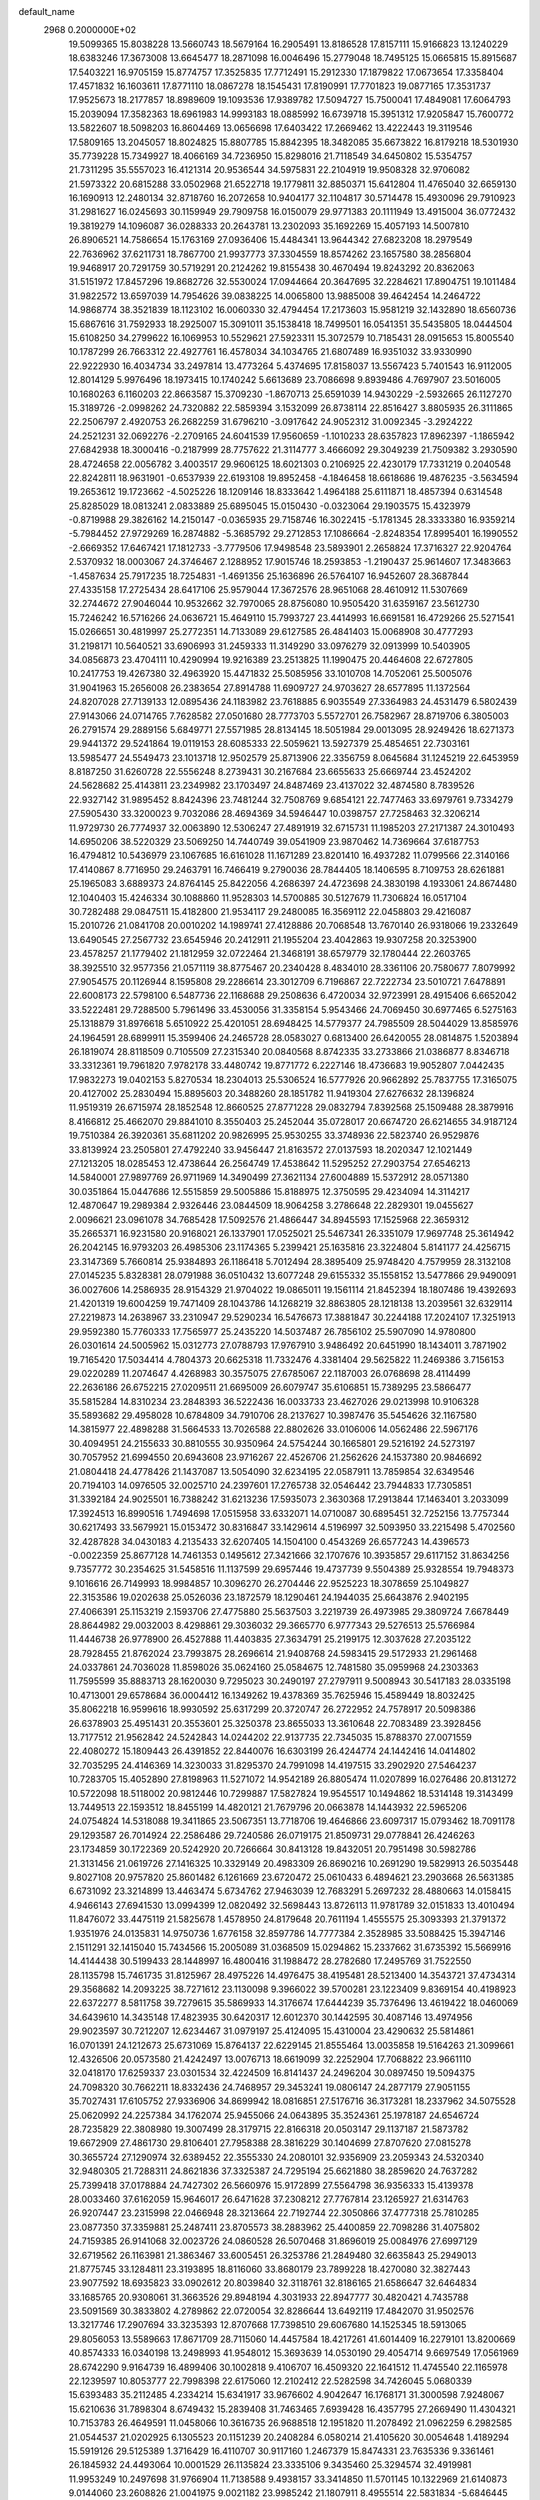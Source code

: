 default_name                                                                    
 2968  0.2000000E+02
  19.5099365  15.8038228  13.5660743  18.5679164  16.2905491  13.8186528
  17.8157111  15.9166823  13.1240229  18.6383246  17.3673008  13.6645477
  18.2871098  16.0046496  15.2779048  18.7495125  15.0665815  15.8915687
  17.5403221  16.9705159  15.8774757  17.3525835  17.7712491  15.2912330
  17.1879822  17.0673654  17.3358404  17.4571832  16.1603611  17.8771110
  18.0867278  18.1545431  17.8190991  17.7701823  19.0877165  17.3531737
  17.9525673  18.2177857  18.8989609  19.1093536  17.9389782  17.5094727
  15.7500041  17.4849081  17.6064793  15.2039094  17.3582363  18.6961983
  14.9993183  18.0885992  16.6739718  15.3951312  17.9205847  15.7600772
  13.5822607  18.5098203  16.8604469  13.0656698  17.6403422  17.2669462
  13.4222443  19.3119546  17.5809165  13.2045057  18.8024825  15.8807785
  15.8842395  18.3482085  35.6673822  16.8179218  18.5301930  35.7739228
  15.7349927  18.4066169  34.7236950  15.8298016  21.7118549  34.6450802
  15.5354757  21.7311295  35.5557023  16.4121314  20.9536544  34.5975831
  22.2104919  19.9508328  32.9706082  21.5973322  20.6815288  33.0502968
  21.6522718  19.1779811  32.8850371  15.6412804  11.4765040  32.6659130
  16.1690913  12.2480134  32.8718760  16.2072658  10.9404177  32.1104817
  30.5714478  15.4930096  29.7910923  31.2981627  16.0245693  30.1159949
  29.7909758  16.0150079  29.9771383  20.1111949  13.4915004  36.0772432
  19.3819279  14.1096087  36.0288333  20.2643781  13.2302093  35.1692269
  15.4057193  14.5007810  26.8906521  14.7586654  15.1763169  27.0936406
  15.4484341  13.9644342  27.6823208  18.2979549  22.7636962  37.6211731
  18.7867700  21.9937773  37.3304559  18.8574262  23.1657580  38.2856804
  19.9468917  20.7291759  30.5719291  20.2124262  19.8155438  30.4670494
  19.8243292  20.8362063  31.5151972  17.8457296  19.8682726  32.5530024
  17.0944664  20.3647695  32.2284621  17.8904751  19.1011484  31.9822572
  13.6597039  14.7954626  39.0838225  14.0065800  13.9885008  39.4642454
  14.2464722  14.9868774  38.3521839  18.1123102  16.0060330  32.4794454
  17.2173603  15.9581219  32.1432890  18.6560736  15.6867616  31.7592933
  18.2925007  15.3091011  35.1538418  18.7499501  16.0541351  35.5435805
  18.0444504  15.6108250  34.2799622  16.1069953  10.5529621  27.5923311
  15.3072579  10.7185431  28.0915653  15.8005540  10.1787299  26.7663312
  22.4927761  16.4578034  34.1034765  21.6807489  16.9351032  33.9330990
  22.9222930  16.4034734  33.2497814  13.4773264   5.4374695  17.8158037
  13.5567423   5.7401543  16.9112005  12.8014129   5.9976496  18.1973415
  10.1740242   5.6613689  23.7086698   9.8939486   4.7697907  23.5016005
  10.1680263   6.1160203  22.8663587  15.3709230  -1.8670713  25.6591039
  14.9430229  -2.5932665  26.1127270  15.3189726  -2.0998262  24.7320882
  22.5859394   3.1532099  26.8738114  22.8516427   3.8805935  26.3111865
  22.2506797   2.4920753  26.2682259  31.6796210  -3.0917642  24.9052312
  31.0092345  -3.2924222  24.2521231  32.0692276  -2.2709165  24.6041539
  17.9560659  -1.1010233  28.6357823  17.8962397  -1.1865942  27.6842938
  18.3000416  -0.2187999  28.7757622  21.3114777   3.4666092  29.3049239
  21.7509382   3.2930590  28.4724658  22.0056782   3.4003517  29.9606125
  18.6021303   0.2106925  22.4230179  17.7331219   0.2040548  22.8242811
  18.9631901  -0.6537939  22.6193108  19.8952458  -4.1846458  18.6618686
  19.4876235  -3.5634594  19.2653612  19.1723662  -4.5025226  18.1209146
  18.8333642   1.4964188  25.6111871  18.4857394   0.6314548  25.8285029
  18.0813241   2.0833889  25.6895045  15.0150430  -0.0323064  29.1903575
  15.4323979  -0.8719988  29.3826162  14.2150147  -0.0365935  29.7158746
  16.3022415  -5.1781345  28.3333380  16.9359214  -5.7984452  27.9729269
  16.2874882  -5.3685792  29.2712853  17.1086664  -2.8248354  17.8995401
  16.1990552  -2.6669352  17.6467421  17.1812733  -3.7779506  17.9498548
  23.5893901   2.2658824  17.3716327  22.9204764   2.5370932  18.0003067
  24.3746467   2.1288952  17.9015746  18.2593853  -1.2190437  25.9614607
  17.3483663  -1.4587634  25.7917235  18.7254831  -1.4691356  25.1636896
  26.5764107  16.9452607  28.3687844  27.4335158  17.2725434  28.6417106
  25.9579044  17.3672576  28.9651068  28.4610912  11.5307669  32.2744672
  27.9046044  10.9532662  32.7970065  28.8756080  10.9505420  31.6359167
  23.5612730  15.7246242  16.5716266  24.0636721  15.4649110  15.7993727
  23.4414993  16.6691581  16.4729266  25.5271541  15.0266651  30.4819997
  25.2772351  14.7133089  29.6127585  26.4841403  15.0068908  30.4777293
  31.2198171  10.5640521  33.6906993  31.2459333  11.3149290  33.0976279
  32.0913999  10.5403905  34.0856873  23.4704111  10.4290994  19.9216389
  23.2513825  11.1990475  20.4464608  22.6727805  10.2417753  19.4267380
  32.4963920  15.4471832  25.5085956  33.1010708  14.7052061  25.5005076
  31.9041963  15.2656008  26.2383654  27.8914788  11.6909727  24.9703627
  28.6577895  11.1372564  24.8207028  27.7139133  12.0895436  24.1183982
  23.7618885   6.9035549  27.3364983  24.4531479   6.5802439  27.9143066
  24.0714765   7.7628582  27.0501680  28.7773703   5.5572701  26.7582967
  28.8719706   6.3805003  26.2791574  29.2889156   5.6849771  27.5571985
  28.8134145  18.5051984  29.0013095  28.9249426  18.6271373  29.9441372
  29.5241864  19.0119153  28.6085333  22.5059621  13.5927379  25.4854651
  22.7303161  13.5985477  24.5549473  23.1013718  12.9502579  25.8713906
  22.3356759   8.0645684  31.1245219  22.6453959   8.8187250  31.6260728
  22.5556248   8.2739431  30.2167684  23.6655633  25.6669744  23.4524202
  24.5628682  25.4143811  23.2349982  23.1703497  24.8487469  23.4137022
  32.4874580   8.7839526  22.9327142  31.9895452   8.8424396  23.7481244
  32.7508769   9.6854121  22.7477463  33.6979761   9.7334279  27.5905430
  33.3200023   9.7032086  28.4694369  34.5946447  10.0398757  27.7258463
  32.3206214  11.9729730  26.7774937  32.0063890  12.5306247  27.4891919
  32.6715731  11.1985203  27.2171387  24.3010493  14.6950206  38.5220329
  23.5069250  14.7440749  39.0541909  23.9870462  14.7369664  37.6187753
  16.4794812  10.5436979  23.1067685  16.6161028  11.1671289  23.8201410
  16.4937282  11.0799566  22.3140166  17.4140867   8.7716950  29.2463791
  16.7466419   9.2790036  28.7844405  18.1406595   8.7109753  28.6261881
  25.1965083   3.6889373  24.8764145  25.8422056   4.2686397  24.4723698
  24.3830198   4.1933061  24.8674480  12.1040403  15.4246334  30.1088860
  11.9528303  14.5700885  30.5127679  11.7306824  16.0517104  30.7282488
  29.0847511  15.4182800  21.9534117  29.2480085  16.3569112  22.0458803
  29.4216087  15.2010726  21.0841708  20.0010202  14.1989741  27.4128886
  20.7068548  13.7670140  26.9318066  19.2332649  13.6490545  27.2567732
  23.6545946  20.2412911  21.1955204  23.4042863  19.9307258  20.3253900
  23.4578257  21.1779402  21.1812959  32.0722464  21.3468191  38.6579779
  32.1780444  22.2603765  38.3925510  32.9577356  21.0571119  38.8775467
  20.2340428   8.4834010  28.3361106  20.7580677   7.8079992  27.9054575
  20.1126944   8.1595808  29.2286614  23.3012709   6.7196867  22.7222734
  23.5010721   7.6478891  22.6008173  22.5798100   6.5487736  22.1168688
  29.2508636   6.4720034  32.9723991  28.4915406   6.6652042  33.5222481
  29.7288500   5.7961496  33.4530056  31.3358154   5.9543466  24.7069450
  30.6977465   6.5275163  25.1318879  31.8976618   5.6510922  25.4201051
  28.6948425  14.5779377  24.7985509  28.5044029  13.8585976  24.1964591
  28.6899911  15.3599406  24.2465728  28.0583027   0.6813400  26.6420055
  28.0814875   1.5203894  26.1819074  28.8118509   0.7105509  27.2315340
  20.0840568   8.8742335  33.2733866  21.0386877   8.8346718  33.3312361
  19.7961820   7.9782178  33.4480742  19.8771772   6.2227146  18.4736683
  19.9052807   7.0442435  17.9832273  19.0402153   5.8270534  18.2304013
  25.5306524  16.5777926  20.9662892  25.7837755  17.3165075  20.4127002
  25.2830494  15.8895603  20.3488260  28.1851782  11.9419304  27.6276632
  28.1396824  11.9519319  26.6715974  28.1852548  12.8660525  27.8771228
  29.0832794   7.8392568  25.1509488  28.3879916   8.4166812  25.4662070
  29.8841010   8.3550403  25.2452044  35.0728017  20.6674720  26.6214655
  34.9187124  19.7510384  26.3920361  35.6811202  20.9826995  25.9530255
  33.3748936  22.5823740  26.9529876  33.8139924  23.2505801  27.4792240
  33.9456447  21.8163572  27.0137593  18.2020347  12.1021449  27.1213205
  18.0285453  12.4738644  26.2564749  17.4538642  11.5295252  27.2903754
  27.6546213  14.5840001  27.9897769  26.9711969  14.3490499  27.3621134
  27.6004889  15.5372912  28.0571380  30.0351864  15.0447686  12.5515859
  29.5005886  15.8188975  12.3750595  29.4234094  14.3114217  12.4870647
  19.2989384   2.9326446  23.0844509  18.9064258   3.2786648  22.2829301
  19.0455627   2.0096621  23.0961078  34.7685428  17.5092576  21.4866447
  34.8945593  17.1525968  22.3659312  35.2665371  16.9231580  20.9168021
  26.1337901  17.0525021  25.5467341  26.3351079  17.9697748  25.3614942
  26.2042145  16.9793203  26.4985306  23.1174365   5.2399421  25.1635816
  23.3224804   5.8141177  24.4256715  23.3147369   5.7660814  25.9384893
  26.1186418   5.7012494  28.3895409  25.9748420   4.7579959  28.3132108
  27.0145235   5.8328381  28.0791988  36.0510432  13.6077248  29.6155332
  35.1558152  13.5477866  29.9490091  36.0027606  14.2586935  28.9154329
  21.9704022  19.0865011  19.1561114  21.8452394  18.1807486  19.4392693
  21.4201319  19.6004259  19.7471409  28.1043786  14.1268219  32.8863805
  28.1218138  13.2039561  32.6329114  27.2219873  14.2638967  33.2310947
  29.5290234  16.5476673  17.3881847  30.2244188  17.2024107  17.3251913
  29.9592380  15.7760333  17.7565977  25.2435220  14.5037487  26.7856102
  25.5907090  14.9780800  26.0301614  24.5005962  15.0312773  27.0788793
  17.9767910   3.9486492  20.6451990  18.1434011   3.7871902  19.7165420
  17.5034414   4.7804373  20.6625318  11.7332476   4.3381404  29.5625822
  11.2469386   3.7156153  29.0220289  11.2074647   4.4268983  30.3575075
  27.6785067  22.1187003  26.0768698  28.4114499  22.2636186  26.6752215
  27.0209511  21.6695009  26.6079747  35.6106851  15.7389295  23.5866477
  35.5815284  14.8310234  23.2848393  36.5222436  16.0033733  23.4627026
  29.0213998  10.9106328  35.5893682  29.4958028  10.6784809  34.7910706
  28.2137627  10.3987476  35.5454626  32.1167580  14.3815977  22.4898288
  31.5664533  13.7026588  22.8802626  33.0106006  14.0562486  22.5967176
  30.4094951  24.2155633  30.8810555  30.9350964  24.5754244  30.1665801
  29.5216192  24.5273197  30.7057952  21.6994550  20.6943608  23.9716267
  22.4526706  21.2562626  24.1537380  20.9846692  21.0804418  24.4778426
  21.1437087  13.5054090  32.6234195  22.0587911  13.7859854  32.6349546
  20.7194103  14.0976505  32.0025710  24.2397601  17.2765738  32.0546442
  23.7944833  17.7305851  31.3392184  24.9025501  16.7388242  31.6213236
  17.5935073   2.3630368  17.2913844  17.1463401   3.2033099  17.3924513
  16.8990516   1.7494698  17.0515958  33.6332071  14.0710087  30.6895451
  32.7252156  13.7757344  30.6217493  33.5679921  15.0153472  30.8316847
  33.1429614   4.5196997  32.5093950  33.2215498   5.4702560  32.4287828
  34.0430183   4.2135433  32.6207405  14.1504100   0.4543269  26.6577243
  14.4396573  -0.0022359  25.8677128  14.7461353   0.1495612  27.3421666
  32.1707676  10.3935857  29.6117152  31.8634256   9.7357772  30.2354625
  31.5458516  11.1137599  29.6957446  19.4737739   9.5504389  25.9328554
  19.7948373   9.1016616  26.7149993  18.9984857  10.3096270  26.2704446
  22.9525223  18.3078659  25.1049827  22.3153586  19.0202638  25.0526036
  23.1872579  18.1290461  24.1944035  25.6643876   2.9402195  27.4066391
  25.1153219   2.1593706  27.4775880  25.5637503   3.2219739  26.4973985
  29.3809724   7.6678449  28.8644982  29.0032003   8.4298861  29.3036032
  29.3665770   6.9777343  29.5276513  25.5766984  11.4446738  26.9778900
  26.4527888  11.4403835  27.3634791  25.2199175  12.3037628  27.2035122
  28.7928455  21.8762024  23.7993875  28.2696614  21.9408768  24.5983415
  29.5172933  21.2961468  24.0337861  24.7036028  11.8598026  35.0624160
  25.0584675  12.7481580  35.0959968  24.2303363  11.7595599  35.8883713
  28.1620030   9.7295023  30.2490197  27.2797911   9.5008943  30.5417183
  28.0335198  10.4713001  29.6578684  36.0004412  16.1349262  19.4378369
  35.7625946  15.4589449  18.8032425  35.8062218  16.9599616  18.9930592
  25.6317299  20.3720747  26.2722952  24.7578917  20.5098386  26.6378903
  25.4951431  20.3553601  25.3250378  23.8655033  13.3610648  22.7083489
  23.3928456  13.7177512  21.9562842  24.5242843  14.0244202  22.9137735
  22.7345035  15.8788370  27.0071559  22.4080272  15.1809443  26.4391852
  22.8440076  16.6303199  26.4244774  24.1442416  14.0414802  32.7035295
  24.4146369  14.3230033  31.8295370  24.7991098  14.4197515  33.2902920
  27.5464237  10.7283705  15.4052890  27.8198963  11.5271072  14.9542189
  26.8805474  11.0207899  16.0276486  20.8131272  10.5722098  18.5118002
  20.9812446  10.7299887  17.5827824  19.9545517  10.1494862  18.5314148
  19.3143499  13.7449513  22.1593512  18.8455199  14.4820121  21.7679796
  20.0663878  14.1443932  22.5965206  24.0754824  14.5318088  19.3411865
  23.5067351  13.7718706  19.4646866  23.6097317  15.0793462  18.7091178
  29.1293587  26.7014924  22.2586486  29.7240586  26.0719175  21.8509731
  29.0778841  26.4246263  23.1734859  30.1722369  20.5242920  20.7266664
  30.8413128  19.8432051  20.7951498  30.5982786  21.3131456  21.0619726
  27.1416325  10.3329149  20.4983309  26.8690216  10.2691290  19.5829913
  26.5035448   9.8027108  20.9757820  25.8601482   6.1261669  23.6720472
  25.0610433   6.4894621  23.2903668  26.5631385   6.6731092  23.3214899
  13.4463474   5.6734762  27.9463039  12.7683291   5.2697232  28.4880663
  14.0158415   4.9466143  27.6941530  13.0994399  12.0820492  32.5698443
  13.8726113  11.9781789  32.0151833  13.4010494  11.8476072  33.4475119
  21.5825678   1.4578950  24.8179648  20.7611194   1.4555575  25.3093393
  21.3791372   1.9351976  24.0135831  14.9750736   1.6776158  32.8597786
  14.7777384   2.3528985  33.5088425  15.3947146   2.1511291  32.1415040
  15.7434566  15.2005089  31.0368509  15.0294862  15.2337662  31.6735392
  15.5669916  14.4144438  30.5199433  28.1448997  16.4800416  31.1988472
  28.2782680  17.2495769  31.7522550  28.1135798  15.7461735  31.8125967
  28.4975226  14.4976475  38.4195481  28.5213400  14.3543721  37.4734314
  29.3568682  14.2093225  38.7271612  23.1130098   9.3966022  39.5700281
  23.1223409   9.8369154  40.4198923  22.6372277   8.5811758  39.7279615
  35.5869933  14.3176674  17.6444239  35.7376496  13.4619422  18.0460069
  34.6439610  14.3435148  17.4823935  30.6420317  12.6012370  30.1442595
  30.4087146  13.4974956  29.9023597  30.7212207  12.6234467  31.0979197
  25.4124095  15.4310004  23.4290632  25.5814861  16.0701391  24.1212673
  25.6731069  15.8764137  22.6229145  21.8555464  13.0035858  19.5164263
  21.3099661  12.4326506  20.0573580  21.4242497  13.0076713  18.6619099
  32.2252904  17.7068822  23.9661110  32.0418170  17.6259337  23.0301534
  32.4224509  16.8141437  24.2496204  30.0897450  19.5094375  24.7098320
  30.7662211  18.8332436  24.7468957  29.3453241  19.0806147  24.2877179
  27.9051155  35.7027431  17.6105752  27.9336906  34.8699942  18.0816851
  27.5176716  36.3173281  18.2337962  34.5075528  25.0620992  24.2257384
  34.1762074  25.9455066  24.0643895  35.3524361  25.1978187  24.6546724
  28.7235829  22.3808980  19.3007499  28.3179715  22.8166318  20.0503147
  29.1137187  21.5873782  19.6672909  27.4861730  29.8106401  27.7958388
  28.3816229  30.1404699  27.8707620  27.0815278  30.3655724  27.1290974
  32.6389452  22.3555330  24.2080101  32.9356909  23.2059343  24.5320340
  32.9480305  21.7288311  24.8621836  37.3325387  24.7295194  25.6621880
  38.2859620  24.7637282  25.7399418  37.0178884  24.7427302  26.5660976
  15.9172899  27.5564798  36.9356333  15.4139378  28.0033460  37.6162059
  15.9646017  26.6471628  37.2308212  27.7767814  23.1265927  21.6314763
  26.9207447  23.2315998  22.0466948  28.3213664  22.7192744  22.3050866
  37.4777318  25.7810285  23.0877350  37.3359881  25.2487411  23.8705573
  38.2883962  25.4400859  22.7098286  31.4075802  24.7159385  26.9141068
  32.0023726  24.0860528  26.5070468  31.8696019  25.0084976  27.6997129
  32.6719562  26.1163981  21.3863467  33.6005451  26.3253786  21.2849480
  32.6635843  25.2949013  21.8775745  33.1284811  23.3193895  18.8116060
  33.8680179  23.7899228  18.4270080  32.3827443  23.9077592  18.6935823
  33.0902612  20.8039840  32.3118761  32.8186165  21.6586647  32.6464834
  33.1685765  20.9308061  31.3663526  29.8948194   4.3031933  22.8947777
  30.4820421   4.7435788  23.5091569  30.3833802   4.2789862  22.0720054
  32.8286644  13.6492119  17.4842070  31.9502576  13.3217746  17.2907694
  33.3235393  12.8707668  17.7398510  29.6067680  14.1525345  18.5913065
  29.8056053  13.5589663  17.8671709  28.7115060  14.4457584  18.4217261
  41.6014409  16.2279101  13.8200669  40.8574333  16.0340198  13.2498993
  41.9548012  15.3693639  14.0530190  29.4054714   9.6697549  17.0561969
  28.6742290   9.9164739  16.4899406  30.1002818   9.4106707  16.4509320
  22.1641512  11.4745540  22.1165978  22.1239597  10.8053777  22.7998398
  22.6175060  12.2102412  22.5282598  34.7426045   5.0680339  15.6393483
  35.2112485   4.2334214  15.6341917  33.9676602   4.9042647  16.1768171
  31.3000598   7.9248067  15.6210636  31.7898304   8.6749432  15.2839408
  31.7463465   7.6939428  16.4357795  27.2669490  11.4304321  10.7153783
  26.4649591  11.0458066  10.3616735  26.9688518  12.1951820  11.2078492
  21.0962259   6.2982585  21.0544537  21.0202925   6.1305523  20.1151239
  20.2408284   6.0580214  21.4105620  30.0054648   1.4189294  15.5919126
  29.5125389   1.3716429  16.4110707  30.9117160   1.2467379  15.8474331
  23.7635336   9.3361461  26.1845932  24.4493064  10.0001529  26.1135824
  23.3335106   9.3435460  25.3294574  32.4919981  11.9953249  10.2497698
  31.9766904  11.7138588   9.4938157  33.3414850  11.5701145  10.1322969
  21.6140873   9.0144060  23.2608826  21.0041975   9.0021182  23.9985242
  21.1807911   8.4955514  22.5831834  -5.6846445   7.1290013  22.6075838
  -5.2895842   7.5201582  23.3867857  -5.3096449   6.2493550  22.5648113
   5.9044220  12.1806931  24.2424876   6.0773767  12.2611778  25.1804858
   5.5909561  11.2829391  24.1329033   4.4740640   3.6584005  25.7933067
   4.3703479   3.2930373  24.9146802   4.6125178   2.8958036  26.3550080
   5.0821807   9.5602031  24.5399829   5.6401648   8.8289806  24.2750314
   5.1405806   9.5721385  25.4953252   0.6106080  18.0033654  25.9418814
   0.0351450  17.5519478  25.3243894   1.4201114  17.4926396  25.9321194
   9.1178852  14.9307646  29.5593207   8.2909360  15.0380986  30.0292848
   9.6019052  14.2827249  30.0711811  -6.2450183  19.2023957  23.7177010
  -5.9601817  20.1107254  23.8178862  -5.9541209  18.9556060  22.8398027
  11.4149165   7.0854967  18.5157632  11.0261153   7.8688731  18.9048480
  11.1215562   7.0997261  17.6047368  -1.2988386  11.2924388  21.4311750
  -2.2171510  11.2063488  21.1752011  -0.8105394  11.1654284  20.6177476
  -4.1926606  10.4904165  21.4516709  -4.3520519  10.9387917  22.2822044
  -5.0354980  10.0964954  21.2265419   8.1354805  12.8813857  26.5781727
   7.3308726  13.3174887  26.8586225   8.5577178  13.5107228  25.9934656
   6.4075240  23.6656796  19.6069397   7.2872893  23.4897188  19.2733493
   5.9194395  22.8612150  19.4313203  -2.8759172  10.8645737  18.8935486
  -3.4465140  10.6122840  18.1676002  -3.3724178  10.6355319  19.6792068
  -2.7858572  12.6412196  24.4963783  -3.0717308  13.5545897  24.5126048
  -2.4541908  12.4783349  25.3793833  14.7178589  23.8954192  27.2531255
  14.4113127  24.6616206  26.7681547  14.3458090  23.1495073  26.7825660
   8.7076190  26.7278744  26.5722724   8.1995271  26.4741281  25.8017614
   9.5858707  26.9014867  26.2335032   1.4277601  27.8689448  22.2607109
   2.0228683  27.1451581  22.4561868   1.1836310  28.2166279  23.1184692
   9.8373898  28.5131502  16.4429463   9.1813536  28.1257644  17.0224121
  10.4562649  28.9415121  17.0343274   4.4750615  25.4995855  19.0501008
   3.8248697  25.6334001  19.7397211   5.0609373  24.8284870  19.4002554
  -3.1530027  23.1419844  22.1233825  -2.8512068  22.6724625  22.9010073
  -3.7977997  23.7664350  22.4558432   4.3636812  21.6361707  22.6646808
   3.8749793  21.1712708  21.9855120   5.0768612  21.0412307  22.8963107
  14.6679726  33.7399051  18.7964145  14.8267319  34.6536062  18.5593965
  14.7368116  33.7246569  19.7510141  12.9899572  20.5168976  31.6055305
  13.3683349  19.8971300  32.2291893  12.5838744  21.1893094  32.1525140
   1.6407011  24.8530989  20.7199574   2.2343406  24.9836464  21.4594040
   1.0910096  24.1144496  20.9816217   8.1636443  20.6083136  25.6888017
   7.8138670  20.5695650  26.5789625   8.7305541  19.8400756  25.6205707
  13.9487973  12.3648949  25.2288105  14.5564001  12.9231929  25.7139435
  13.0811617  12.6916409  25.4668806  11.7964502  21.2483472  21.8407901
  11.1145213  21.3955234  21.1853941  12.2434244  22.0915304  21.9148713
   7.0879018  18.2591179  29.8683338   6.4600428  17.6818132  30.3027808
   7.6151976  17.6737019  29.3247540   7.2408951  21.5611461  17.1042242
   6.5696075  22.1801663  16.8171375   7.9044281  22.1063818  17.5269224
   8.3176090  14.8580913  38.2636372   8.2349862  14.3830338  37.4367601
   7.4327783  14.8590729  38.6287476  10.2371727  32.2314276  18.9674557
  10.6914749  32.1954420  19.8092077   9.3373752  32.4694789  19.1909012
  13.2753076  31.4839294  31.4770966  13.9952099  31.7030298  30.8855162
  13.6611543  31.5314882  32.3517922  12.4742724  25.3190466  29.5057053
  13.1459456  25.5689525  28.8711708  11.9923994  26.1284470  29.6757093
  13.2848580  15.8314067  33.8397068  13.1313876  15.3655507  34.6616903
  12.6670498  16.5622602  33.8596544  10.0778296  25.1314216  36.0504173
  10.5859345  25.8041992  36.5036629  10.3534723  25.1983728  35.1362124
   7.9509915  34.3764121  31.9238404   7.1049375  34.7952352  31.7656900
   8.4226528  34.4692515  31.0961036   3.2199505  22.8531241  16.9078013
   3.5820846  22.3737975  17.6530105   3.8424687  22.6974852  16.1975342
  16.1079954  21.3750568  31.3798859  16.2499798  21.0269572  30.4996025
  15.1589093  21.4807365  31.4454537  14.4812178  29.3975493  20.3267243
  13.6609098  29.3918077  20.8199725  14.2645998  29.8415122  19.5068430
   6.0670349  23.8632455  22.8508303   5.9225738  23.9351559  23.7943300
   5.6124846  23.0592176  22.5995239   9.8815538  18.6971592  25.9942449
  10.5627959  18.4551534  25.3668900   9.6975481  17.8883151  26.4718902
   4.8238555  11.4368264  31.6717499   5.2888868  10.8736330  31.0530489
   3.9024337  11.2007219  31.5646596   9.6023044  15.3887819  32.4730391
   9.9843606  14.5523105  32.2073690  10.0112997  15.5817232  33.3166790
  12.0895919  23.8791805  25.5061891  11.8386118  22.9806200  25.2921100
  11.8562126  23.9796399  26.4290509   7.3216397  20.6696400  22.1616262
   6.9404484  20.4101737  21.3228161   8.0294392  21.2700315  21.9275712
   3.7506997  29.6419052  22.8876870   4.1714498  29.2667132  22.1141031
   2.8266901  29.7115394  22.6477095   9.0682171  28.4108220  31.6160262
   8.9089981  28.4488227  30.6729265   8.7099258  29.2321076  31.9526999
   1.3695740  23.1642714  28.9703377   1.5270388  23.9045869  29.5563151
   2.2432210  22.8875311  28.6939548   4.8743701  29.6476063  30.2976352
   4.9653594  28.6954833  30.3352472   5.6811332  29.9489898  29.8798635
   1.3842752  21.8226283  19.7946995   0.6906618  22.3273555  19.3699847
   1.2953686  22.0291456  20.7251177   2.0653346  15.0431708  27.3249193
   1.8274562  14.2947128  26.7776932   2.5524909  15.6228081  26.7393160
  11.0604479  30.9885724  23.7803402  11.4760384  30.4347754  24.4412678
  10.8434564  31.7959757  24.2464374   6.7536836  18.0549528  23.2341551
   6.4808965  17.4541800  22.5406919   6.9533591  18.8724365  22.7779951
  13.6572163  19.5570811  26.6416246  13.1687666  19.2752819  27.4150830
  13.0151460  20.0297595  26.1119524   6.5666758  26.4320824  17.4010253
   5.8499436  26.0669850  17.9198997   6.3685921  26.1708145  16.5017290
  12.2938234  29.2267257  21.7267049  11.6717920  28.7779742  21.1540524
  11.8103224  29.9826846  22.0598488   3.4736277  17.1855588  26.2158300
   3.8128609  18.0305977  26.5108927   3.9606053  16.9990362  25.4131508
   8.7846410  24.8535564  28.6994051   9.3530431  24.2254364  28.2537412
   8.6968018  25.5783081  28.0803323   2.8059957   6.1728039  26.0492710
   2.1116042   6.1909706  25.3906951   3.3897297   5.4704734  25.7625335
   6.8511148  22.9283989  29.5654389   7.0194932  22.8602526  30.5052456
   7.2557387  23.7571317  29.3090930  11.4078286  27.3670573  14.8069761
  11.5695628  27.9651994  14.0773873  10.7458847  27.8101661  15.3377460
  -3.4603821  20.2179789  27.5038510  -3.6796161  21.1364506  27.6606250
  -3.6554756  20.0800121  26.5769554  13.9163770  24.1853804  31.5989838
  14.8169863  24.2264358  31.2773488  13.3821302  24.4477256  30.8493257
  15.2895647  32.1728659  29.5875606  15.7047945  32.5344163  28.8045553
  15.8551016  32.4501929  30.3083170  14.6618263  27.5930806  24.8740811
  14.8835253  27.5655212  23.9433170  14.7389796  28.5171768  25.1114108
   5.4759167  22.0809909  14.3832982   5.5492747  21.8353465  13.4610676
   5.3784505  23.0331301  14.3705281  11.9409301  18.9070379  24.2837355
  11.9541445  18.6751121  23.3551518  12.6699517  18.4165898  24.6634985
  11.7999636  29.0138265  31.0233197  10.8602659  28.8696694  31.1347598
  11.8957267  29.9660547  31.0053560   5.6591837  35.1341119  31.0399622
   5.3800219  35.9940849  30.7257217   5.8592031  34.6415817  30.2439484
  12.3376553  18.5661863  29.1943488  12.6584243  18.9977129  29.9862604
  11.5292874  18.1329517  29.4683579  11.1588728  21.5340721  24.8384616
  11.3711731  21.1059286  24.0090922  10.5552190  20.9307272  25.2718306
  11.3377884  31.8913525  21.3718191  11.2335717  31.6186906  22.2834255
  12.1290293  32.4300265  21.3719021   9.7409257  14.3234496  24.5448896
   9.3702009  14.4454914  23.6708754  10.5280879  14.8680481  24.5493562
  15.9842313  18.2797978  26.2746509  15.0460049  18.4134988  26.4091396
  16.2270964  18.9311934  25.6166751  13.1297552  32.4933979  27.1891053
  12.2187508  32.4102325  27.4708611  13.5506137  31.6916900  27.4995475
   2.8836537  22.1461564  24.9784378   3.0931018  23.0311417  25.2770417
   3.4540845  22.0071779  24.2224447   9.5724502  32.4309795  30.3629721
  10.1015349  33.1913314  30.1217955   9.6160382  32.4022934  31.3187487
   5.1715014  21.9853952  26.3054398   5.0989938  21.0559047  26.0885941
   6.0357284  22.2400455  25.9821802   9.0539974  23.1107080  18.4773823
   9.2510673  22.9625007  19.4022768   9.6053305  23.8533918  18.2310400
   7.2232298  23.3922218  32.5851453   6.3133740  23.5367728  32.8449514
   7.6117291  24.2669939  32.5765561   8.1650017  23.2261484  36.4455529
   8.8433963  23.8867513  36.5856115   8.6477745  22.4075424  36.3313318
  11.0725682  26.7434850  25.4072967  11.6416013  27.5055086  25.2988850
  11.6750555  26.0036761  25.4842624   5.5378609  14.4556407  27.0344347
   5.1252252  15.1067842  27.6018637   5.9931183  14.9717824  26.3691752
   6.8113321   7.6796179  26.6421071   7.6656903   8.0884835  26.7804289
   6.1805692   8.3395162  26.9300378  16.3953637  20.3540785  28.5805583
  15.8470299  20.3948058  27.7970386  17.2900449  20.3019049  28.2443214
  22.2159385  26.9483270  28.6505363  22.3457742  27.7189535  29.2032653
  21.9686685  27.3045465  27.7971917  16.3858858  26.3585245  13.1315749
  16.9560839  26.3835077  13.9000030  15.5623355  26.7430335  13.4318241
   3.5445567  31.4208980  18.9594709   2.9673162  30.6590562  18.9082640
   3.3335943  31.9340972  18.1795008  14.7457567  29.7914921  28.3332146
  15.0743916  30.5610236  28.7980288  14.3916636  29.2288222  29.0218745
   5.0578194  26.6842891  31.1711248   4.6476910  27.0400784  31.9594397
   5.3471890  25.8082632  31.4262242   7.7474254   7.1596493  30.5994541
   8.5199221   7.3580153  30.0701795   7.0626836   7.7274977  30.2460300
   5.2354294  25.4232074  39.9891518   5.2907633  26.0167701  39.2402504
   4.6965197  25.8915736  40.6266794   6.0156518  22.8719309  39.5658780
   5.8995782  23.8098776  39.7175842   5.6628865  22.7258162  38.6881315
  17.3982630  35.1822394  25.4203229  17.7236864  35.7464737  24.7189164
  17.0843502  35.7896768  26.0901813  16.3665169  28.9247568  32.3281415
  17.2829806  28.6804015  32.4570468  15.9045476  28.5166680  33.0604527
  14.8271842  24.7586089  10.3351288  14.5256921  25.6469747  10.1450222
  14.1901893  24.1913897   9.9006961  20.1725252  18.1248215  33.4477447
  19.6133924  17.5235346  32.9557524  19.5701891  18.7838876  33.7927881
  11.5675521   9.1280624  25.5131982  11.8926221   9.5794505  26.2921784
  11.5170472   8.2081799  25.7730008  17.5309353  23.0219167  33.0536077
  17.3447208  22.7360889  32.1592596  16.7721904  22.7326000  33.5603955
  11.3778736  30.2740452  17.5878272  12.3047696  30.4666433  17.7292545
  10.9146515  30.9607389  18.0675239   4.7048637   9.7574631  27.3966717
   3.8860634   9.2667456  27.3260017   4.4333902  10.6752048  27.4135290
   7.3394278  20.6157735  28.1638792   7.1089103  21.4790264  28.5072273
   7.4429436  20.0682760  28.9421869   5.8231644  21.9221855  11.7862049
   6.6016978  22.4375325  11.5751718   6.1554718  21.0374360  11.9379348
  14.8545811   9.7049669  25.3554634  14.1113628  10.3081734  25.3549638
  15.2716273   9.8380398  24.5042315   3.8291570  12.2968492  27.7633342
   4.4877108  12.9748233  27.6120400   3.3681228  12.5825279  28.5520464
   9.3335674  16.2402749  26.9357043  10.0781060  15.8289140  26.4967553
   9.2329971  15.7469076  27.7497719  13.3101098  16.2890662  27.8522799
  12.9837329  15.6713322  28.5065846  13.2925903  17.1378247  28.2944720
  15.9517708  20.0123154  24.1581281  16.7920154  20.4592382  24.0557520
  15.3250516  20.5728178  23.7006438   7.6455441  33.0275624  19.4738229
   7.5186683  32.8037704  20.3958052   7.0876597  33.7927289  19.3341190
   7.9365069  28.6115604  29.2166935   7.8735855  28.3213613  28.3067170
   7.5154041  29.4711279  29.2236292   9.9768755  22.6451745  27.7449322
   9.5540162  21.8143104  27.9619266  10.8596900  22.5662003  28.1063646
  18.9884446  23.3708806  29.6535496  19.7000522  23.7147866  29.1135726
  19.3447526  22.5696734  30.0374032  11.9061671  29.5756583  25.8259918
  12.8297182  29.8214404  25.8796230  11.4833387  30.0800420  26.5210062
   8.6530070  23.1425848  21.5032620   9.0603592  23.6743305  22.1870328
   7.7166851  23.1768794  21.6991115   6.8732309  16.2408034  25.3717591
   7.7848713  16.0472037  25.5900772   6.9275394  16.8922891  24.6725819
   4.4044557  16.6833803  23.7360533   4.3352378  16.4928862  22.8005573
   4.9813957  17.4457118  23.7832008  15.5012598  30.2259754  25.9100967
  16.1503186  30.9294148  25.9213946  15.4182376  29.9619488  26.8264095
  10.2593235  31.2201682  27.7404256   9.9596986  31.6800606  28.5246167
   9.4591728  30.8736386  27.3455737   9.8581830  25.1286176  22.8277636
   9.6268521  25.6303655  23.6094074  10.4735448  25.6900325  22.3561970
  24.9117722  23.4873161  34.2807398  25.8523176  23.3765907  34.4198299
  24.7022465  22.8832391  33.5684043  20.2686064  35.6886410  28.9147160
  20.6711855  36.5558218  28.9611847  19.9076922  35.5449383  29.7895431
  17.7215868  28.8391064  24.1740794  17.0101520  28.2676208  23.8851218
  17.3999891  29.7250629  24.0070829  20.0707703  40.5378645  32.1265783
  19.2568380  40.0649184  31.9531770  19.8374247  41.1775394  32.7993321
  20.9955050  32.5942246  30.2238070  21.0882537  32.2936116  31.1278321
  20.3293355  33.2802369  30.2666708  13.6621649  26.5341684  27.0368628
  13.8873558  26.7153719  26.1243464  14.0200547  27.2764712  27.5238262
  23.7190311  30.8753701  25.4972987  23.3348799  30.8282039  26.3727614
  23.4153798  30.0802445  25.0593455  17.4387669  33.5907968  12.9988085
  17.9309948  34.3385601  13.3376203  18.0338509  32.8476232  13.0978026
  19.9285158  39.1466244  27.2319597  19.2810350  39.5968312  27.7744672
  20.5265405  38.7410074  27.8597122  31.4913698  35.2202501  25.1880436
  30.7703143  34.6338444  24.9590477  32.1114696  35.1313503  24.4642999
  12.9390522  23.6824915  22.4625708  12.5854952  23.6416229  23.3511421
  12.9276567  24.6140681  22.2428728  18.1397941  23.8416526  26.4528245
  17.7563014  24.5576816  25.9463982  18.8752794  24.2428325  26.9158017
   6.8300585  -0.9253935  17.2008936   7.1024770  -0.1483254  16.7128514
   6.8619534  -1.6347519  16.5590017   3.1140150   2.5529134  20.7876311
   3.1920921   1.6129187  20.6247020   2.5286291   2.8675871  20.0987657
   7.3624926   6.5332869  19.5082183   7.3914656   7.2599771  20.1305637
   6.8202732   5.8716259  19.9376769  16.1188757   5.9155470   9.3705713
  15.9168162   6.8223783   9.6009205  17.0609543   5.8347983   9.5195655
   8.5918525   4.6002467   9.4577443   9.1315788   5.2423947   9.9188011
   9.1785914   4.2190600   8.8045475   2.1122835   2.8386959  16.0722744
   2.1038780   1.9672604  15.6763434   2.9577072   3.2089361  15.8184776
   7.1812710   2.0224678   8.8056944   7.6087439   2.8783768   8.8360008
   7.7719505   1.4425837   9.2863856   7.7031405  -3.3883079  15.4362927
   6.9325929  -3.8948944  15.6929218   7.5065355  -3.0858495  14.5496715
   9.9944380   5.0078911  13.5047727   9.3833745   4.3448040  13.8259405
  10.7409810   4.5067024  13.1765726  15.3731851   0.3936401  14.5835806
  16.3267245   0.3162233  14.5519423  15.0990572   0.3530293  13.6673729
   7.7253783   3.7755821  14.3770674   6.9882777   3.4444530  13.8639710
   7.5787586   4.7202785  14.4248512  10.9703096   9.3683688  19.9829779
  11.7518210   9.7454271  19.5788755  10.8134742   9.9124906  20.7547072
  13.7781001  -8.5592957  13.3419842  13.5178795  -7.9249943  14.0099504
  12.9533146  -8.8467188  12.9503866  10.4995351  13.7222282  12.6990351
   9.7480959  13.1735041  12.9236969  11.2610059  13.2033902  12.9582671
  11.3666415  -1.1870101   8.5722137  10.7852932  -1.8747748   8.2477977
  11.5300289  -0.6320579   7.8096100   9.8999131   0.8347827  17.4683906
  10.5615183   1.5265111  17.4731170   9.3983093   0.9885816  16.6677837
  13.2113850   4.4618093  24.5859015  13.9661863   4.7075379  24.0509956
  12.4914598   4.9902428  24.2413763  18.6381065   4.1129427   8.6388711
  19.2721124   3.4044190   8.5281348  18.9201596   4.7857568   8.0191945
   7.7534096   1.2205902  19.3439421   8.3834307   0.9532038  18.6747562
   6.9897208   0.6645027  19.1897411  15.9564205   3.2628728   9.8911129
  16.3499065   3.4275264  10.7480200  16.3443746   3.9244021   9.3183106
  -1.5749460   4.5172031  17.4249208  -1.7391484   4.2468116  18.3283353
  -0.9830935   5.2654653  17.5026777   8.6542383   5.2994916  17.5964146
   8.2549513   5.8421572  18.2763527   8.1569143   4.4819588  17.6196686
   7.4816768   8.5412471  21.3235009   7.0623200   9.3991550  21.3895741
   7.2416166   8.0941624  22.1351155  21.0294868   4.2444217  15.0761969
  21.9433801   4.3031751  15.3547269  20.7072956   3.4386889  15.4802009
   5.1848397   8.9889443   9.8484390   5.6822760   8.2017339   9.6268790
   4.6404403   8.7271878  10.5909649   5.2493622  15.2057763  12.4790821
   5.3440607  14.2535346  12.5014385   4.3072851  15.3547448  12.5598962
   5.0744982  13.6996684  20.0278151   5.8670303  14.1345949  19.7132301
   4.4746077  13.7265137  19.2824008   3.2100597  12.1725341  15.4638754
   3.7091931  11.3563911  15.4321210   2.4388611  12.0028446  14.9228671
   6.6458155   7.4614568  23.8022759   6.9330051   7.4452614  24.7152336
   6.8750928   6.5959991  23.4636807   0.8481901  13.0333789  23.1643195
   1.7138063  12.7273290  22.8936281   0.2360823  12.4941535  22.6635283
  12.1670571   2.5704936  12.7910852  12.9839421   2.6278074  13.2867119
  12.4129662   2.8046476  11.8961369  20.4925963   0.5841017  10.4988582
  20.4283826  -0.1530460  11.1060828  20.1339489   1.3266817  10.9848406
   9.2085936  -3.6750677  10.8811253  10.0122179  -4.1344270  10.6373860
   8.8437920  -3.3728463  10.0493719   8.5842592   9.6814595  11.7930631
   9.3779441   9.1889206  12.0021120   8.6002280   9.7681186  10.8399277
  13.1257838   5.9420883  21.3158388  13.0772020   6.8854988  21.1614097
  12.3665633   5.5846054  20.8553803  11.4538370  -3.2031163  15.1946287
  10.9670839  -2.8471667  14.4512559  10.7778425  -3.5138683  15.7968716
   8.0016289  11.8141812   5.2841864   8.6042019  12.1829419   5.9300604
   7.7959684  10.9414875   5.6193601  10.8487614   6.1765282  16.0827091
  10.1571996   5.9189817  16.6923351  10.4804885   6.0043448  15.2161297
   3.6239682   2.4583968   5.3289646   3.0779674   1.6755741   5.4017907
   3.8948373   2.4769447   4.4110769   8.5741011   1.2815850  15.2383162
   8.1425945   2.0990551  14.9897675   8.8359208   0.8864879  14.4067030
  10.3899422  13.4586147  15.5932215  10.6404761  14.0206394  14.8600142
  10.6538611  12.5793656  15.3221134   2.0996893   5.8670097  18.9242815
   1.8257638   6.0125161  19.8298336   2.9156052   6.3601483  18.8386815
   8.5052203  -1.2387599  23.7146803   8.0078680  -1.7662169  23.0896510
   9.3980574  -1.2370861  23.3696136  21.8928787   8.0026018  10.9895466
  22.1732204   7.5820914  11.8024497  22.7053951   8.3045961  10.5835313
  14.7205149   2.9126398  13.7160989  15.2532326   3.0894510  12.9407400
  15.3345527   2.5396462  14.3486060   6.1509772  -2.5575223  13.2818271
   5.7932309  -1.7066330  13.5352770   5.9844914  -2.6167401  12.3410787
   4.2655501   4.2335002  14.9529777   4.7619147   4.0945675  15.7595456
   4.7305958   3.7182852  14.2937981  16.2329526   2.4443260  25.0813108
  16.4151341   1.6829264  24.5305728  16.1136931   3.1646343  24.4623076
  15.8409031  -2.9674071  20.2666242  16.3145484  -2.6375744  19.5030128
  14.9220350  -2.7746837  20.0801544   4.0254931   7.8308302  19.3380561
   4.7486379   7.4321203  19.8221262   4.2936738   8.7412379  19.2136826
   9.8976618   3.2778830  22.6888151   9.4024045   3.1145609  21.8861459
  10.4545031   2.5056623  22.7879862  11.2869612  10.8415414  14.9473221
  11.7335785  10.0008135  15.0470286  11.9301032  11.4048381  14.5168609
   5.0288309  10.9174685  17.9353829   5.2250313  11.8154178  17.6681297
   4.6344098  10.5176391  17.1602698  12.3741555  10.2126641  22.7499105
  12.1703449   9.5777744  23.4366478  12.7111897   9.6835603  22.0269382
  -4.0889318  17.9296421  12.7297217  -4.0960777  18.1965720  13.6489220
  -3.1666272  17.7619264  12.5361822  18.5935214   1.6803743  28.9286167
  19.4140519   1.2120351  29.0823048  18.8258310   2.3744837  28.3117892
  -2.5280201   7.7275436  20.6355215  -2.9987613   8.5593923  20.5839236
  -1.9981112   7.8010481  21.4292629   8.2821950   9.3208645   8.8793115
   8.4391457   9.1690600   7.9473492   7.5346182   9.9182263   8.9021083
  20.1410201   1.9934259  16.3963581  20.5245605   1.1752999  16.0804494
  19.4166311   1.7172601  16.9578071   2.2471779   9.2406538  22.7210319
   2.1324983   9.9988472  22.1481242   3.0239530   9.4482283  23.2404210
  18.0589343   0.2229728  14.6153974  18.7088023   0.1167027  13.9206960
  18.3623854  -0.3527193  15.3173431  14.0434846   5.6525655  14.6701888
  14.1832177   4.7266552  14.4717033  13.7749639   6.0383931  13.8363629
   0.5053868   7.0820102  24.4578809   0.7952742   7.7669500  23.8553408
  -0.4361105   7.2275287  24.5508272   8.7935203   5.5572668   5.5942833
   9.2240270   6.4116657   5.6242557   7.8580969   5.7602810   5.5939577
   0.8548536  -1.1999367  17.0027934   1.3172511  -1.6605131  17.7030004
   0.2418662  -0.6236339  17.4592509  14.9055100  10.6413631  16.4615432
  15.1805651  11.4886581  16.1113037  14.7938825  10.0876017  15.6888081
  13.4925132   6.5860422  12.3457473  12.9765198   7.3917940  12.3730715
  13.2842121   6.1969220  11.4963781   6.9301582  15.9225769  10.6713040
   6.6108673  15.6331721   9.8165935   6.2761585  15.6020071  11.2923929
   2.1754773  18.9704349  18.5637751   2.5681979  19.1152554  17.7029444
   1.6723943  19.7666627  18.7345400  11.2495061   6.5231815  26.2829840
  10.8275718   5.9676795  25.6275293  12.0806759   6.0860446  26.4681868
   3.3840757   7.0934783  15.2869414   4.1087128   6.5138700  15.0520217
   2.6066893   6.5371976  15.2374036   6.1622560  11.0058892  20.5325142
   5.5316605  10.6738442  19.8935093   6.0796698  11.9579642  20.4780661
   9.8179267   6.7349557  11.1926983   9.7522111   6.4323822  12.0984370
  10.6275967   7.2449460  11.1686923  12.6108224  10.7274729  18.1217081
  12.5025166  11.6692844  17.9894473  13.4366593  10.5177639  17.6855344
  13.5075293   5.8979824   9.4049964  13.3396808   6.2102670   8.5158749
  14.4308911   5.6457736   9.3999518  14.5396294   9.3060254  13.9931900
  15.2023350   8.9039302  13.4316096  13.8092089   9.4950562  13.4041355
  19.0096702  11.3115489   7.5692533  18.5952938  10.5680125   7.1314433
  19.8039406  10.9472043   7.9599186  18.2837414   7.5588251   9.2451001
  18.8714661   7.2122364   8.5737673  17.5961640   8.0075104   8.7530121
   5.2413137  16.3115936  17.4627235   4.6207981  15.5850539  17.4049966
   5.3497324  16.6063905  16.5585266   4.7242908  13.6249293  17.1669059
   5.4437384  13.8912119  16.5944371   3.9964644  13.4486962  16.5707160
   4.4882404   9.5926698  15.6350943   4.9024909   9.6534243  14.7743172
   4.0515496   8.7408967  15.6311585  12.6085233   2.4874234  26.2469849
  13.2288757   1.7793815  26.4203962  13.1197977   3.1429785  25.7725613
  19.7404610  -2.1871239  23.5929631  19.7534944  -2.7216807  22.7990418
  20.5953714  -1.7567872  23.6060168  11.0330602   2.1966352   8.9625244
  11.2554399   1.5430652   8.2994819  11.8734575   2.4386065   9.3516440
  13.9963055   1.0459513  16.8986642  13.2177286   0.4988137  17.0020582
  14.3579845   0.7899639  16.0502005  15.9832369   0.3532792  23.0400073
  15.6077951  -0.5128589  23.1983747  15.3759072   0.7693734  22.4282492
  20.0202472  10.0067233  14.1923190  19.4050524  10.7214602  14.3563873
  19.8001706   9.6983153  13.3132952  14.4943707   1.6522128  20.7446970
  14.8221696   2.2758673  20.0967505  14.5888043   0.7977057  20.3238269
   4.2953361   5.7246979   9.6002144   5.2400023   5.8759577   9.6311684
   4.1430072   5.0293982  10.2402036  11.9712937  -0.8874912  16.6597585
  11.6255004  -1.4477076  15.9649086  11.1980347  -0.4656956  17.0344461
   7.0463339  12.4487719   8.6123117   6.5696786  13.2658067   8.4657318
   6.3866826  11.8443855   8.9526191  12.0690671  11.5309281  11.2125050
  12.7544867  11.9968666  11.6913925  12.1267682  11.8715112  10.3198093
  11.8247030   3.1431422  17.1057397  12.1519359   4.0426701  17.1056889
  12.6043967   2.6046276  16.9704189  16.3070912   6.5931249  15.9103239
  17.1102833   6.3780512  15.4361323  15.6109957   6.4902589  15.2614006
  15.9303408   5.9685905  20.6480765  15.0113664   5.7026654  20.6797261
  15.9130431   6.9106015  20.8170376  14.9883184   3.3735875  18.6337118
  14.3488924   4.0411404  18.3852379  14.7395948   2.6023025  18.1243122
  -5.1339066   1.5260533  18.1582006  -6.0025790   1.6885521  17.7904586
  -5.1868514   1.8593060  19.0539524  14.8040843  -1.0886630   7.0837196
  15.6329598  -1.3396186   7.4914187  14.5361007  -0.2984006   7.5526566
   6.5218806  -4.8284397   8.2442811   7.1788373  -4.5716020   7.5972308
   5.6843183  -4.6154149   7.8327696  15.2091635   0.0768409  11.6896860
  15.9416872  -0.3941303  11.2924115  14.4445885  -0.4678721  11.5027509
   8.9536027  17.3842702  10.1139628   9.6553736  16.7630611   9.9194154
   8.2319615  16.8396384  10.4283543   9.5913728   2.3586323   2.2406242
   9.4542156   1.4118111   2.2098107  10.4831781   2.4821603   1.9155766
   9.6692728  -2.2864200  13.0838106   9.2473483  -1.4809271  12.7848245
   9.4922877  -2.9213769  12.3897372  -5.4171244   5.4432353  20.0450182
  -5.4719114   6.2397452  19.5170010  -4.4878989   5.3616862  20.2597774
   7.8397309  13.7859222  19.3193733   8.3000321  14.2627777  18.6287479
   8.1535503  12.8852417  19.2386025   9.7515268  18.2128930  22.2828174
   9.2141977  18.4114103  21.5159405   9.1419324  18.2543876  23.0196381
  13.1808788  21.7781172  18.6511400  13.7875424  21.2709593  19.1905674
  12.3349158  21.3469088  18.7721269  21.5628490  28.6049329   7.0116358
  21.4945638  27.7518984   7.4404727  22.4449722  28.6163531   6.6402060
  13.1790360  20.1317553   4.8155276  14.0489083  20.5309136   4.8305833
  13.0577500  19.8559789   3.9069744  10.9805221  17.7664344  19.1124504
  10.7647013  17.0558699  18.5085039  11.1768879  17.3264470  19.9395438
  14.0512044  19.7562839  10.7865402  14.6097110  20.2945640  11.3473939
  13.4557083  19.3162129  11.3931321  16.5928329  18.9713939  14.2045565
  15.7529285  19.4114398  14.0735908  17.2031610  19.6780295  14.4152641
  26.7835801  18.0113925  18.9334978  26.7108532  18.4226781  18.0722274
  27.1575798  17.1483505  18.7559742  13.7615492  17.6131775   5.9887967
  13.3801660  18.4132248   5.6272679  14.6380029  17.8727721   6.2728237
  24.8307025  11.1773204  24.4470940  24.6391730  11.9591447  23.9291181
  25.5653801  11.4334583  25.0046548  25.1000177  18.6645849  13.1867967
  24.6309734  18.2724779  12.4502633  24.4978569  19.3247160  13.5301059
  18.2081430  23.8786124  21.1932365  18.1807569  24.7611036  20.8235190
  17.2888982  23.6420477  21.3167601  21.2896161  13.7557049  14.2165598
  20.3633176  13.9439143  14.3674907  21.4362353  12.9136467  14.6474572
  12.3521206  13.6839433  17.8009682  12.3881179  13.9254927  16.8754468
  12.8683185  14.3570773  18.2444344   9.3255762  11.1852354  18.3733493
   8.8627719  10.6557901  17.7239405   9.4314055  10.6029612  19.1256716
  14.2959936  24.8726070  15.9614812  14.9190875  24.1660741  15.7917846
  13.6458708  24.7913553  15.2636485  17.7085884  20.7069624  20.7131091
  18.5813345  20.3743731  20.9227051  17.3714431  21.0365514  21.5461372
  27.7840825  13.0074831  22.5501366  27.9772285  13.8842565  22.2181803
  27.4347136  12.5365247  21.7935843  24.2470968  13.6254569  14.3575692
  24.4073631  14.5616224  14.4764840  23.4277040  13.4615370  14.8244284
  15.4533760  14.4128679  21.2665917  14.8648111  14.7982940  20.6175385
  14.9472818  13.6992433  21.6549735  19.7526533  21.5002536  25.6315589
  19.5572477  22.3822297  25.9480501  19.6196251  20.9371995  26.3941238
  14.2863819  12.2673645  22.3096315  13.6286133  11.6392388  22.0112520
  14.1753577  12.2972113  23.2599023  18.5476178  20.7283050  15.0245938
  19.3110399  21.1380765  14.6177698  18.5294860  21.0844890  15.9128708
  22.2772943  11.7667512  30.0648728  22.1847840  11.6871959  31.0142645
  22.1208297  12.6939503  29.8858406  21.9655564  21.1869264  16.5026500
  22.5534293  21.9217027  16.6779813  21.5210963  21.4246831  15.6889185
  17.0891798   8.1930694  22.0776013  17.7087628   7.8719614  22.7327642
  17.0234499   9.1322894  22.2501623  10.4661613  10.1491701  30.2535814
  10.0409268  10.1882420  29.3969130  10.4866769  11.0582743  30.5524802
   9.8605799  15.6723424  17.7008392   9.9906257  16.1811062  16.9005396
  10.3738716  14.8759971  17.5644657  24.1859777  26.5747256  20.3892050
  23.8733646  25.6833957  20.2341700  25.1078334  26.4678310  20.6236992
  14.0412491  14.6854558  15.6568466  14.0442357  15.3360595  14.9547514
  14.9648121  14.5699491  15.8802776  16.4629451  26.4233908  16.5119437
  16.4768080  26.8189792  17.3834651  15.7135500  25.8281793  16.5309759
  11.2168671  16.1477516  21.3897970  10.6725529  16.8510547  21.7438008
  10.6669446  15.3665062  21.4487259  37.1451289  16.6231065  15.5604674
  37.4277993  15.7904159  15.1823726  36.2146139  16.6810134  15.3436251
  13.9881208  16.2015337   8.4523657  13.8156098  16.4877827   7.5554079
  14.4287519  16.9465864   8.8609886   6.9674396   1.4051155  27.7756758
   7.2020140   2.1903079  28.2703269   7.3286125   1.5555714  26.9020918
  12.5092992  24.9394149   5.3947328  12.3702067  25.8842878   5.4587659
  13.1292036  24.8369703   4.6726140  14.3143252  27.7129628  11.1259158
  15.1324116  27.5721017  11.6024918  13.7166795  28.0777467  11.7785905
  17.5831070   9.8350414  31.9236875  18.4416407   9.5710748  32.2545551
  17.4547266   9.3022946  31.1388747   1.1238338   8.7983572  18.9412184
   1.6460579   8.8489703  19.7418133   1.5927665   8.1731920  18.3884957
  22.5734934  20.4476610  28.1900416  22.6356027  20.7171915  27.2736751
  21.7027900  20.7343771  28.4655434  12.3601578  26.3572333  21.7471542
  12.6351849  27.0300849  22.3699404  12.0566875  26.8476553  20.9832014
  20.8143803  25.5432693  30.4999601  21.2364546  25.8168941  29.6855802
  19.8896613  25.4501512  30.2709284  15.8036390  18.1469454  30.5756070
  15.8517320  18.4987610  29.6867062  15.9890272  17.2133766  30.4740574
  18.5238583   7.3911442  24.2538506  19.2273419   6.7575104  24.3947434
  18.6897038   8.0801592  24.8972676  17.0910528  27.9749942  19.2021810
  17.0252533  28.9175474  19.3554646  16.2130063  27.6406945  19.3852380
  18.6749568  11.4700729  10.9534874  19.2133216  10.6797493  10.9957212
  19.2770384  12.1547130  10.6619440  16.7299895  11.0867584  12.7742478
  16.6642140  10.1450968  12.6155694  17.3315248  11.4018808  12.0996480
  17.4998078  11.0067290  17.3512686  16.6149845  10.6895238  17.1704363
  17.4385836  11.4053904  18.2193426  18.2542376   8.0114438  19.7392330
  17.5221265   8.3299271  19.2112050  17.9022572   7.9553427  20.6275990
  24.0691098  17.7740824  10.7266400  23.3142947  17.1855283  10.7171509
  24.2694433  17.9215909   9.8023351  19.5912543  20.3457816   9.8530367
  19.8099058  21.2652390  10.0047645  20.2579851  19.8580857  10.3366218
  15.4173180  19.9761913  19.7822312  15.5471360  19.1505128  19.3157185
  16.2986301  20.2471619  20.0393221  18.2899459  21.7857351  18.1914350
  17.8379977  21.5894132  19.0120643  18.2893253  22.7415728  18.1403897
  13.5411787  15.5177906  19.7626527  12.7925245  16.0342803  20.0609597
  14.1578875  16.1651945  19.4209360  14.5285420  12.6061258  11.5530360
  15.3207104  12.1995325  11.9042952  14.7550915  12.8319873  10.6508754
  12.6077870  12.7696130   8.7166842  12.0672748  12.0997173   8.2979741
  13.4876423  12.6174923   8.3717990  12.4059772  18.2521584   2.5665554
  12.1185700  18.8811827   1.9047719  11.6960301  17.6117803   2.6126297
  16.0239690  20.3002628   5.7145305  15.8319336  21.2347203   5.6361507
  16.7761148  20.1612218   5.1390515  17.4625451  15.6879178   9.7641247
  18.0474798  16.3291317   9.3604813  16.8916420  16.2074723  10.3301323
  28.3849921  18.4538411  21.2327851  28.8514872  19.2808758  21.1118399
  27.9569492  18.2950418  20.3914802  16.3195423   8.1792254  12.2800798
  15.9462396   8.2019039  11.3989654  17.0588065   7.5750569  12.2115185
  20.7906507  22.6802012  14.3523409  21.6199961  22.5592698  13.8899626
  20.3917253  23.4427095  13.9332090  26.1987047   1.4465051  11.6711716
  26.9434037   1.4668743  12.2722043  26.3387702   2.1947099  11.0908243
  14.3889434  16.7613474  13.6904646  13.5965677  17.0099209  13.2144564
  15.0487741  16.6362587  13.0084030  16.9787026  10.1239616   4.2908864
  16.1214578  10.1522994   4.7158099  17.5407439   9.6658556   4.9157707
  13.1389806   3.2117715  10.2548516  12.8559156   3.9979589   9.7879304
  14.0821554   3.1665782  10.0979740  15.7964579  22.6969229  14.9120531
  16.5097289  22.0985681  14.6896843  15.2311917  22.6933186  14.1395941
  13.6726246  16.2085423  23.7114991  14.5091743  15.8848349  23.3773885
  13.3291869  16.7571253  23.0062764  32.2996685  16.1198308  16.1197855
  32.2686328  16.5997395  16.9474063  32.3898699  15.2025556  16.3780525
   9.9638849   6.9700665  21.3336028   9.7694168   6.2452061  20.7394720
   9.2495295   7.5918624  21.1946851  25.3511343  15.2930769   7.7854122
  24.9275051  16.0061160   7.3075572  24.9951481  15.3541170   8.6718543
  19.5203189  24.3903488  23.5582804  18.9682150  24.4548278  22.7790144
  19.3671259  25.2097154  24.0288143  12.0038668  17.3778231  12.4933130
  11.7761033  16.9050764  11.6927718  11.5576070  18.2204308  12.4090729
   7.0991168  13.5768316  15.4971340   7.0773903  13.2188937  14.6096430
   8.0051158  13.4567611  15.7817050   7.4355335   8.8163290  17.6528299
   6.5165142   9.0640328  17.5514480   7.4255093   8.1241731  18.3139287
  23.3046026  24.0919673  19.3579024  23.9127837  23.4453819  18.9997474
  22.4516499  23.6583096  19.3325158  11.8308176  15.4524958  25.5624313
  12.1477119  15.8442101  26.3762923  12.5524534  15.5678449  24.9442338
  19.3238226  19.6730031  27.5372902  19.3860441  18.8178291  27.1118049
  19.5063210  19.4952937  28.4599740  15.3392880  22.8873552  21.1410001
  14.7966216  22.6256847  20.3971765  14.7121464  23.1585965  21.8113384
  24.7589261  20.7525662  15.0562515  25.2937028  21.4017559  15.5131961
  24.1248841  21.2706731  14.5604815   9.2992481   8.7272684  15.3526910
   8.8085457   8.7552937  16.1740664  10.0576659   9.2903703  15.5074507
  24.5472693  16.2802013   3.4812187  23.7094256  16.0325641   3.8722755
  24.9756162  16.8137751   4.1505839  17.6280620  15.7361654  20.9683543
  17.4342449  16.5804583  21.3755842  16.9309318  15.1565152  21.2753510
  27.1659748  20.2931304  34.3050569  27.7797059  20.0832898  33.6011160
  26.4053929  19.7379899  34.1331090  13.5903181  18.9015663  21.7161521
  12.7687320  19.3924323  21.7328484  14.1803915  19.4400827  21.1888521
   7.2335745  28.6609081  21.1715961   7.0689958  27.7467988  20.9401876
   6.3950210  29.0992770  21.0270532  16.4580426   8.9573148   1.8393332
  16.0280350   9.5592024   1.2318330  16.4883990   9.4348487   2.6683517
  23.8173705  26.2334512  17.3445918  23.0519634  26.5067128  16.8389123
  23.4567518  25.9174540  18.1730432   0.6156579  16.6521220  14.6290783
  -0.2208512  16.4071657  15.0246547   0.4749681  17.5407362  14.3022709
   2.3019845  11.0957293  20.6713452   2.1614894  11.4621668  19.7982951
   2.9512855  11.6737222  21.0720500  18.9665553  28.4015413  12.8727826
  18.3192521  29.0950920  12.7454342  18.6226931  27.8837029  13.6006796
  20.3204958  25.3402342   5.8780068  20.6708911  25.4365273   6.7635477
  20.6521093  24.4932048   5.5800043  25.7280730  16.2702220  14.3833739
  26.6263732  16.1679596  14.6977479  25.6168190  17.2152335  14.2794145
  27.5563301  17.2786197   9.2168772  27.9660463  17.1685059   8.3588333
  27.1850623  18.1605780   9.1936038  20.4217819  19.9345584  21.7323363
  20.1574319  19.0160407  21.7840684  20.5764189  20.1908591  22.6415278
  10.7138986  12.9821418  19.8802829  11.5133249  13.3473795  19.5011379
  10.4673950  12.2750502  19.2840538  33.8005511  14.2455152   8.7647049
  33.5610475  13.5129762   8.1970285  32.9783166  14.5052832   9.1802562
  21.2017964  22.5354614  20.2503311  21.1606353  21.6831489  20.6840373
  20.3064738  22.6960023  19.9522440  26.0355599  19.6606705   7.4585335
  26.9513051  19.8977051   7.6050161  25.5955534  20.4947594   7.2944548
  22.2605960  10.9626763  15.3398175  22.2800973  10.2752779  16.0056515
  21.5869250  10.6786323  14.7219840  17.3535929  15.7778830  24.5884246
  16.8954189  16.2185870  25.3040281  16.9161834  16.0894981  23.7960858
  17.4098575  25.0270864   8.8046461  16.4627680  25.0646705   8.6710767
  17.7235543  25.8918620   8.5400912  19.5765434  27.3429405   4.4667023
  19.5459071  27.0305757   3.5624228  19.6766876  26.5485486   4.9912444
  18.3578988  12.2481726  30.3014711  18.7294051  11.8434692  29.5176153
  18.5838628  11.6471426  31.0113550   8.4824422  23.5773942  25.5685547
   9.2587980  23.7151246  26.1112645   8.6221712  22.7214746  25.1634507
  16.8205650  29.3425148  16.1223084  17.5173656  29.1156605  16.7381313
  16.4062716  28.5059814  15.9106373   3.7595673  19.5626883  20.8651276
   4.0138657  18.6820790  21.1409746   3.1169312  19.4197919  20.1702670
  14.2784032  32.8933663  24.8029410  14.0597896  32.6398020  25.6996823
  14.1896128  33.8464072  24.7951190   3.7275104  12.7100526  22.4315740
   4.1258362  13.2931714  21.7854001   4.3818874  12.6401273  23.1266518
  11.1368787  12.0603254  25.4993936  11.2904632  11.3960534  24.8275407
  10.4047291  12.5768135  25.1626016  20.6005870  24.2116799  27.3012865
  20.4883161  25.1449259  27.1205133  21.5126700  24.1297112  27.5798856
  12.9781691  12.7162270  14.0505309  13.4910748  13.2695508  14.6395914
  13.5398893  12.5963885  13.2848019  27.2206984  22.4845230  13.9481968
  27.7684890  23.1761268  13.5769267  27.7066335  22.1794452  14.7143733
   6.7636141   7.7876315  12.8213044   7.4999647   8.3517587  12.5851262
   7.1053733   7.2266055  13.5174957  21.2149640  25.3975475  16.3375223
  20.8781903  26.2202235  16.6925147  20.4929844  24.7779373  16.4426909
  13.5688557   8.5039160  27.9522014  13.8176179   7.6837051  27.5260520
  12.9862666   8.2372578  28.6633380  10.6728733  17.1036646  15.2328936
  11.6115220  17.0983454  15.0454311  10.2703073  17.4363690  14.4307214
  20.4570607  29.5646522  19.3861971  21.1708901  29.0520956  19.7656245
  19.9545619  29.8709586  20.1411165  18.0981492   8.7796942   6.3336448
  17.4586102   8.0931740   6.5231490  18.8918299   8.3057300   6.0853290
  28.2422096  16.5969550  15.0224960  28.9951267  16.3457050  14.4874996
  28.6153154  16.8020241  15.8798003  19.0506626   3.8992213  27.3025515
  19.6734197   4.1647487  26.6258679  18.2159416   4.2726676  27.0196903
  14.1072808   9.1596911  20.8937150  14.7975262   9.8206221  20.9481510
  14.1385598   8.8548374  19.9868977  16.5349111  11.2432892   8.8143338
  16.3587487  12.1812315   8.7404226  17.4156851  11.1359872   8.4552305
  16.6515164  21.1656652   9.2015209  16.9324268  21.0140232  10.1039210
  17.3440569  21.7071925   8.8228815   7.2701966  17.1544338  19.2704230
   8.0606464  16.9336969  18.7777809   6.5560385  16.7696825  18.7623124
  15.0970638   8.3191268  18.5336223  15.1022274   9.0587394  17.9260218
  15.1873035   7.5482744  17.9733766  17.3708193  12.7884354  19.9117273
  17.9904807  13.2750027  20.4553300  16.5129061  13.1333668  20.1591924
  21.3691835  19.5206201  11.8282569  21.4016310  18.6763358  11.3784092
  20.7484657  19.3866844  12.5444987   5.1121220  16.9275415  20.9724808
   4.5723149  16.5107298  20.3008349   5.9347812  17.1300243  20.5269874
  11.7828710   8.8553676  11.2397871  11.9126464   8.6353421  10.3173018
  11.7892902   9.8123116  11.2609707  19.9632474   2.8903705  12.0844350
  19.9370444   3.5754689  11.4164639  19.3269036   3.1721527  12.7416239
  31.7215388  15.2760665  10.2036712  31.9191939  16.1245339  10.6002408
  31.1218852  14.8570314  10.8209692  20.5257036  22.7963879   9.7483874
  20.3134917  23.2681160  10.5537883  21.3614600  23.1680629   9.4662513
   9.1280326  14.2803745  21.7983018   8.3503493  14.4489131  21.2662912
   9.7076063  13.7803200  21.2236091  27.0896565  22.8472532   4.9306391
  26.2944877  22.4103895   4.6255351  27.6866035  22.8073265   4.1834497
  15.8677482  27.6374047  22.3663038  15.7690306  28.3037575  21.6862592
  15.8791267  26.8078304  21.8889059  12.3136729  36.1144933  21.3956575
  12.6814296  36.9575376  21.6607294  11.4760453  36.3358922  20.9887246
  16.1930531  17.5603053  11.5627525  16.3084257  18.2338721  10.8925072
  16.5316507  17.9594192  12.3641835  25.6538671  22.5213113  19.0999589
  26.5172396  22.9331523  19.1346978  25.7944449  21.6406130  19.4475796
  14.3289477  23.2054881  12.8852089  13.4128578  23.0549318  12.6520907
  14.6521143  23.8042856  12.2119803  15.6520055  13.0175041  29.5641934
  15.2877029  12.1462233  29.4080358  16.5791101  12.8608461  29.7435454
  19.9086243  17.2488215  26.9226789  20.6416499  16.6674525  26.7204036
  19.2634079  16.6823982  27.3458719  26.4045911   8.1688347  14.7411755
  26.6357114   9.0920658  14.8434481  27.1502049   7.6932822  15.1074290
  14.8979332  16.7738953   2.0680600  15.7143785  16.8934117   2.5532040
  14.2748625  17.3581287   2.5001319  17.1619929  16.4096523  28.1890292
  16.7442830  15.8150030  27.5660183  16.8540438  17.2792016  27.9335234
  16.1431178  17.6482841  22.6526300  15.7344837  17.9756094  21.8513135
  16.2677181  18.4279984  23.1936958  24.1657856  24.8252652  27.9927932
  24.5479012  24.5563278  28.8281926  23.7598010  25.6723567  28.1767614
  30.3757623  15.8836868   7.3419109  30.8542126  15.6290570   8.1308855
  29.5840797  15.3458987   7.3578597  22.5383446  18.3554713  16.3669440
  22.1864914  18.2129595  17.2456485  22.8033084  19.2752508  16.3613075
  14.7431668  22.0716248   3.2789829  15.4797751  22.3154168   3.8395234
  14.1881707  22.8512779   3.2602170  15.9142052   6.9111556  25.1636162
  15.5646221   7.8021612  25.1751255  16.7338571   6.9817582  24.6743127
   9.3389056  13.2531782   7.5094584   9.6812278  14.1437392   7.5865849
   8.6707548  13.1934394   8.1922744  20.1253765   5.2256413  24.5563963
  19.7498637   4.5421868  24.0013180  21.0716983   5.1056318  24.4769945
  17.4408514  17.4443815   3.2384571  17.0869091  18.3204599   3.0853450
  18.2020548  17.3892555   2.6607354  20.4506134  16.3759120  19.9348923
  19.5500400  16.0790533  20.0655617  20.7318008  15.9408634  19.1299710
  21.5408298  15.7362810  22.7161194  21.2634803  15.8984332  21.8144456
  22.1104065  16.4757737  22.9281686  18.4878300  22.8025746   7.6361882
  18.2737896  23.7041993   7.8759618  19.1251010  22.5246199   8.2941081
  21.8518444  21.0293389   4.0469807  21.8704289  21.9591945   4.2733765
  21.3048324  20.6291493   4.7228935  20.8483004  15.2162482  17.5138973
  20.0970957  15.0922739  16.9337647  21.5725005  15.4300603  16.9256369
  13.2191861  11.9376508  -1.7892067  13.2781445  10.9839243  -1.7329808
  13.5221753  12.2470899  -0.9355810  23.4262535  17.7606097  22.4787633
  23.5024375  18.6365455  22.1003928  24.1988570  17.2940001  22.1600298
  19.9644826   8.3140880  16.4676778  20.9132903   8.1902349  16.4420599
  19.7758056   8.8753147  15.7155758  31.3559246  18.4806728  17.9494827
  31.0776738  18.6512243  18.8493274  31.9342106  19.2126065  17.7347962
  32.1641670  18.1733022  21.1830003  31.8669908  17.3662733  20.7627356
  33.1107783  18.0625450  21.2718360  22.2213097  14.2974945  29.4929315
  22.7021614  14.7802499  28.8206513  21.3895482  14.7641922  29.5741589
  22.1398371  13.5498063  11.4799977  21.2771662  13.8114731  11.1581884
  22.1520407  13.8368232  12.3930718   5.5933407  19.6245286  15.4083788
   5.3627244  20.5533788  15.4252689   6.5109087  19.6104717  15.1361599
  10.8013317  20.6895957  19.0896567  10.0055295  20.9493425  18.6254775
  10.8821444  19.7510555  18.9198234  19.3828391   8.8537513  11.3391794
  20.2862910   8.7794196  11.0318013  18.8587808   8.4653848  10.6386322
  24.0974756  11.7503674  10.5653985  24.2731501  11.2228453  11.3445588
  23.7741829  12.5835707  10.9081608  10.3158188  16.4441730  35.0564335
  10.8668331  17.2205142  34.9568874   9.4309501  16.7913578  35.1691367
   7.8451436   9.1858263   6.1034639   8.4108252   8.5703562   5.6371671
   7.0074004   8.7293650   6.1813177   9.8695897  20.0294279  16.1692755
   9.7278250  19.3733601  15.4868463   9.0686312  20.5535415  16.1677430
  19.0973924  12.4028670  15.7489535  19.0421134  13.3355157  15.9571420
  18.6406969  11.9690908  16.4697165  21.1040036   3.5396772  18.7198494
  20.7428983   3.0738843  17.9656135  20.7572273   4.4283634  18.6410142
  17.7907937  12.7262314  24.4645118  18.5825911  12.6409620  23.9334584
  17.6530841  13.6705185  24.5392761  14.1088124  20.2708766  13.8431054
  13.8236100  20.8679649  14.5347535  13.3571994  19.6962588  13.6977642
  17.9605264  21.7161177  23.6094393  18.3720382  21.6155984  24.4678016
  18.3908400  22.4800976  23.2255164   6.4751417  19.8239176  19.0488761
   6.6034072  20.2891933  18.2222574   6.4362103  18.9003651  18.8003462
  16.4068847  12.6747234  14.9018939  16.5165466  11.9455936  14.2915039
  17.2359610  13.1510523  14.8574521  25.7000109  15.5927973  10.4357651
  26.5211146  15.7179077   9.9599837  25.4629638  16.4692079  10.7389895
  22.8568069   8.5902530  16.6977609  23.2175109   7.9730893  16.0611815
  23.0578244   8.2012565  17.5489398   7.8286738  24.2990852  13.1636083
   8.1789982  23.6500121  12.5535192   8.6026450  24.6807016  13.5778177
  21.6185024  15.5769743   5.1980120  21.2993779  16.2658007   5.7810297
  21.3005493  15.8303090   4.3314330  26.4123591  19.0943568  16.4467914
  25.6687422  19.5001541  16.0011522  26.7853925  18.4990221  15.7966725
  33.8993387  18.8648839   5.8405825  33.6990047  19.7598527   6.1146791
  34.5216484  18.5475885   6.4950182  15.0940158  31.8901260  15.1679402
  15.1932200  32.8089911  15.4170934  15.9690918  31.6222111  14.8874132
  21.9593040  19.2743769   6.8954658  22.0925578  19.5325853   7.8074986
  21.1080776  19.6455630   6.6633745  23.8549330  22.2465063   6.6035241
  24.6175350  22.6128098   7.0512871  23.3221224  21.8722363   7.3051414
   8.6824077  11.5685588  23.5770423   7.7749690  11.8571457  23.6745324
   9.1108981  12.2814968  23.1033892  19.3238131  14.7204698  30.1049798
  19.1291563  13.7832743  30.1072634  18.9359386  15.0436745  29.2917616
  21.5788748  12.8149035   4.8945327  21.7201848  13.7233685   5.1609061
  22.4538881  12.4268551   4.8931048  20.4512054  27.7456042  17.2668870
  20.3612721  28.3380986  18.0132744  20.9268994  28.2562004  16.6117240
  14.2522053  21.8453373   7.8165448  14.0655028  21.2109516   8.5085916
  15.1997489  21.7918879   7.6919008  20.7488575   2.5491405   8.4789993
  20.5254626   1.7503822   8.9568193  21.3370878   3.0232395   9.0667468
  15.8776568   4.7363197  23.5673488  15.9723728   5.4329802  24.2169062
  15.9199582   5.1875754  22.7242528  32.5343887  32.8447002  12.8100532
  33.2753574  33.4302666  12.9659672  32.2920892  33.0027318  11.8976121
  26.8408947  39.9104615  12.2026738  26.4863448  39.0253273  12.1186279
  27.7613305  39.7791740  12.4302554  30.5651182  24.3227474  18.2552546
  30.3353970  24.6341813  17.3797725  29.9588507  23.6004051  18.4192458
  18.3677861  36.8074110  16.6937758  17.9217909  36.2230333  17.3068196
  19.2928547  36.7425826  16.9310041  22.0405979  33.7786155  16.6833769
  22.8637940  33.7303132  16.1973246  21.7649886  34.6912546  16.5975787
  27.0122975  32.1098552  13.5238502  26.5137089  31.8494759  12.7493543
  26.3559285  32.1878473  14.2161860  17.0897026  33.6948441   5.5835698
  16.3788299  34.1920170   5.1789577  16.7299671  32.8157594   5.7020282
  22.0296308  23.5239749  22.8198232  21.9204560  23.2813584  21.9003397
  21.1601405  23.8137723  23.0959318  28.6426395  29.0848001   5.9670631
  28.9093973  29.8408341   6.4900207  29.4617672  28.6333044   5.7635604
  26.8804971  32.0058600   9.7704678  27.8259670  31.8583789   9.7942960
  26.7718945  32.7734195   9.2089611  27.2995389  25.8354548  10.9910103
  26.9424712  25.8200391  10.1030369  28.2417755  25.9510585  10.8682997
  27.0747511  24.9099071   6.6580571  26.8257677  24.0914046   6.2287638
  27.2854712  25.5037981   5.9375556  20.8473745  30.4730883  12.9867748
  20.8381378  30.6808999  12.0524510  20.2120157  29.7633321  13.0805685
  35.0004098  25.5064451  14.9644411  34.0734703  25.5867914  15.1892954
  35.4579153  25.5897862  15.8010860  31.7998935  32.6816141  10.2515688
  32.3106502  33.3970694   9.8727770  32.3870255  31.9262222  10.2217188
  21.1229661  35.9160937  20.7555458  20.7689678  35.0415291  20.9169576
  21.5766200  36.1443592  21.5669180  24.6379152  27.7928323  30.8209460
  24.7637177  27.9061458  31.7630531  24.4419491  28.6723340  30.4979817
  30.6972127  29.4827404  19.2853282  31.0099439  28.6376177  18.9625300
  30.3394893  29.9173502  18.5111318  24.8855875  29.5621781  19.5836933
  25.4605904  28.9484927  19.1265350  24.1447203  29.0281132  19.8702632
  28.2330410  27.0387244  16.3428818  27.5943073  26.5853149  15.7927264
  27.7234562  27.3592509  17.0870712  17.5063502  30.8315278  18.9420833
  17.2175941  30.9767462  19.8430624  17.6578289  31.7104366  18.5945126
  28.6744348  36.4943022  20.7485992  28.7680257  36.7845722  21.6559117
  28.1570307  35.6910591  20.8062653  29.8867037  26.6268847  12.2324099
  29.5420097  27.4660620  12.5376957  30.4308076  26.8517451  11.4776778
  19.6906778  33.5609612  21.6859783  19.4763828  33.5124025  22.6176175
  19.9513567  32.6697885  21.4534069  18.8016295  24.7508339  18.2441134
  18.3472143  25.4495362  17.7734184  19.1209427  25.1690512  19.0437166
  23.3467467  34.9298790   7.2592708  23.8487388  34.7716794   8.0587760
  23.2684227  35.8826069   7.2102137  18.7063346  26.8923547  15.1384269
  19.5326363  27.1763891  15.5293000  18.1338052  26.7216157  15.8862839
  21.2989669  23.9013826  32.7496817  21.1470807  24.3087741  31.8969247
  21.9344530  24.4741740  33.1789827  21.1578208  33.2950681  10.2667821
  20.4474082  32.7561947  10.6148644  20.7155769  34.0366424   9.8535996
  26.3658434  20.2210538  29.5036967  26.8233922  20.1574963  28.6653403
  26.9733791  20.6933997  30.0729257  22.4635095  33.1028687  19.5853847
  23.0839684  33.7476601  19.2455221  21.6065193  33.5156447  19.4785410
  25.6956364  24.3753668  24.7698073  26.3480857  23.7310825  25.0444700
  25.2801419  24.6577829  25.5845694  18.8001375  36.2912569  13.4100457
  19.4360256  36.3155964  12.6950032  19.1395076  36.9132221  14.0536443
  24.6621033  24.2915969  11.8185207  24.0862471  24.4011247  12.5752407
  25.4911534  24.6859947  12.0893679  22.9873194  21.7469523  12.9878457
  22.8700555  20.9343052  12.4958237  23.7093124  22.1929578  12.5450849
  20.6663411  18.9234523  14.3206285  21.3888274  18.7288464  14.9175990
  20.2336791  19.6842423  14.7082288  30.8431745  27.5271179   5.9936360
  31.5339602  27.9204037   5.4603695  31.1545289  26.6398179   6.1724909
  20.4155017  24.3719656  11.8961496  20.6364803  25.2859069  11.7169529
  19.4671347  24.3758460  12.0258297  23.3848721  30.7243694   8.4650041
  22.5936686  31.0526430   8.0378444  23.3459314  31.0848539   9.3508746
  26.0387096  21.1389393  11.9111045  25.6761657  20.3290757  12.2701515
  26.2842656  21.6530927  12.6802471  32.5977796  25.8117119  16.0149107
  32.4866964  26.3711207  16.7836461  31.7133785  25.7093788  15.6633506
  27.2950903  32.7600609  18.1984960  27.9422520  32.2621323  17.6990156
  26.6933564  32.0976689  18.5381798  25.4694537  27.5781794  15.2052354
  25.6557684  27.7342729  16.1310612  24.5910797  27.1978565  15.1984947
  29.1929884  21.0761314  16.8196496  28.5147215  20.4423734  17.0531807
  29.2532271  21.6537805  17.5805206  18.7767379  34.9888291   9.8674421
  17.8740619  34.7891623  10.1155169  19.1468445  35.4205110  10.6374445
  28.0329628  34.8056538  13.0605070  27.5931604  34.9468961  12.2221417
  27.9272989  33.8698406  13.2317396  25.9894439  29.5584073   8.9942507
  25.0467155  29.5845100   8.8305022  26.3355689  30.3158773   8.5223732
  29.4071298  25.7761236  25.0006666  30.2662291  25.4728938  25.2943194
  29.2066223  26.5174455  25.5720425  21.7118358  26.5175926  25.8036347
  21.4303611  27.4188141  25.6461435  22.2110150  26.2824282  25.0214904
  16.5864180  22.9381495   5.4680297  17.1696129  22.7198012   6.1949682
  16.8264013  23.8334264   5.2290336  25.7025430  37.4481308  12.4977607
  24.8127019  37.7593015  12.3316658  25.6258896  36.4940113  12.5012285
  26.0177558  32.0058418  20.6822369  26.5547726  31.6437737  21.3870429
  25.5635248  31.2481113  20.3137936  24.9072247  28.4014136  23.3424753
  24.3981554  27.5917529  23.3815870  25.3172485  28.4684263  24.2048103
  22.6286193  28.6170849  20.9803768  22.8918761  28.6877245  21.8979485
  23.0100422  27.7904410  20.6847279  24.1336128  35.1186707  18.6659537
  24.3483236  34.7277392  17.8190159  24.2544095  36.0589030  18.5332764
  23.1561311  32.4229684  22.1268451  23.4094840  31.7385516  21.5074762
  22.8897090  33.1584903  21.5752487  21.8442202  28.8973730   4.0572784
  22.6373764  28.5259247   4.4434924  21.1279788  28.5010538   4.5534247
  13.4863518  33.6262445  21.7319787  12.9363115  34.3915622  21.5647171
  14.0368852  33.8839547  22.4713908  21.1097952  31.2362421  23.7237566
  21.1232835  32.1188383  24.0939915  21.7921646  31.2476035  23.0525824
  26.0050726  22.5977023   8.2657601  26.9006164  22.3797710   8.0074213
  26.0696710  22.8118898   9.1964495  24.1711870  33.6407474  10.9312347
  23.2374143  33.5156668  10.7619559  24.4512536  32.8239102  11.3442377
  30.1417929  25.0094290  15.3923184  29.4872663  25.6210599  15.7295637
  29.7656802  24.6827838  14.5749605  17.0691304  32.5443866  23.8225000
  17.4391341  33.4181141  23.9487112  16.2612753  32.5499409  24.3358917
  29.2094175  27.9549763  26.7336139  28.4721042  28.4327911  27.1134744
  29.6396472  27.5432660  27.4830329  16.9845138  26.7009335  29.5574135
  16.6315115  25.8186992  29.6726690  16.3548119  27.2704908  29.9993546
  22.0426014  32.8752639  13.8429985  21.3161139  33.3783777  14.2108631
  21.6255788  32.1183473  13.4314147  23.2849720  26.0315865  13.6509987
  23.3667940  26.7191062  12.9900496  22.4238088  25.6459215  13.4900881
  27.7884670  22.1668471  30.7001517  28.5623045  22.2942175  30.1513492
  27.5275108  23.0517357  30.9553102  17.5529001  29.1288312   5.3102755
  18.3825742  28.6764562   5.1578627  16.8954694  28.5690586   4.8971517
  17.3688103  27.6120706   7.7723407  16.5524169  28.0153474   7.4772111
  17.9483354  28.3513647   7.9562611  23.2724763  22.3783367  26.1494928
  23.6584086  22.9023376  26.8514267  22.6393129  22.9637388  25.7339927
  26.0450475  27.4733393  18.2089977  25.3946526  26.8166069  17.9601586
  26.3660627  27.1812519  19.0621484  21.6143884  26.0487713   8.1972781
  21.3580872  25.7876477   9.0817870  22.5679089  25.9652640   8.1897283
  24.3299262  26.4817300   9.7865751  24.0475391  27.3944960   9.8444328
  24.7098904  26.2937112  10.6447755  24.5497443  32.4255189  15.0013040
  23.6712661  32.4722679  14.6240476  24.4857867  31.7474855  15.6739198
  21.9995734  28.9851446  15.4324971  21.6745488  29.4571875  14.6658380
  22.6149986  29.5917956  15.8441502  23.0538912  28.5472124  11.4227421
  23.9566684  28.3501004  11.6724859  22.9705461  29.4920132  11.5517262
  18.0174061  30.7178465  14.1316616  17.4681521  30.2005667  14.7207061
  18.5271708  31.2819581  14.7131682  20.9050811  26.9174746  11.5113144
  21.5925862  27.5655865  11.3579534  20.1189368  27.4372736  11.6787000
  28.5315429  20.4017704   8.2401838  29.1936326  19.7958933   7.9073442
  28.4405916  20.1726703   9.1651015  20.6035629  33.8417077  24.8177758
  20.9690324  34.5128485  25.3941732  19.7714783  33.6025830  25.2260483
  24.2334745  21.9139814  32.1474232  25.0220108  21.6615825  31.6670721
  23.6878797  21.1275134  32.1423083  29.3639917  29.4976925  21.8754960
  29.7881139  29.3343771  21.0330708  29.1335540  28.6272951  22.2003630
  24.1503204  37.7051268   7.6076936  23.8404425  38.1199418   6.8026246
  24.9716285  37.2815826   7.3581037  26.9384176  27.5180729  20.7517099
  26.7034042  28.1999778  21.3810002  27.8537757  27.3173229  20.9467759
  18.2194381  31.6224279   3.7307855  19.0290953  31.8117994   4.2049431
  17.7885513  30.9459444   4.2532207  32.6240676  20.6755291  17.4510537
  32.7960576  21.4170610  18.0313827  33.2735284  20.7618572  16.7532142
  25.4698434  27.4594018  12.1315414  25.5275527  27.4780985  13.0868172
  26.3039889  27.0848177  11.8484868  26.3354831  35.2255854  10.8219314
  26.7252427  34.9194114  10.0030440  25.5327563  34.7119951  10.9118561
  19.4333652  30.4669017  21.9022140  20.0134478  30.5013143  22.6628399
  18.5548380  30.3896067  22.2742991  24.4972185  25.1895002   7.3709411
  24.5197124  25.7288626   8.1613929  25.4180372  25.0499826   7.1498992
  28.6267045  19.5830164  10.9950558  27.9405784  19.8084930  11.6232461
  28.9419738  18.7260048  11.2820547  21.0373356  23.3163358   0.7239129
  21.8675942  23.5834500   1.1183143  21.2906324  22.7796659  -0.0271251
  15.7227344  36.2408826  18.1931038  16.3236242  36.4662641  18.9032914
  14.9785066  36.8308322  18.3127546  28.0062633  28.8321644  10.6133455
  28.5907649  28.8309833   9.8553295  27.1264392  28.8595366  10.2373240
  23.2578561  23.5340107  15.9188400  23.5814319  24.1809795  16.5457068
  22.4180723  23.8858212  15.6235024  17.2830424  39.0685953  15.6429567
  18.1296350  39.5134786  15.6030609  17.5013785  38.1367065  15.6309398
  16.9220475  39.4594051  18.3819224  16.6581061  39.4334144  17.4621990
  17.4188203  40.2733103  18.4656299  19.9443718  41.4437402  25.2834039
  20.1574412  42.3765949  25.2585948  20.3974378  41.1151464  26.0599277
  39.0829287  26.9057231  11.0360069  38.5597095  27.4568782  10.4540263
  38.5224230  26.1519183  11.2199730  19.1044925  26.5469096  20.5299451
  19.7489159  27.0842069  20.9906640  18.5029930  27.1790478  20.1364590
  24.9864908  27.1688776   0.9823751  24.1463671  27.5393511   1.2528807
  24.7725964  26.2866470   0.6788126  32.6747020  22.9982288  14.9098760
  32.5493233  23.8653543  15.2953696  32.5224947  22.3902097  15.6333244
  16.2097451  23.8794211  29.6882460  15.7113816  23.6302079  28.9099411
  17.0993869  23.5738918  29.5109858  18.7135618   0.0758127   6.5852713
  19.5739376   0.0698037   7.0047344  18.1657664   0.5996953   7.1698217
  18.8538092   6.0995627  15.2204210  19.5869703   5.4866805  15.1649038
  19.2103289   6.8582646  15.6824783  17.6338978   2.8620377   5.0979729
  18.1749220   3.1340827   4.3566793  18.2622427   2.5740053   5.7601298
  23.8603649   3.7197066   8.5394053  23.6837367   2.8879769   8.0997919
  23.5776960   3.5778604   9.4428486  24.3790901   1.0524325   4.6174942
  23.8081434   1.5142193   4.0034871  25.2533135   1.3986644   4.4383611
   8.0638539   1.6949853  -4.9471547   8.7216466   1.0447411  -4.7007340
   7.4170920   1.6603846  -4.2423613  23.4814939   6.4925840  -5.4069175
  22.5654937   6.2926570  -5.2140323  23.9086701   6.5084055  -4.5504702
  23.8721242   1.7292811   1.7416429  23.0718128   2.2139874   1.5396694
  23.7719913   0.8978102   1.2781114  13.4346592   3.1307096   6.2942165
  12.5931108   3.5792089   6.2112921  13.3323300   2.3318792   5.7768862
  19.8996108   6.0519944   7.2914457  20.7638811   5.8100987   7.6242447
  20.0680472   6.3931662   6.4131161  24.9416295  -1.1642691  11.9272923
  24.2756671  -1.1719235  11.2397842  25.1735755  -0.2408358  12.0258001
  21.7895591   5.3643248   1.8867393  22.4183542   6.0804991   1.7976160
  21.2022303   5.4666846   1.1378741  27.1082499  -0.0069816   1.1269706
  26.9173759  -0.3243216   2.0096337  26.2706841   0.3276147   0.8064073
  14.6735877   0.9441145   9.0609563  15.1607336   1.7437233   9.2598195
  14.3070435   0.6715095   9.9021243  12.6727689   2.9388739   2.0778170
  13.5689886   3.2743474   2.0997185  12.2459530   3.4410411   1.3836354
  31.8716146   9.6427207   3.6352630  31.7174526   9.4872214   2.7034444
  31.8164670  10.5934454   3.7317681  21.4239326   9.6332981   1.3287610
  22.3087914   9.5143791   1.6738914  21.1655450  10.5052426   1.6273918
  32.6513458   7.6017675  17.9334925  33.3684384   8.0420956  18.3896954
  31.9647322   7.5142852  18.5946585  13.7835233  12.9794970   5.7195591
  13.1300756  13.6773091   5.6716403  14.6234854  13.4323797   5.6447748
  32.1742828   4.4542079  11.4617284  32.5098848   4.4269592  10.5657035
  32.9293013   4.7077408  11.9926711  24.0270764  13.1235297   7.0055942
  24.7615012  13.6780000   7.2690610  23.2537973  13.6724759   7.1357070
  30.4911867  13.2741870  15.9603222  30.8769954  12.4941955  15.5615783
  29.8360463  13.5677280  15.3271898  17.7723765   1.2294663   8.9659481
  17.2550104   2.0347407   8.9560822  17.2744892   0.6317218   9.5236591
  17.9158573   6.9600099   0.3593425  17.1040914   7.3541737   0.6785648
  18.3703844   7.6750921  -0.0859601  25.9395075  11.5315221  17.6293492
  26.1971552  12.0256034  18.4076378  25.0734733  11.1838078  17.8422141
  26.7112120   6.2299961   9.7994348  26.1152726   5.7061773  10.3348804
  27.3589030   5.6025928   9.4783533  32.7130583   9.3346781  13.0289211
  33.6446747   9.1362239  12.9343767  32.2786577   8.7436681  12.4139129
  32.5878431  13.5338186  13.1029035  31.7509321  13.9848900  12.9917893
  32.5266589  13.1246720  13.9660879  34.7729730  14.1675862  11.3339777
  33.9022225  13.9998994  11.6944032  34.6788197  14.0059570  10.3952323
  37.2188356  12.6785168  11.2999949  36.4524628  13.2392214  11.1795173
  37.0136604  12.1557584  12.0751456  34.6330538   6.5445874   5.2827428
  33.6839260   6.6538508   5.3414768  34.8758783   6.9915440   4.4718804
  27.0052114   7.8722896   5.0193610  26.9745330   6.9359639   4.8229308
  26.0883724   8.1238729   5.1304637  24.5757684  10.4375443  13.1902285
  23.9074449  11.0158350  13.5578633  24.5581066   9.6631708  13.7526034
  18.3289080   6.0551795  12.3116219  18.8958870   5.9932201  13.0803401
  18.9329509   6.1565437  11.5760341  23.8472626   8.9796188   3.2662239
  23.9895374   9.9218235   3.3569985  23.8145469   8.6545539   4.1659429
  39.7928348  15.2073344   3.7906370  40.5615979  14.6766968   3.5816899
  39.1090973  14.5689227   3.9935293  22.3974198  15.1206318  -5.0139256
  22.9294303  15.9162028  -5.0301537  22.2579482  14.9069092  -5.9364776
  28.8184530   9.2109595   8.6819753  29.4823453   8.5274127   8.5911859
  28.3055255   8.9467362   9.4457314  20.4789035   7.5504616   5.3166167
  20.7628706   8.4204541   5.5971655  20.2204020   7.6661670   4.4022749
  18.6772715  13.7710852   6.3423772  19.2189190  13.5611328   5.5816080
  18.7207177  12.9877954   6.8908309  24.4730400  13.6342387  -7.7759573
  24.3200840  12.8942911  -7.1883231  23.6129971  14.0423163  -7.8761103
  21.1385968  11.3835353   9.4097667  21.6784780  10.7383938   8.9530912
  21.6571378  11.6308818  10.1753820  30.1401885  18.6723232   7.1908394
  30.4565372  17.7879013   7.3751033  30.0548938  18.7025011   6.2379250
  30.2373046  12.1192646   8.3710349  29.8057056  11.2653244   8.3438274
  29.5810911  12.7300893   8.0356116  30.1644725  12.0379052  11.5758478
  29.7851847  11.4432241  10.9287565  31.0676355  12.1639554  11.2849187
  26.2945760   9.6268379   7.7492615  26.3627249  10.2557936   7.0309285
  27.1665341   9.2365825   7.8094428  18.7881608  14.3959788   2.7571656
  19.5313900  14.9650673   2.9571168  18.6656616  14.4851811   1.8120367
  29.8959116  10.7659532  -4.0320275  29.7576813  10.2217336  -4.8072367
  30.2378832  11.5909732  -4.3764536  26.6124078   6.8570269   0.7829365
  27.3935203   6.9898482   1.3200153  26.9507327   6.5675079  -0.0643809
  24.0921245  11.6113120   3.5234876  23.7013692  11.8895529   2.6951615
  24.9711012  11.9901510   3.5128690  33.9566962   5.7741883  13.0198006
  34.3146802   5.5452704  13.8775161  34.2878088   6.6560341  12.8496703
  28.8051022   5.2731450   8.0884085  29.3970530   4.5381243   8.2483167
  29.3631265   6.0482670   8.1518639  26.3011599  11.7845049   5.8337879
  26.6654273  12.6558498   5.9896699  25.4507933  11.7983147   6.2730119
  30.1176611  14.5138192   4.5290190  30.4469654  15.3827005   4.7588794
  29.2217570  14.5004185   4.8657802  23.6438739   1.6041829  13.3539402
  24.5286594   1.2989746  13.1533550  23.3088015   0.9684394  13.9862285
  38.0468945  20.9351787  10.0613231  38.5954553  21.4677620  10.6372293
  38.0613195  20.0631993  10.4558805  39.1032191  10.2998521  13.0735719
  39.8611201  10.3097352  12.4890035  38.6386486   9.4934192  12.8498037
  25.9647445  13.3135636  12.3229903  25.9445978  14.0933661  11.7682525
  25.3198875  13.4901866  13.0079689  34.9748622   6.4678543   1.5482452
  35.2336032   5.8293101   2.2127346  35.7445154   7.0266581   1.4405227
  24.7576583   6.2169304   7.6230681  24.5270324   5.3528277   7.9641989
  25.1392740   6.6758258   8.3714105  31.9322390   5.8433757   5.6212151
  31.1873788   6.4365092   5.5231962  31.7300959   5.1075109   5.0433976
  30.8572547  24.9529652   9.6939199  31.5812175  24.4788208   9.2849005
  30.5306960  25.5319883   9.0052085  23.8847655   3.7415367  15.0712231
  23.8559118   3.2770963  15.9077005  23.9772320   3.0497035  14.4162050
  23.3324066  24.0468875   2.2355886  23.3178496  23.4474003   2.9816684
  22.8240281  24.8038980   2.5266526  34.8613864  16.1036600   7.0591213
  34.1840898  15.9473619   6.4010391  34.6638166  15.4809672   7.7587295
  14.8526219  11.2319802   0.8029317  15.1959689  12.1239884   0.7512978
  14.3940687  11.2000685   1.6425402  21.4264725   2.2481660   5.7120744
  20.8943663   2.3441495   6.5019364  21.7154761   3.1376793   5.5084203
  32.5269228  12.6035250   6.8805652  31.6674213  12.5127379   7.2919612
  32.4610100  12.0937547   6.0730867  21.8717341  14.6165696  -7.7271405
  21.7250871  15.4003241  -8.2567209  21.0449339  14.1366790  -7.7754957
  36.8948899  22.1036146   5.8136977  37.1457953  22.0765569   4.8903634
  35.9559590  22.2893285   5.8014084  28.3489202  13.0280731  13.4092253
  27.4327214  13.1147711  13.1459856  28.7752585  12.6128370  12.6595278
  34.7335014  10.6868829   9.7979457  34.6075371   9.7515544   9.9577119
  35.6766334  10.7823002   9.6651695  27.1004092   2.7209826  15.4354046
  27.2693413   3.2594209  16.2085656  27.4919340   3.2108116  14.7122119
  21.1890399  16.6824599  10.4184477  20.4586347  17.0787011   9.9433340
  21.1367918  15.7509543  10.2044400  26.4102454  19.0091404  -0.0294944
  26.9647366  18.7367186  -0.7606289  26.1366029  18.1893662   0.3819930
  16.2332206   6.9672002   6.2562254  16.1061965   6.0351834   6.4335426
  15.8315210   7.1047184   5.3983454  29.6509185  22.9121754   6.9772444
  29.0584042  23.6629490   6.9385451  29.1153217  22.2023786   7.3315837
  21.7055690   6.6610913  13.4657197  22.5475068   6.9752865  13.7953468
  21.5416528   5.8557877  13.9564838  22.7080165   3.3365776  11.3839782
  23.2239820   2.7965375  11.9826167  21.8087506   3.2536483  11.7012721
  28.1953460  14.2756674   7.5555875  27.4742951  14.0891694   8.1568661
  27.7668681  14.5685584   6.7513156  37.1892703  22.9001149   3.0305604
  36.8393720  23.7887537   2.9663401  37.3160164  22.6263797   2.1221353
  24.5791451   8.2697395   6.0012849  24.7431487   9.0272198   6.5630306
  24.3601099   7.5636188   6.6092725  36.7716925  19.9187703   3.2955577
  36.2726340  20.7081056   3.0855051  36.1258001  19.2128386   3.2688116
  24.1289451   6.7172045  14.9904916  24.4448306   5.8423640  14.7644333
  24.8753669   7.2922946  14.8220937  34.6291728  18.2697435   3.2471308
  34.2271589  18.4569063   4.0954154  35.0030454  17.3942806   3.3472098
  32.4593125  16.3146894   5.3900677  32.2344882  17.2326224   5.2381305
  31.9223215  16.0574629   6.1395389  20.5139927   0.3427337  13.4882551
  20.5437459   1.2899170  13.3533832  21.1312373   0.1829601  14.2021972
  28.7335959   8.8401526  -2.2593237  29.5398311   8.3482207  -2.1036974
  29.0288347   9.6753146  -2.6220498  28.0392408   3.3008432  -1.1809452
  28.7688168   2.7169646  -1.3883978  28.1912047   3.5605225  -0.2722619
  26.5967518   5.0608149   5.8640629  27.2753902   4.5718740   6.3294859
  26.0543118   5.4367598   6.5573565  15.5442222   8.7033367   9.4679424
  14.6289252   8.7662237   9.1949800  15.8977627   9.5812292   9.3246042
  15.5251412  13.8339951   8.8664811  16.3605915  14.2619279   9.0539062
  14.8879027  14.5481266   8.8532499  23.9849743  17.7484436   7.5394273
  23.2252934  18.1493649   7.1170780  24.6621967  18.4240528   7.5054597
  31.0731245  21.6125591   1.6877685  30.7324977  21.4596776   0.8063875
  31.6392139  20.8600713   1.8596316  23.2370075  12.6149939   1.0554985
  22.3341815  12.5779496   1.3713541  23.3208498  13.4878547   0.6716804
  19.7412940  14.0816984  10.0243005  19.9400830  13.8538760   9.1161090
  18.9773105  14.6553843   9.9656021  15.0900011  15.2715424  -2.3594524
  14.1693249  15.0775643  -2.5354061  15.0740083  16.1088537  -1.8958946
  25.3836902  -0.8448760  18.0229616  25.9060194  -1.2232782  17.3157022
  25.7528681   0.0287349  18.1523579  41.7756821   6.4487749  15.3461365
  42.2581245   7.2655487  15.2182237  42.0487209   6.1422278  16.2108391
  31.6200924   7.0857004  11.6437434  32.0577142   6.2552946  11.8312141
  30.6922888   6.9075761  11.7976396  23.5137096  12.1431251  -2.5497827
  23.0582511  12.7330639  -1.9491483  24.2533355  11.8089045  -2.0423559
  30.8417624  10.9031941  14.3944326  31.5288246  10.3232952  14.0659595
  30.2187324  10.9702360  13.6708506  19.7328107   3.3086743   3.2562645
  20.4374217   3.6099831   3.8298221  20.1654841   3.1219573   2.4231004
  24.3005331   8.0664304  10.0241887  25.2369075   8.1888716   9.8678462
  24.2473710   7.2645559  10.5441915  28.1693572   2.7059803  20.5929580
  28.2929067   3.4206415  21.2176393  28.1255790   1.9185660  21.1354468
  10.5762084  10.8208171   7.6586485   9.7118727  10.4095323   7.6593003
  10.3943485  11.7604011   7.6401894  24.8707690   9.3174495  22.5957739
  24.3075143   9.6782966  21.9111095  25.0338512  10.0541664  23.1847427
  20.8827943  12.0609934   2.3671488  21.2087760  12.1254340   3.2648209
  19.9326527  12.1411544   2.4510352  21.3238120  10.1793938   6.0523153
  22.2434165  10.2176346   6.3151784  21.1226804  11.0666433   5.7547145
  23.2184822  10.1309730   8.0046030  23.5847425   9.5368623   8.6596738
  23.3984695  11.0062212   8.3477895  18.4543691  16.7368674   6.3263868
  18.5386455  15.8147184   6.0839605  17.7158621  17.0545689   5.8068631
  21.5734160  18.8118822  -0.1520197  21.1995809  18.9104720  -1.0276676
  22.5085741  18.6762514  -0.3047136  12.5238622   9.2141227   8.2904336
  11.7583099   9.7095247   7.9993351  12.7110119   8.6156100   7.5672536
  31.3616003  15.7846427  20.2268492  31.6811797  15.1494803  20.8676843
  31.0692516  15.2521499  19.4871091  26.9598769  14.7823782   5.1462020
  26.8465569  15.7305448   5.0800933  26.6985756  14.4494934   4.2876327
  22.9931741  16.0332825   0.6112449  23.9315536  16.2069432   0.5369636
  22.6901889  15.9630892  -0.2940201  23.7794178   7.5910280  18.9691279
  23.4364573   8.2558392  19.5663180  24.5867061   7.2888136  19.3852815
  28.0562816  21.1256876  -0.9859733  27.6170252  21.7929820  -1.5132340
  27.3666692  20.4973277  -0.7718928  31.9625060  21.9578192   4.3654281
  32.4091701  22.6038588   3.8182938  31.1572761  21.7560566   3.8888480
  34.5995902  25.7000768   1.1779113  34.6988494  25.8477766   0.2373986
  34.2125805  26.5108744   1.5081577  33.6148950  22.9541602  12.4573428
  32.9068714  22.7690348  11.8403638  33.1769568  23.0482067  13.3032725
  28.6136277  22.3428396   2.8021816  29.3923760  21.9563523   2.4016687
  28.2934447  22.9663848   2.1503334  23.0798393  23.5720268   9.4759454
  23.8255721  23.5168735   8.8783898  23.4487746  23.9195262  10.2879569
  34.1751779  21.9393597   5.9642794  33.7977353  22.3116914   6.7612348
  33.4758664  22.0063393   5.3141186  32.5244478  20.4055078   9.2406563
  33.4011736  20.0981710   9.4711511  31.9984687  19.6078472   9.1830771
  34.5816803  27.6554608   9.8878288  34.3672610  26.7686841  10.1774550
  35.4691016  27.8058087  10.2135752  30.9374531  22.6893362  11.1459913
  30.8532549  23.4407328  10.5590111  30.6041248  21.9498550  10.6377674
  29.3702501  23.9660890  13.0528978  29.5599816  24.8531815  12.7474461
  29.8562092  23.3979064  12.4551987  24.7137179  21.6047555   4.0095195
  24.0809751  21.1346315   3.4665170  24.2003947  21.9281678   4.7498813
  34.7877951  18.5495584  10.8358672  35.1942554  19.1075354  11.4989535
  35.5207282  18.0852967  10.4315134   5.3288182  35.9890413  12.2176758
   5.6205991  36.9000846  12.1845724   5.9147032  35.5727235  12.8498545
   4.3724815  21.8153328  19.1164015   4.6216459  20.9501963  19.4414982
   3.6306054  22.0724072  19.6639090   2.9754659  29.2229025  17.0676344
   2.2135067  29.7989367  17.1295579   2.9100743  28.8320736  16.1963087
   6.8107179  25.8727060  21.2820727   6.7864666  25.1023019  21.8496300
   6.8058568  25.5160597  20.3938095  13.1767964  24.6438570  18.4849727
  12.9876324  23.7121675  18.5963435  13.6781798  24.6908234  17.6709453
  -2.0025103  26.9260780  18.8203073  -1.5896768  26.8404332  19.6796474
  -2.4639283  26.0972164  18.6925820   8.0416384  28.9318127  14.0152297
   7.1537318  28.6825702  14.2716119   8.4847361  29.1233780  14.8417882
   2.0878931  20.0769110  12.7819214   1.2006307  20.0569631  13.1405290
   2.3435384  20.9982691  12.8263793   5.8302282  37.1821493  18.0042666
   5.4243283  37.7534521  17.3522772   5.1595980  37.0740136  18.6786505
   3.0007557  19.2790756  16.0761104   2.9936213  18.3314147  15.9415005
   3.9006188  19.5417276  15.8824812   1.5599696  24.8167227  17.6718766
   1.9415385  25.0936796  18.5049024   2.0931792  24.0694052  17.4008860
  10.1845970  24.9365550  14.6013244  10.7577666  25.7028918  14.6222143
   9.9639654  24.7773919  15.5190502   3.5479730  24.5410106  11.2352962
   3.3696028  24.2602294  12.1328361   2.6821844  24.6499228  10.8418752
   6.8663937  35.1261413  14.2784744   7.0651532  35.8715422  14.8451348
   7.1622904  34.3627230  14.7743266   1.2032498   8.3474017  12.4309847
   1.9902907   8.1133433  12.9229351   1.4897392   8.3712595  11.5179752
   3.1810885  19.2581289   6.1645817   3.9129913  18.9736443   5.6172073
   3.1892446  20.2129801   6.0980634   3.0917680  12.1442292   2.8530963
   2.1692439  12.0981648   3.1042124   3.5403103  12.4455117   3.6432042
   4.4933101  18.3262981  10.2440306   4.3055887  17.8372583  11.0451752
   4.1351767  17.7828048   9.5421850   8.0072662  13.5320483   3.1905643
   8.3110131  12.9431573   3.8813443   8.4307078  13.2075217   2.3958243
  -7.0163331  15.1111743  18.4606469  -7.8409514  14.8302421  18.8572747
  -7.1344772  14.9519418  17.5242075   7.8610246  10.7927744   0.2855844
   7.0765579  10.6023809   0.7999716   8.0133110  11.7283972   0.4184405
   2.5905752  15.3277763  13.0646477   2.0784302  16.0219649  13.4794266
   2.0520505  15.0408767  12.3271441   1.0472764  11.9439535  13.4135623
   0.3902891  12.4964541  12.9900736   0.6801863  11.0609029  13.3723528
  -0.3017288  11.0916787  18.0490125   0.0888986  10.2214189  18.1283215
  -1.2231788  10.9619592  18.2733661   1.9730001   7.4815926   9.9558398
   2.8937260   7.2440135   9.8460590   1.5263361   7.0528848   9.2258174
   8.0399381  11.9629157  13.2286145   8.3014362  11.5023405  14.0259357
   8.1527186  11.3171907  12.5310820  -0.4282109   9.3206132   5.7105324
  -1.1237971   9.5628519   5.0992124   0.2896989   9.0240439   5.1511721
  10.7248010  15.1158021  10.1980184  10.6412252  14.6636577  11.0375495
  11.5163863  14.7476585   9.8054692   3.8946745  11.6997749   6.7740308
   4.2433191  11.6350910   7.6631286   3.8489398  10.7939000   6.4682028
  10.7040015  25.9737001   8.1503841   9.8799917  25.6833027   8.5414198
  11.3371452  25.2998061   8.3978266   5.9173077  24.1432353   9.2774820
   5.3312766  24.3082428  10.0161103   5.3662025  23.7079016   8.6270979
   7.6280458  27.4229765  10.4339255   7.2627465  27.4154474   9.5492043
   6.8647151  27.3666351  11.0087156   5.7180551  29.8249279   7.9103284
   5.6987162  28.8688077   7.9514616   6.2139354  30.0204767   7.1152842
   5.0038490  19.1196121   2.0165000   4.1420535  19.4000878   2.3245159
   4.8605935  18.8622150   1.1057550   2.6723506  25.6291986   3.0384717
   2.0743695  25.9039120   2.3433581   2.1709705  25.7454009   3.8455323
  12.9871974  21.1439905   1.2131795  13.6706698  21.0523050   1.8770253
  13.4589604  21.3816652   0.4149425  12.5280465   8.4278048  15.4685606
  12.1839181   7.5374086  15.5392864  13.4238624   8.3138495  15.1511337
   4.0803824  25.8580413   6.8433216   3.1896456  26.1893194   6.9576659
   3.9645480  24.9435031   6.5855734  17.5996860  20.9297413  -0.4479339
  16.9109623  20.7234192  -1.0798537  17.8966685  21.8055851  -0.6947756
   5.3610481  27.5317249  13.7619050   4.5383040  27.9715432  13.9761102
   5.3713433  27.4955475  12.8054443  13.6941946   8.3713129   2.8620743
  13.0302484   7.8142974   3.2684496  13.6551159   9.1900874   3.3563546
  14.7682743  26.2899099  20.1432725  14.0668300  26.4671087  20.7700167
  14.3826074  25.6743957  19.5198664  10.5403275  28.0632856  10.1801027
   9.6329977  27.7822276  10.2983857  10.9338087  27.3802184   9.6371260
  12.3990369  23.7688934   8.7639852  11.5831540  23.2916384   8.9149641
  12.9278004  23.1763033   8.2296838   9.7722870  30.2196846   7.4309237
   9.5863684  30.3552320   8.3600593  10.7101598  30.3915696   7.3467689
  19.9796427  35.1615278   4.5526488  19.1982332  35.0005927   4.0237528
  19.7549133  34.8256346   5.4203494  17.6117990  24.3261669  11.6122293
  17.3348895  25.0664702  12.1521404  17.3070782  24.5447851  10.7315573
  15.4403977  34.8633092   9.4157548  14.6082347  35.0253899   8.9713828
  15.7201308  34.0058960   9.0950932  12.1299619  15.2750697   4.9933263
  12.7279984  16.0029705   5.1628685  11.3113104  15.5341881   5.4162912
   0.8447769  26.1147489   5.1885041   1.0682655  27.0366826   5.3162657
   0.9278102  25.7253200   6.0589537  13.2362710  27.3538285   3.6908365
  12.8532596  27.6355605   4.5215960  13.2622723  28.1482240   3.1574590
   0.7776572  24.8914400   7.6519285   0.2295473  24.1111279   7.5687401
   0.9192971  24.9853297   8.5939236  21.0640524  13.8648834  -1.2319149
  21.5697017  14.5755547  -1.6262459  20.6953965  13.3909526  -1.9773774
   0.9212906  21.1317480  15.8543892   1.5932647  20.4544302  15.9313518
   1.3566509  21.9346903  16.1407055  12.2099626  21.2098319  15.7212448
  11.4180526  20.7228020  15.9490876  12.4807732  21.6236298  16.5407963
   7.5411293  31.1110746  17.0046299   7.4949450  31.6383340  17.8021865
   7.0162126  30.3348362  17.1999457   9.7087024  32.2730089   3.9581506
  10.0664025  33.0496446   4.3884057   9.0393925  31.9514474   4.5621824
   3.4238257  28.7875899   9.8466256   4.2834076  29.0675812   9.5320534
   3.0570231  29.5659659  10.2659327   5.2375067  14.5051679   8.4440350
   4.8441459  13.6637914   8.6755186   4.4949877  15.1048858   8.3716758
   9.9571006  19.8445246  -1.3011505   9.5011963  19.8934305  -0.4609176
  10.8621476  19.6347070  -1.0707197  12.6881698  18.9807221   8.5442129
  13.4242484  18.6679039   8.0183185  13.0945092  19.3582178   9.3243521
   3.2858156  16.9847814   7.9203190   2.4618589  16.5142703   7.7940397
   3.1620451  17.8131507   7.4569433  16.0932879  30.9231689   6.4370666
  15.2225168  30.9426377   6.0400647  16.5920462  30.3156668   5.8907945
  10.9681089  23.3292162   3.8834756  11.5671289  23.7663027   4.4887542
  10.1495096  23.8192357   3.9609866   7.5733508  20.2024818   6.6589054
   6.6831113  19.9107147   6.4624942   8.0249640  19.4117334   6.9538533
   7.9704224  30.1744716  -0.6077643   7.7237877  30.3414531   0.3019172
   7.1656305  30.3208873  -1.1048602  13.5539698  24.5650453   2.6677599
  13.4622055  25.4662035   2.9771545  13.5290588  24.6357285   1.7134984
   7.2917982  10.2977742  -2.7353185   7.4244621  10.3168879  -1.7875491
   6.9159419  11.1535219  -2.9418609  10.0935656  22.2347944   7.5953479
   9.4407568  21.5499387   7.4502783   9.8447401  22.9346295   6.9915693
  11.5878559  20.1366637  12.4109065  10.9775745  20.1072000  11.6740752
  11.6817194  21.0688417  12.6070329   8.6236422  18.9633170   3.6937360
   9.4453144  19.2807797   4.0683079   7.9574395  19.2073034   4.3362906
   8.3085476  29.1995665   5.1371537   8.6977824  29.4971156   5.9594630
   7.4876150  29.6872690   5.0704628  10.2304141  34.6376994   0.6905321
   9.4931144  35.0118370   0.2082022  10.9155132  34.5254669   0.0315367
   0.8094866  22.9809437   9.9771342   0.5895423  22.6588333  10.8512630
   1.1565536  22.2149555   9.5199270  14.0015370  25.6668532   7.8499069
  13.4040721  25.0695916   8.2999583  14.2847784  25.1828441   7.0741870
   2.6629834  28.0012572  14.6107181   1.7841655  28.3181051  14.8193284
   2.5691469  27.0499497  14.5613143  11.2151460  32.0884033  15.5766284
  10.9844422  31.2397181  15.9544393  11.5479878  32.5971843  16.3159457
   8.4638053  24.9089628   9.6012968   8.1851589  25.5508759  10.2543937
   7.6578776  24.4579554   9.3496927  -3.2297769  19.1703245  15.2828598
  -3.6798778  19.8404502  15.7972260  -2.6603904  18.7276079  15.9121713
   4.6389781  22.5774753   7.6752613   4.1092327  22.2357501   6.9549658
   4.3463914  22.0852162   8.4422722  12.2721668  33.2416282   7.4294890
  12.3229780  32.2857924   7.4347866  12.0013391  33.4621455   6.5382784
  -1.3660140  23.1428479   8.1474477  -2.1831321  22.6656583   8.0030873
  -0.9533488  22.6935195   8.8850406  15.4898106  37.0366464  13.5019116
  16.1939816  36.4554427  13.2145489  15.9369332  37.8375664  13.7754812
   7.8152457  17.1659490  -0.0475505   8.3363545  16.7871135   0.6603768
   8.0303553  18.0985130  -0.0306954  19.1369409  17.9164697   8.8894271
  18.8220870  17.8655400   7.9869278  19.3746813  18.8359821   9.0086256
  11.1812631  14.9099146   0.5847881  10.7912271  15.6560060   1.0402564
  11.9982746  14.7428726   1.0547040  11.9735526  29.1554026  -1.7473107
  11.2340903  28.6049529  -1.4895659  11.8733383  29.2636780  -2.6930725
  10.3812297  19.0866372   7.1803891  10.6858012  19.6257659   6.4504519
  11.1773106  18.8668608   7.6643163  11.7016928  27.6771103   6.1435211
  11.5309666  28.5992360   6.3352726  11.5240845  27.2241865   6.9678676
  11.7610295  28.8525433  12.5958816  11.5200259  28.7028505  11.6816928
  12.3213559  29.6282317  12.5719314  -0.5192734  19.3623844  14.4244365
  -0.1124223  20.1113936  14.8599698  -1.4582956  19.5440256  14.4628508
  10.8810233  28.3117976  19.7676415  11.1619588  28.8696658  19.0423208
  10.0656152  27.9142826  19.4621527  14.4103429  35.4089671   0.8541418
  13.9799745  36.2320808   0.6228439  13.7312629  34.8996976   1.2965519
   8.6344232  21.9166220  11.8586034   8.5014142  21.0373176  11.5045353
   9.4842943  22.1883499  11.5120276  15.5861750  34.9719559   3.7200873
  15.3754598  35.1588174   2.8052574  15.3957376  35.7887555   4.1813939
   1.3416207  20.6358979   8.7095453   2.2559007  20.5977108   8.9903758
   1.3715447  20.4517069   7.7707109   7.0495848  15.8358954   6.4735695
   6.9341488  15.1574579   5.8082659   6.3957442  15.6299414   7.1416318
   9.8568846  19.8754158  10.2163248  10.0069889  20.0887869   9.2953616
   9.5819904  18.9585754  10.2080407   6.9294172  19.1937398  11.5218277
   7.3219812  18.5001968  10.9916170   5.9860798  19.0747477  11.4114312
   5.9920810  18.1786028   4.7254164   6.1599351  17.2835194   5.0201749
   5.9761524  18.1172274   3.7703189  16.3563949  19.6016022   1.9535822
  15.9174963  20.2831184   2.4626358  16.6681807  20.0522212   1.1687485
  -1.7783301  18.1453949  11.1619456  -0.8373044  18.2570205  11.0268822
  -2.0536901  18.9482794  11.6044219  14.1618137  27.7345495  13.9885062
  14.0142883  28.6715941  14.1166291  13.3537220  27.3211229  14.2923124
  16.9341876  21.7734025  12.1931493  17.3091591  22.6491200  12.0996235
  16.0057769  21.9277766  12.3676602  12.6680859  30.4335315   6.6739358
  12.9000966  30.3005571   5.7548489  13.2589585  29.8551654   7.1562158
   6.2093471  21.4611327   2.4752499   6.0400251  21.5185613   3.4156029
   5.8785513  20.5986014   2.2245592  14.2818727  30.3967412   4.3570771
  14.1701469  29.9648414   3.5101935  13.6548049  31.1197789   4.3417744
  18.6301353  20.6776415   3.9098171  18.7339097  20.2222649   3.0742964
  18.6811995  21.6064953   3.6843068  11.4692186  22.7288418  13.3208875
  10.9249379  23.5154092  13.3569714  11.6182639  22.4984381  14.2379107
   4.4519999  18.2024480  12.9537682   3.8001203  18.8169130  13.2909885
   4.6953224  17.6713456  13.7120269   9.7919424  16.6555981   6.0626632
  10.1797253  17.4541357   6.4207049   8.8985682  16.6482741   6.4062630
  17.0127058  25.6571694   6.0822287  17.4353440  26.2500650   6.7035851
  17.1363490  26.0753516   5.2301326   8.3267888  18.9555649  14.1205108
   8.0529984  18.0402669  14.0613482   7.9833597  19.3602581  13.3239483
  17.8691316  25.6735975   1.8850736  18.7567416  25.8116371   1.5544296
  17.3112071  25.7451658   1.1105867  15.6398085  17.5558683  -0.4101231
  16.4882973  17.4848175   0.0271988  15.0061382  17.2727967   0.2490918
  19.3331895  19.5044850   1.3139469  20.2052711  19.1921124   1.0728475
  19.0627375  20.0521829   0.5769838  18.8924594  14.8182692   0.2237530
  19.6157216  14.4327512  -0.2707159  18.9150988  15.7476775  -0.0041052
  22.8301340  20.6330519   9.2030452  23.2626809  20.3553685  10.0105271
  22.1516210  21.2430871   9.4923702  11.4199205  30.9155655  10.1235339
  10.6902494  31.5350155  10.1332100  11.0422276  30.0955947  10.4416971
  10.6190612  25.1134826  17.6982733  11.5623659  25.0355511  17.8408734
  10.4156882  26.0194196  17.9309738  10.6719337  20.4032491  -4.3680124
  10.3694662  21.3001163  -4.2252733  10.7223445  20.0249195  -3.4901985
  12.7588194  17.3950532  -3.1916702  12.4485092  17.2247863  -4.0810231
  12.6736678  16.5537598  -2.7431098   5.8044222  25.0638582  14.7678426
   5.5270285  25.9014811  14.3968001   6.5280025  24.7818919  14.2082371
   8.3770824  29.8165715  11.5299753   8.2055168  29.8448747  12.4712489
   8.6000665  28.9023869  11.3545430  13.1993392  14.4781630   2.6719995
  12.7726534  14.5665770   3.5242636  14.1061045  14.7411112   2.8296912
  12.5578028  22.0838913  -6.0090327  12.5365738  22.0706548  -5.0521597
  11.9220291  21.4183805  -6.2719375  15.3550968  18.8282752   7.9768795
  15.8423834  19.3158330   8.6410111  15.4142793  19.3704290   7.1902420
  10.2980612  22.1695604   1.6348731  10.4483840  22.6551857   2.4459236
  11.1753018  21.9499220   1.3211220  22.4889525  15.8925783  -2.3006045
  22.5917342  15.4944524  -3.1649907  22.9796960  16.7126232  -2.3547251
  16.2699895  31.3276024  21.4239774  16.3645900  31.6764821  22.3102987
  15.3645935  31.0196677  21.3831596   8.9281747  13.4739371   0.3148986
   8.9323762  13.2365255  -0.6123824   9.6677573  14.0738029   0.4119058
  19.1733937  33.5523715   7.3273612  18.7837777  33.7264610   8.1841716
  18.4303345  33.5417649   6.7240516  13.4694674  37.7954217  11.7465562
  12.7847291  37.1317818  11.8299066  14.1260393  37.5450698  12.3965324
  14.8066176  38.9460626  20.5665101  15.3884094  38.2955320  20.1733687
  15.2226118  39.1669204  21.3998183  19.2450238  29.8401555   8.0135413
  19.8670473  29.1863413   7.6944086  19.5967117  30.6755598   7.7058935
  19.8363612  20.7697439   6.2232388  19.3246560  20.5662038   5.4403205
  19.3241131  21.4391306   6.6768412  22.3235817  33.6432114   3.7065574
  21.6138226  33.0040260   3.7691350  21.9893495  34.4173715   4.1595440
  13.7128569  24.5246726  -0.3355556  12.7758092  24.4729526  -0.5239662
  14.0861983  23.7544842  -0.7641088  17.0752301  30.6009594  11.2506594
  16.4142450  29.9890871  10.9267104  16.5855932  31.3988188  11.4504293
  13.9147140  28.4556530   8.3302264  13.7989783  27.5131035   8.2100699
  14.0571471  28.5614893   9.2708343  21.4042047  37.2343682   8.2327403
  21.1744829  37.4839132   7.3376498  22.3429345  37.4101379   8.2969533
  20.0003782  26.5132166   0.3041414  20.4065346  25.9285802  -0.3357563
  19.7652860  27.2928013  -0.1990595  21.9112521  28.7583699   0.3691061
  21.1811020  29.3398761   0.1570605  22.0664178  28.2651971  -0.4364595
  15.9251098  32.2403705   8.9678162  15.0911191  31.9717071   9.3531876
  15.9935088  31.7268473   8.1629265  18.7506095  17.1737078  -3.2464628
  18.1810763  17.2866414  -4.0074555  18.9788439  16.2441462  -3.2539598
  16.5230678  15.6687928  -4.8204574  15.9279670  15.2345183  -4.2093171
  16.9389035  14.9522183  -5.2998669  18.1900576  20.6984315  -4.2500406
  18.9525410  20.3037764  -3.8268406  17.4411232  20.3543687  -3.7632655
  15.8142862  18.3619021  -4.5080117  15.3383721  18.4362464  -5.3351819
  16.0756072  17.4421225  -4.4638684  20.1784858  19.6761069  -7.5018651
  19.3582788  20.1279792  -7.3036132  19.9060323  18.8297697  -7.8564271
  21.1366110  16.2019314   2.5923324  21.4435931  17.1003254   2.4703406
  21.4957654  15.7226297   1.8456666  23.7137562  17.7254617  -4.7989457
  24.2343645  17.7314777  -5.6021658  24.0453971  18.4672665  -4.2930091
  14.5753238  10.1254333   5.3686749  14.1781429  10.9344402   5.6911452
  14.6515382   9.5701697   6.1446295  17.9965025  11.7518151   2.1599652
  17.7121743  11.3366766   2.9742436  17.9505176  12.6906177   2.3409816
  12.7641794  19.3029261  -1.2979739  12.7019602  18.7027293  -2.0410246
  13.7011384  19.3536323  -1.1088481  16.2707828  14.1947894   4.8774897
  17.0491506  14.0760579   5.4218043  16.5976717  14.6101205   4.0794448
  20.1348651  25.3867010  -2.3784052  20.0187099  26.1414383  -2.9555633
  21.0648789  25.1716582  -2.4495576  25.5977435  12.0683867  -0.4638113
  24.8373568  11.9420158   0.1037046  26.2984726  11.5735925  -0.0390888
   0.1083235  -0.1649236   0.6961245  -0.0199909   0.1813012  -0.3499655
   1.0795968  -0.9450693  -1.0206652   0.3754788   0.0676030  -1.0515068
   0.0323223  -0.2504884   0.0426017   0.0868953  -0.1899681   0.0076538
   0.2418643  -0.2590988  -0.0451690  -0.6169032  -0.5222652  -0.1582032
  -0.1717200   0.0416819   0.1668740   0.3804977  -0.1638574  -0.4257978
   0.0489413  -0.5608616  -0.1846059   1.2338470   0.4228918   0.8312476
  -1.5159271  -0.3958611  -0.3413314   0.4772241   1.3488736  -0.3546332
   0.2790593   0.0325550   0.0550916   0.3217781   0.0881781   0.3368442
   0.3426960  -0.0746547  -0.0832073   0.4359949  -1.5585481   0.1789887
  -0.2674883  -0.3102845   0.3914984  -1.3999183   0.1718096   0.0651302
  -0.2736849  -0.1454671   0.2083594   0.5024402   0.0615706   0.1895877
   0.0491592   0.2069798   0.0395886   0.0389395  -0.0146258   0.5714366
   0.7805421  -0.5970177  -0.1522479   0.0229375   0.2825556  -0.0987030
  -1.2126366   1.0911295  -0.4632097  -0.2379802  -0.0561451   1.2486035
  -0.1364344   0.0229855  -0.0016829  -0.2927906  -0.1104702   0.0300558
   0.0271989  -0.1084982   0.1051206   0.1168359   0.2981845   0.0862729
   0.9573099  -0.0956763  -0.4753333  -0.8359003  -0.2209500  -0.4369481
   0.1947516  -0.1871740   0.1361970  -0.2790378   0.8966374  -0.4663100
  -0.3718421  -0.9841784   0.1007755  -0.1029493  -0.1775326  -0.2336143
   0.7297561   0.9030531   0.1656076  -0.6716729  -0.0485457  -0.3747859
   0.0091316   0.0382101   0.2457322  -0.8444983  -0.7490139   0.2805123
   0.4681178  -0.1141529   0.1241680  -0.0585095  -0.1087933  -0.2219976
  -0.8060254  -0.7461186   0.1322520   0.5805595  -0.0191384  -0.7914948
  -0.0602073   0.1139652  -0.0374815  -1.4482834  -0.3430393   0.0122648
  -0.3996988   0.1854906  -0.0870452  -0.1073062   0.2963643   0.1346531
  -0.0619795  -0.3550053  -1.0878308   0.3686676  -0.6642441   1.3674406
   0.2034205  -0.2056873  -0.5828204  -0.3003995  -0.5952219  -0.9217351
   0.4548303  -0.1353327  -0.3660051   0.1476238  -0.0990743  -0.2511788
   0.3427241  -0.0963549  -0.7910332   0.5602081  -0.4019749   0.1818701
   0.1102819   0.2077438   0.2470980   0.6169499  -0.1072092   0.2731916
  -0.1781838   0.5890121   0.4542641   0.2086032   0.0567263   0.1930263
   0.3254074  -0.4253166   0.5554797   0.0243255   0.6725176  -0.0290544
  -0.0280357  -0.0686308  -0.5712285   0.0608812  -0.1884224  -1.4196989
   0.4835559  -0.7191753  -0.2907284   0.2223064  -0.4280294   0.2032380
  -0.7447210  -1.4641506  -0.2790295   0.6366213   0.0153015   0.3066249
  -0.1857744  -0.2284456   0.2095584   1.2512706  -0.4545097  -1.1533063
   0.7292114   0.5321118   0.5759287   0.3390122  -0.0153018  -0.1204762
  -1.5835527   0.5718856  -0.7914820  -0.2472051   0.8949236  -0.3431215
   0.0155834   0.1279099  -0.0191743   0.1660542  -0.5150464  -0.8184302
  -0.3048535  -0.3956259   0.6996053   0.2173875  -0.3068791  -0.0273833
   0.4594342  -0.6431398  -0.1786149  -0.3851252   0.1061097   0.2763797
   0.1400270   0.1750976  -0.0734257   0.8110805   0.4093931  -0.1476695
   1.5422220  -0.3754577   0.3031262  -0.1302533  -0.2111335  -0.0088478
  -1.0297404  -1.0087797  -0.3558739   0.5994674   0.4374372  -0.6724197
  -0.1257522  -0.0577452  -0.0722301   0.0545087  -0.4898689   0.3304507
   0.5244316   0.2303374   0.0549459  -0.1127377  -0.1017913   0.0250663
  -0.6191442  -1.3613162   1.0796287   0.1284818   0.1469954  -0.4567895
  -0.0052916   0.0974449  -0.2984683   0.0292709  -0.0646000  -0.8562830
  -0.0404953   0.0123133   0.0323261  -0.2835069   0.1128383  -0.0327463
  -0.1215456   0.1582379  -0.1807087  -0.5157789  -0.3279420  -0.3757041
  -0.2076213   0.1070093  -0.2844729   1.0057953   0.7736102   0.5530767
   0.0810304   1.2007560  -0.0285191  -0.0184528  -0.3190689   0.2792954
   0.4112331   0.2778713  -1.0892535  -0.4506625  -0.4434303  -0.8510906
  -0.2815226  -0.2369438  -0.0759289   0.0818999  -0.5126165   0.4452901
   0.2218072   0.1708691  -0.6857811  -0.3145898  -0.1258558  -0.0808211
  -0.5629556   0.1794906   0.7242074  -1.1028200  -0.2668910  -0.5184836
   0.0730865  -0.2873862  -0.1179961  -0.0904644  -0.3694757   0.5278321
  -0.2841953  -0.6322882  -0.2355606  -0.3587565   0.2655014  -0.0381875
  -0.2047649  -0.5079113  -0.6880759   1.4262650   0.7371566   0.5709111
   0.2982384  -0.0514561   0.3116845  -0.7706455  -0.5449984  -0.2631771
   0.7670088   0.0073706   0.2589468  -0.2615024   0.1827230   0.3126764
  -0.1350628  -0.5189492   0.5163338  -0.2633490  -0.2289112   0.5994326
  -0.0132344  -0.1927025   0.0817624  -0.3284658   0.0307555   0.3432887
  -0.0429746   0.1203290   0.1716782  -0.2520778   0.1563715  -0.2081221
  -1.3660075  -0.5530917   0.4528265   0.4226808   0.1584693  -1.3711478
   0.0397064  -0.1610933   0.0823090  -0.4297210  -0.5544057   0.1168957
   0.5058172   0.7472026   0.7274328  -0.2945629  -0.1165897  -0.1502709
  -0.7702186  -0.6958223  -0.5403015  -0.6263884  -0.2578063  -0.1502994
  -0.0042150   0.2600431  -0.1659176  -0.2418673   0.3745593   0.1894075
  -0.0549037   0.3676822   0.0963847  -0.1414323   0.3300741   0.0899632
  -0.1584547   0.3441486   0.1107451   0.7303498  -0.0555793  -0.3777327
  -0.0525176   0.4706082  -0.0536418  -0.4945090  -0.1642465   0.0942063
   0.9944748  -0.3441536   0.6708931  -0.1049540  -0.0057683   0.1624230
   0.0695765  -0.0617167   0.2033789   0.3431000   0.5565277   0.4387028
  -0.2309931   0.0817116   0.0173580  -0.4960125   0.2651795  -0.0901487
  -1.2118071   0.5106401  -0.1477982  -0.1525878  -0.1274891   0.0487948
  -0.0020792   0.1868034   0.2880049   0.2852864  -0.4352376   0.6251138
   0.1158325   0.3478503   0.3453406  -0.8224067   0.6725935  -0.2181740
  -0.9415485   0.5387447  -0.4231501  -0.3331796   0.3202684  -0.1591925
  -0.2285793  -1.9308657  -0.0732421  -0.3343151   0.0568348   0.5265684
   0.0750016   0.1000421   0.1066855  -0.8097904  -0.4394405   0.1697191
  -1.0224523  -0.5089844  -0.0160895  -0.4675460   0.1034854  -0.0921439
  -0.9587860   0.7814307  -0.8393008   0.4022880   0.0384320  -0.4171711
   0.1286329   0.3152393  -0.0731815  -1.2897051   0.6941596  -0.0708954
   0.0469357   0.1653025  -0.1771057   0.0690482  -0.3669638  -0.2975675
   0.5170123   0.0449661  -0.5108467   0.3839975  -0.4664673   0.0730194
   0.1496683   0.0656333   0.2779879  -0.3185275   0.0144608  -0.5933110
  -0.0596429  -0.2639314   0.3647807   0.0701311  -0.1160878  -0.3850934
   0.7252992  -0.2151557  -0.3270071   0.8805461  -0.2779768   0.3056516
  -0.0427878   0.0140547   0.2328796  -0.3956645   0.1154221  -0.1162764
   1.1091243  -0.4380638   0.7499310  -0.0163784   0.2385018   0.0369733
  -0.0113734  -0.2684535   0.4802258  -0.2814896   0.6890657  -0.2967665
   0.3817533  -0.3425055   0.0528121  -0.0357925   0.4583459  -0.1328982
   1.7914287   0.0108822   0.4989593  -0.0815308  -0.0484828   0.1188552
  -0.8915669   0.1213221   0.3243764   0.1927013   0.6776859   0.0279515
   0.0606990   0.1077402   0.0457716  -0.3681122  -0.5722136   0.5477126
   0.3052556   1.1239756   0.4770143  -0.1229936   0.3976049  -0.0238824
   0.6508015   0.1426246  -0.9584795  -0.9537856   0.5708763   0.8661560
  -0.1144312  -0.0758187  -0.0370681  -0.6704874  -1.1235148  -0.3801184
   0.6346909   0.5750264   0.1770095  -0.0426910  -0.1382403   0.1243339
  -0.8473609  -0.7380101  -0.2207174  -0.6646544  -0.2439662   0.5869296
  -0.0016296  -0.0806971  -0.0156747  -0.0955167   0.2780735  -0.4249782
   0.9182019   0.1504069   0.2673506   0.0805132  -0.1327953   0.3082216
  -0.7291106  -0.1695722   0.1703088   0.5749427   0.3198516  -0.3170414
   0.0246886  -0.1230358   0.0655318   0.1422701   0.1806554  -1.1268686
   0.6463982  -0.5329331  -0.8494317   0.2273700  -0.1817074  -0.0160444
  -0.6176574   0.7553810   1.3598690   0.5181285  -0.5323549  -0.4817767
   0.0328051  -0.2190386   0.1911983   0.1868962   0.2074227   0.8090277
   0.0739410   0.2799814  -0.4014522  -0.1497233  -0.0568414   0.0995606
   1.1262512   0.4989902   0.0030133  -0.9365736  -0.1958848   0.6964547
  -0.0956880  -0.1224613   0.2731550  -0.0805029  -0.2130833   0.4758410
  -0.1720439   0.1170336  -0.3029289   0.6657603   0.0814793   0.1601228
  -0.6907877   0.4353506  -0.5643192  -0.5280716   0.2002123  -0.9522494
   0.1235590  -0.0126550  -0.0765929   0.0628017   0.1183356  -0.1909075
   0.2764894   0.1002648  -0.0773744   0.3818529   0.2427032   0.3073312
   0.5524241   0.1307378   0.2238409   0.1391529   0.5857117   0.4179105
   0.0504741   0.2874815   0.0318296  -0.6982952   0.2510171   0.8221007
   0.0481774   0.2808993   0.1258319   0.1755152  -0.0329079  -0.1228628
   0.9021820   0.7934178   1.0109340  -0.7425801   0.7133334  -0.3612116
   0.4027065   0.1567799  -0.2209658  -0.8524320  -0.4137929   0.0962883
   0.5359362   0.1113125   0.7441680   0.1589075  -0.0877833  -0.0429179
  -0.4537991  -0.2102591   0.0043481  -0.9162004  -1.1390704   0.0175139
  -0.0591142   0.0672821  -0.0391497  -0.8074718   0.1536462  -0.5121755
   0.5639579   0.4657779  -0.0428557  -0.2223002  -0.1574147   0.0907833
  -0.8317039   0.3776310   0.3181096  -0.4972067  -0.3637812   0.3052274
   0.1235479  -0.1638676  -0.0897799   1.1724033  -0.4213822   0.6552058
  -0.1869686   0.6917075  -0.7027596  -0.1540893  -0.0727817  -0.0916023
  -0.1218239  -0.3576182  -0.0510394  -0.2418142   0.4648904   0.3986923
  -0.1198004  -0.1137051  -0.2862939   0.0934285  -0.0194430   0.1256663
   0.0063015   0.0522466  -0.3116645   0.3186441  -0.1127328   0.0065949
   0.9307148  -0.0767576  -0.1137933   0.4833008  -0.9660486   0.8549178
   0.1126163   0.0799400   0.1981990   0.6999764  -0.5845607  -0.8100313
  -0.1952590  -0.2016747  -0.0198111  -0.1381791  -0.0369564   0.6622738
   0.0209008  -0.6501922   0.3366054  -0.4199682   0.0399617  -0.1391776
   0.2397972  -0.2522438  -0.2160123  -1.3719138  -0.8286421  -0.4709199
  -0.0059642  -0.3939005   0.0469114  -0.0797290  -0.2505820  -0.1575713
  -0.3571653  -0.5886771   0.4597317   0.5188194  -0.0847917   0.2336767
  -0.3171667   0.1394627   0.0229311  -0.0988719   0.5825101  -0.3389542
  -0.1167054   0.4898071   0.5859177   0.0866734   0.1422422   0.2218790
   0.7855692   0.1362614   0.1387770   0.0667566   0.6137424   0.9557401
   0.0069375   0.2435579  -0.2786710   0.4658259  -1.2929308   0.3643737
   0.0467468   0.1251738   0.2377429   0.0748298  -0.0676946   0.0105702
  -0.4669092   0.5930099   0.4440157  -0.1883852  -0.9284952  -0.2412514
   0.0645921  -0.1792126  -0.0396931  -0.5901311  -0.0339419  -0.4662550
  -0.1437986  -0.2862068   0.7470538   0.0836778  -0.1522777   0.1405718
   0.5139944  -0.4864454  -0.5250496   0.2331309   1.2825191  -0.6343373
  -0.2960092  -0.0116583   0.0895317  -0.2751133   0.0138814  -0.7962128
  -1.0739973   0.3946368   0.9585354   0.0627643  -0.4080624  -0.0542597
  -0.4491521  -0.0742708   0.4579984   0.6662154   0.7739948  -0.7010711
  -0.0269470   0.1805268  -0.0031653  -0.6517547  -0.0922551  -0.3772923
   0.4906759  -0.3477379  -0.2005305   0.2476523  -0.0269540  -0.1255388
   0.1477432   0.2698073  -0.1096106   0.5728538   0.1202814  -0.8588107
  -0.0112160   0.3786309  -0.1642232   0.9481533   0.3694382   0.3594984
  -0.2679277  -0.6331524  -0.6309278   0.1461065   0.2856639  -0.0129875
  -0.7930865  -0.3373591  -0.0296941  -0.0581881  -0.4860383  -0.1591109
  -0.0457406  -0.0017938  -0.3080908   0.2592571   0.4764450   0.3722776
   0.3541652   0.3270452  -0.0737340  -0.1814801  -0.0088970  -0.1157937
  -0.6735731  -0.9597001  -0.4268383   0.3570725   0.0927880   0.4514508
  -0.1433636  -0.1806161  -0.0769782  -0.3562483  -0.3506511   0.1507892
  -0.3552218  -0.0570823  -0.1573483  -0.1239969   0.0151765   0.0150392
  -1.2892261   0.7591602  -0.2440298  -0.8503588   1.1975545   0.4149114
   0.1150900  -0.0483033   0.0437311   1.0413668   0.1808478   0.4948437
   0.0051355  -0.1937266  -0.1082529  -0.1060789  -0.2869295   0.4604780
  -0.1162817   0.3244654   0.5104301   0.1427294   0.4228432  -1.4622072
   0.1740031  -0.1381627  -0.2743636  -0.1872462  -0.2114861  -0.5002028
  -0.0644622  -0.3583006  -0.0692497  -0.1311895  -0.0908616  -0.0486640
   0.7730746  -0.4448236   0.5576959  -0.4949207  -0.0808380  -0.2515644
  -0.2012819  -0.0700069  -0.0102490  -0.1339141   0.6637021   0.8562647
  -0.1463596   0.4683579   0.6290962   0.3368398   0.1350351  -0.1117178
  -0.5398330  -0.3325721   0.6637587  -0.7776210  -0.1910742  -0.2935135
   0.0928409  -0.0626351   0.2753976   0.1802035  -0.1817451   0.5340573
   0.0861677   2.0020707   0.1475183   0.1106779  -0.0318582  -0.0017332
   0.4151772   0.0305336  -0.1668835  -0.3187642   0.2077596   0.6708017
   0.2154611   0.1033242   0.0634482  -0.8695851  -0.2968018   1.0924964
  -1.1575293  -0.1836023  -0.6516496  -0.2085750   0.0145851  -0.0851101
   1.2041991  -0.6748294   0.0714942  -0.5450230  -0.3655893   0.5589227
   0.2007442  -0.1668062   0.0005464   0.4565437  -0.1386158   0.2007293
   0.0901373  -0.1543137  -0.1227571  -0.1869096   0.2288565  -0.2603532
   0.2980820   0.6054723  -0.1173777   0.1315640  -0.5019295  -0.9338425
   0.0659672  -0.1598850  -0.3316799   0.5283525   0.4065063   0.1414525
   0.2856586  -0.9081386   0.0079284  -0.0642501  -0.0247305  -0.0057388
  -0.2434011   0.1244320   0.0978543   0.1569821  -0.0917453  -0.2301694
   0.1578571  -0.1809862   0.0417812  -0.9531906  -0.5982485  -1.0669396
   1.0227848  -0.6146093  -0.0197683  -0.0529548   0.1577477   0.3446183
  -0.0432543   0.0856899  -0.3294834   0.0959869  -0.0593348   0.6770587
   0.1612478  -0.2125208   0.4026600  -0.9239258   0.8120358   0.6037775
  -0.1030753   0.3306689   0.6713391  -0.2086566  -0.0540953  -0.0403308
  -0.2142777   0.3067642   0.3016663  -0.1548727  -0.0986195  -0.0023110
  -0.1809524  -0.2576192  -0.0274056  -0.3059213  -0.2692979  -0.1909042
  -0.1251512  -0.2528670   0.0836698  -0.0150900   0.0019289  -0.3585970
  -0.3428959  -1.1033969  -0.6609407  -0.0013089  -0.4629686  -0.4821189
  -0.2395462  -0.0394097  -0.0036450  -0.2556983  -0.6182756  -0.0194304
  -0.7359703  -0.6772199  -0.2750452   0.0295460   0.0507494   0.0587430
  -0.3979183   0.1739943  -0.1912360  -0.6243708   0.1287097  -0.2876714
   0.0973005  -0.0507559  -0.1597042   0.6156938   0.4857277   0.4223539
  -0.8721992   0.0338772   0.0040282   0.0866476  -0.1805815  -0.1324596
   1.0420968   0.0456006  -0.6323631  -1.1685639   0.2474414   0.3827407
   0.1465552  -0.2665683  -0.1654325  -0.5273831  -0.4793518  -0.1609741
   0.4285015  -0.0552845  -0.7258975   0.0693900   0.1892212  -0.1692039
   0.7767560   0.5732222  -0.3594573   0.8673877  -0.1307796   0.8000104
   0.0758635   0.0357139  -0.3086205  -0.4521912   0.0438044  -0.0763225
   0.2162690   0.1895239  -1.2090971   0.3144866  -0.0435028  -0.1677637
   1.4396056   0.4100567   0.2856859   0.0783638  -0.7107025  -0.1218292
   0.0750796  -0.2271249  -0.3718322   0.9463826  -0.2917540  -0.5019234
  -0.2175730  -0.4172366  -0.5756570  -0.2205377   0.4174747  -0.1280117
   0.4451993  -0.2803784  -0.1579052  -0.2358825  -0.0536907  -0.1278392
   0.1721525   0.1154334   0.3446312   0.5818325   0.9096975   0.1775637
  -0.2912299  -0.1893412  -0.2454993  -0.1090798   0.4439277  -0.0451235
  -0.1888090   0.3212673  -0.6282715   0.0132604   1.0235723  -0.9023497
  -0.3519930   0.0659215  -0.1819324  -0.4755340  -0.2721566  -0.7522872
   0.3730292  -0.1266688   0.4921025   0.1439772   0.0595536   0.1534591
   0.8059061   0.2073969  -0.5106414   0.2148571  -0.2526038   0.1175629
  -0.0862896  -0.1569810   0.0272655   0.0446264  -0.1718089   0.1073766
  -0.1058119  -0.2136637  -0.0738956  -0.0527844  -0.0586745  -0.0089414
  -0.2131685   0.5596715  -0.6056033  -0.8071524  -0.4939934   0.0631344
   0.0675089  -0.1670197   0.4213955  -0.7606580  -0.1450433   1.2041744
   0.5296486  -0.4648182  -0.0653894   0.0467812  -0.3852588  -0.0647574
   0.0373318   0.1452927  -0.1077496   0.0705579   0.0703669  -0.0584283
  -0.0210816   0.0374114  -0.3314535   0.5881518   0.7858516  -0.3442956
  -1.0247790   0.0240650  -0.1393186  -0.2091940   0.3844335   0.3696896
  -0.2456960  -0.5916539   0.5906909   0.1436040   0.0917074  -0.0800151
  -0.0202872   0.2460781   0.0932900   0.0555694  -0.0216589  -0.0722853
  -0.3043594   0.0527892  -0.3591747  -0.0087802  -0.2814837   0.0643453
  -0.3539470  -0.1260299  -0.7185607   0.6309793  -0.6932114  -0.1423922
   0.2129344  -0.3841819  -0.0103974   0.4496651  -0.7078555   1.1746952
  -0.6959594  -0.1513987   0.4073250  -0.5702990   0.0469615   0.4294799
  -0.2213008  -0.0683486   0.9385205  -0.0767794   0.9344823   1.3952366
  -0.2390771   0.2220480  -0.0298474   0.9180266   0.5315856   0.2101054
  -0.1999241   0.3446351  -0.0105283   0.4066922  -0.0624923  -0.1941364
  -0.2821558   1.2715972  -0.4153255   0.2736193   0.8385787  -0.3206894
   0.2093024   0.2719699  -0.0414532   0.2978106  -0.7806042   1.0859581
   0.7760745   1.0976372   1.6978960  -0.1695725  -0.0471957  -0.1962207
   0.7309177   0.1950359  -0.1720935  -0.5078023  -1.1110896  -0.4058326
  -0.0898717  -0.1422230  -0.1378403  -0.2256665  -0.3954062   0.1201062
  -0.5685547  -0.0994013   0.8524810  -0.1687275  -0.1422293  -0.1345476
  -0.8072163  -0.3878925   0.5491455  -0.7510834  -0.2008863  -0.8047068
  -0.1609477  -0.0714842  -0.2295512  -0.7783753  -0.8842962  -1.0124099
   0.9353903  -1.1046755   0.5526753  -0.0124078   0.0715599  -0.1917437
   0.0783974   0.1152514   0.2330744  -0.0998437   0.2055196  -0.2757517
  -0.1763825   0.0421149   0.0389968   0.6647220  -0.6018247  -0.2448624
  -0.5691978  -0.0196007   0.2416870  -0.3508268  -0.1401240  -0.1848959
  -0.4399496  -0.8669050   0.7282677  -0.3798488   0.0658135  -0.5159124
  -0.1472731   0.0973900  -0.0826703  -0.3423285  -1.5046404   0.1611100
  -0.0350603   0.5581311   0.5323404  -0.0412305   0.5403025   0.0824581
   0.3999229  -1.7030292   0.3507463   0.3510096   1.1956941  -0.7630993
  -0.2865659  -0.1695453   0.1435681  -0.9523614   0.4807272  -0.6255553
  -1.3815040  -0.4015178   0.6559292  -0.0786260  -0.2267968  -0.2320469
   0.2245580  -0.2600310  -0.4299192   0.3388254   0.6221201  -0.4502080
  -0.0788215  -0.0475648  -0.1231071  -0.2765352  -0.3905752  -0.2871995
   0.2554058  -0.0283745  -0.3565193   0.0315222   0.0394189  -0.1579197
   0.4448280   0.0034766  -0.3439983  -0.3654819  -0.1357312  -0.1269956
   0.2295745   0.1276644  -0.0380680   0.6652220  -0.0743333  -0.0959618
  -0.4195342   0.3396709  -0.0053630  -0.0488813   0.3722265   0.2206559
   0.6966534  -0.1789922   0.3415126   0.0799562   0.7540406   0.7223501
   0.0657898  -0.2195614  -0.0459470  -0.0593096  -0.1067223  -0.6513047
   1.1447419  -0.1743771  -0.0874615   0.1133644  -0.0434471   0.0414592
   0.3096893   0.0221039  -0.1926588   0.2746393   0.2103967  -0.0928372
  -0.0290062   0.0148698   0.1468452  -0.4988913  -0.9721990  -0.3899717
  -0.0158008  -0.1434739  -0.0633384   0.2113628  -0.2186522   0.0187014
   1.0091291  -0.4758140   0.2351389   0.7828682  -0.5163793   0.2804964
  -0.2218098   0.0609733  -0.2473738   0.4513292   0.5132823  -0.4486889
  -0.3806739  -0.0408258  -0.1986605  -0.0686183  -0.0098852   0.0776407
  -0.2211207  -1.3218434   0.8756919  -0.5846614  -1.0685227  -0.1025362
  -0.1537229   0.0404102  -0.0422485  -0.5509484  -0.1346620  -0.0193126
   0.1257920  -0.5005932  -0.1774232   0.1870823  -0.0436595  -0.1020512
   0.3106242  -0.0521654   0.2772266   0.1002857   0.1250561   0.0151236
   0.1262960  -0.1230208   0.0150497   0.3027568   0.3749294   0.1985875
   0.4107990  -0.1424595  -0.7673784   0.1873629  -0.2610934  -0.0341721
   0.0381457  -0.5127406   0.1670160   0.1017401   0.5387237   0.1627432
   0.3778309   0.0715070  -0.2007437  -0.8727544  -0.2855027   0.1477720
   0.2047087   0.0802550  -0.1333020   0.0532506  -0.1842783  -0.1322854
   0.4423087  -0.4042750  -0.7503126  -0.1811846  -0.3886680   0.3622270
   0.1729150  -0.1277294  -0.1087108   0.1972773  -0.0026268  -0.1664947
   0.1752522  -0.0398807  -0.0582513  -0.0126813  -0.1612277   0.1403976
   0.3994012   0.1289538  -0.0107264  -0.0918337  -0.3806641   0.2082234
   0.0369959  -0.2007671   0.0765301   0.6580785  -0.9807863   0.2950010
   0.6620009  -0.9810695   0.0223462  -0.0396964   0.0123682  -0.2909755
  -0.3175155   0.2949209  -0.6002430  -0.3631460  -0.0806157   0.0869679
   0.0407828   0.2522299  -0.0695303  -0.1142896   0.2061668  -0.0364420
   0.2457705   0.4904940  -0.1132912  -0.0963323   0.0203500   0.0746098
   0.3559304  -0.0289107  -0.2260561   0.3420653   0.4501985  -0.1340047
  -0.1279371   0.0461567  -0.0643500  -0.4733250   0.0242737  -0.4001226
   0.8389605   0.2282341  -0.1103791  -0.0394022   0.2109330  -0.0520343
  -0.1491945   1.0720746   0.9264669  -1.0417268   0.4927623  -1.0637981
  -0.4086065   0.0982063   0.2822823  -0.1850694  -0.0626852   0.1339352
  -0.6199647   0.3168260   0.4652560   0.1098927  -0.3249670  -0.1654191
   0.0007325   0.2472404  -0.1756041  -0.5889116  -0.8861174   0.0867718
   0.1785633  -0.2226933  -0.0114879   0.0767074   0.5503684  -0.7263847
   0.1198864  -0.0178464  -0.4834418  -0.0259127   0.2627263   0.1383439
   0.7130598   1.1205094  -0.4902605   0.2579009   0.0437693   1.3776084
  -0.0819164   0.3186111  -0.2263988   0.6015406   0.1299279   0.5636580
  -0.3285198   0.4222253  -0.5847277  -0.2044985   0.1328496  -0.0573683
   0.1135338   0.2402358  -0.5983481  -0.1567803   0.1035309  -0.0942386
   0.1329006   0.0903535  -0.0614113   0.4607392   0.6211837  -0.4118087
   0.1726792  -1.0404588   0.1114332   0.0563436  -0.1146820   0.0448850
  -0.3099260  -0.5137639   0.2334981  -0.0308549  -0.1698486  -0.2391251
   0.2770117   0.2512654   0.0708006   0.0693266   0.6499871  -0.0416878
   1.0874016  -2.1123848  -0.0119955   0.0840077  -0.2252243  -0.0752841
   0.8421819   0.4774414   0.9365537   0.0134308  -0.3553261   0.3706533
  -0.1566479  -0.2521618  -0.0674902  -0.4169793   0.4113315   0.2755053
   0.1691828   0.0531370  -0.6313184  -0.1750153  -0.0023095   0.4016354
   0.0167622   0.3103177  -0.2520491  -0.2103695  -0.9221114   0.3044455
  -0.0708378   0.0349127  -0.0221172  -0.0522454   0.1203798   0.1017833
  -0.2172221  -0.0958543  -0.1213925   0.0420089   0.1124338   0.0163164
   0.6610473   0.5301967  -0.0004787  -0.4432182  -0.1267868  -0.3692544
  -0.0543763   0.0279694  -0.1518760  -0.0797734   0.0683795  -0.1720146
  -0.0760133  -0.2307651  -0.0217363  -0.1315944   0.3095089  -0.2118073
  -0.3889417   0.0304117  -0.6298205  -0.1994022  -0.8156617  -0.8448665
  -0.2488161  -0.1127502   0.2113763   0.0736255  -0.0736033   0.2601010
  -0.6498206   0.0707320   0.3326356  -0.2355289  -0.0825040  -0.2176898
   0.2927865   0.4286151   0.1371153   0.2637776  -0.1880268  -0.1928518
   0.1106642   0.0753206   0.0800721   0.1944315   0.6216437  -0.3711050
   0.1132516   0.2380474  -0.3396691   0.0022009   0.0673128   0.0227379
   0.2219970   0.0131581   0.4886708  -0.9080402   0.0674138   0.4893664
  -0.0593122   0.0080111  -0.1574034   1.0482062  -0.3486743  -0.0885094
  -1.0872402   0.1529958  -0.4078587  -0.0098824   0.2202902  -0.0231454
   0.0101087  -0.6918267   0.2280751  -0.7945134   0.9840215  -0.5675004
  -0.3921393   0.1216570  -0.0574445  -0.1195446  -0.2936509   0.2826612
  -0.2919027   0.1117518  -0.4610174  -0.3034550  -0.7077912  -0.1013685
   1.2724720   1.4109172  -0.4357060   1.6727408   0.0162782   0.5286582
  -0.0438435  -0.4180524  -0.2732694  -0.7279592  -0.6284582   0.2021638
   0.2513345   0.1873785   0.0138957   0.2320624  -0.0563178   0.0830276
  -0.0157143  -0.0836372   0.0264034   0.0558185  -0.2911907  -0.4446108
   0.2513825   0.0084456   0.0113060  -0.7240594  -0.7286774   0.6374603
   0.5255415  -0.4996347   0.1580791   0.1356989  -0.1971288  -0.0299212
   0.0364526   0.0021414  -0.2632138  -0.6384281   0.3838925  -0.1318935
   0.3053755  -0.0933680  -0.1115990   0.2528923  -0.0924976  -0.0777475
  -0.0892923  -0.2424143  -0.0290393   0.3938075  -0.2762984  -0.1016170
   0.9880593  -0.3667676  -0.2684797  -0.7791956   0.2016429   0.1662804
  -0.1385804  -0.1178431   0.1624613   0.1225037   0.2547959   0.4710998
  -0.2441104  -0.1024329   0.3029358   0.0361902   0.0046174   0.0907408
  -0.0160333  -0.4287683  -0.2735966   0.1783178   0.6552594  -0.1409016
  -0.0317459   0.1372333   0.0902766   0.1613789   0.2498367  -0.2128076
  -0.0194451   0.2984052  -0.2489278   0.2328644  -0.0029018   0.0704744
  -0.4088756   0.4107104  -0.3250211   0.5212022  -0.1174175   0.2685639
  -0.0045728   0.0920338   0.0067882  -0.4386042   0.4979294  -1.2021360
  -0.0967870   1.0372198   1.0599586   0.2801838   0.0231363  -0.0023989
   0.1374035  -0.0253672   0.1454234   0.4535847   0.2879219  -0.3119365
  -0.0984793   0.1336578  -0.1746977   0.8517740  -0.6177418  -0.3666881
   0.5799240  -0.1544400  -0.0793408  -0.2464681  -0.1380868  -0.0434221
   0.2053728   0.3920686   0.4703759  -0.3538358  -0.3803634   0.0278402
  -0.2557520  -0.1537376   0.1219943   1.3410122   0.4770300  -0.8361242
   0.8149350  -0.3105485  -0.1070220   0.0615818  -0.4425222   0.0845954
   0.2985746  -0.5687227   0.7031700   0.6387704   0.0877593  -0.1595559
  -0.2041021  -0.0631659   0.1873907   0.7582364  -1.3078856   0.0578703
  -0.4242438   0.0960316   0.3013319   0.2526372  -0.1782724  -0.0134668
  -0.9677662  -0.5107732  -0.3316967   0.2539421  -0.0380091  -0.5349072
   0.1240503   0.1827443   0.0042307  -0.2162401   1.3186245  -0.3595091
  -1.2624316   0.1241047   1.1233646  -0.0877615   0.0786698   0.0723997
   0.1105412   1.1849605  -0.2309418  -0.3879256  -0.6606691  -0.2657539
  -0.0982229   0.2247600  -0.3670067   0.1686810  -0.8799706   1.0714138
  -1.1377985   0.4407458   1.2562105   0.1844374  -0.0261135   0.1341538
   1.0306637   0.4177814   0.5276667  -0.4689364   0.0686960  -0.1013121
   0.2073659   0.0147978   0.2121647   1.0437448  -0.7127163   0.3017666
   0.8759057  -0.8702027   0.9137671   0.1154512   0.0931849  -0.0481180
   0.3353778  -0.6986890   0.3954547  -0.2814606   0.6661096   0.2230474
  -0.2697567   0.2435955  -0.0763004   0.3558896   0.0568896  -0.0510395
   0.5629415  -0.8886661  -0.7203428   0.1703531   0.3751893  -0.1808661
  -0.5140334   0.0198672   0.0447032   0.3618062   0.1426220  -1.1190041
   0.0554345   0.3839792   0.5006057  -0.2209661  -0.2677483  -0.5390912
   0.0425404  -0.2104801  -0.1154578   0.3400131  -0.3308872   0.0510292
  -0.0260869   1.0720900  -0.5405368  -1.2412256  -1.3859140  -0.2844024
   0.5031057   0.0465620  -0.0322538  -0.5337018   0.5127590  -0.5777869
   0.0311423   0.6464856  -0.5208840   0.0634043   0.0186028   0.0377544
   0.4830762  -0.1983743   0.2515499  -0.1025564  -0.1673899   0.0410708
   0.2889043  -0.5161637  -0.0893596   0.7247599  -0.4180249  -0.7110484
  -0.1598826   0.3030761  -0.7245627  -0.0553757  -0.3602809  -0.1733792
   0.1451579  -0.3941233  -0.2205665   0.2764764  -0.6731494  -0.3952794
  -0.0588843   0.0119807   0.1527183   0.0058265   0.3984259   0.1764604
   0.0806034  -0.0398296  -0.7321493  -0.0938351   0.0356013  -0.1199162
  -0.2850764   0.2895245  -0.3675550   0.1891412   0.2548794  -0.5517558
   0.0287821  -0.0742219   0.2210399  -0.2287258   0.0674920  -0.1813134
   0.2782329   0.1510498   0.4817877  -0.0783439  -0.0041712   0.2270142
   0.0221659   0.5092587  -0.2702904   0.9994474  -0.5549401   0.4900932
  -0.2002817  -0.0611193   0.0450354  -0.2264108  -0.2039762   0.6941167
  -0.3383304   0.1737194  -0.7458904  -0.2649711  -0.0217840  -0.0257956
  -0.0349305   0.5923085  -0.1666097  -0.1120564   0.9526668   0.1684022
   0.2639215   0.1960480   0.0792482   0.4214094   0.0113182   0.3038564
  -0.9666996   0.4722143   0.5085748   0.2686934  -0.0334170  -0.0858681
   0.7102383   0.2534384  -0.4126127   0.2853706  -0.3283545   0.3568821
   0.0330576  -0.2660736   0.1372615  -0.7475618   0.2878276   0.3172558
  -0.2747326   0.3079835   0.5819130  -0.1561531   0.2319170  -0.7163880
  -0.4438433   0.3037737  -0.6277324   0.8509128  -0.4008517  -0.6735105
   0.1720094  -0.0860088  -0.3130457  -0.5806233  -0.4131676  -0.5381633
   0.3293884  -0.0252592  -0.2805833  -0.0158986  -0.1904502  -0.0480287
  -0.0892921  -0.9947088  -0.4893081   0.1575427  -0.0922164  -0.2304556
   0.0398344   0.3831686  -0.1239548  -1.2625294   0.1454625  -0.4595297
  -0.3272436  -0.1031029  -0.0649842  -0.2119002   0.0149979  -0.1187902
  -0.2700908  -0.0743560   0.4314930   0.0587387   0.5534977  -0.3266731
  -0.0805354   0.1197722  -0.0917779   0.5972080   0.0378590   0.1415937
   0.2712103   0.2201597  -0.0137018   0.1985578  -0.4219665  -0.2253119
   0.1554260  -0.7714632  -0.5452538   0.2279661  -0.6984623  -0.3581877
  -0.0888313   0.1101697   0.1003235   1.3396089   0.4917199  -0.6833703
  -0.5389677   0.7800369  -0.1478389   0.2321009   0.0116231   0.2060358
   0.5939981  -0.1356853  -0.0339577  -0.1415434  -0.3654125   0.2910782
   0.2729395   0.2248766   0.3541254  -0.7247567  -0.4028889   1.1890210
   0.5210088  -0.1107473  -0.6869465   0.3221563   0.3799557  -0.0744063
  -0.5477501   0.0447232   0.1923518   0.7187024   0.7104303   0.7458632
   0.0841863   0.0628866  -0.2338565   0.0399375  -0.3480377   0.7929429
  -0.1232085  -0.2213580  -0.0199982  -0.1306393  -0.0230609  -0.2421423
  -0.0804632  -0.2245142   0.4315217  -0.3276372  -0.0808362  -0.2173625
   0.2161238   0.2634729  -0.1925694  -0.7379736   0.1026769  -0.3711835
  -1.1761704   0.0842822  -0.0813287  -0.1416410  -0.1031693   0.1689143
  -0.2267918  -0.0382488   0.0097505  -0.0531620  -0.1068024  -0.0391570
   0.1670601   0.0015695  -0.0074071   0.2664949   0.1250422  -0.0767329
   0.4989563   0.2200088   0.1846681  -0.2152589   0.0646564   0.1613516
  -0.6225538   0.3474465  -0.4238322  -0.2318048   0.3498748   0.0508050
  -0.2034523   0.0194248   0.1092252   0.0822492  -0.0138753   0.6095159
  -0.2672383   0.5245746   0.4163766  -0.2338349  -0.0270931   0.0442893
  -0.1241048   0.3230706   0.4386890   0.7121832   0.0848739  -0.0903260
   0.1599267  -0.0097980  -0.0324592   0.0064599   0.1682810  -0.5871389
  -0.5160584   0.5339593   1.4304525  -0.0883422   0.1549318   0.0903086
  -0.2717168   0.2245250   0.0828210   1.0036274   1.0393101   0.2791748
  -0.0376055   0.1250148   0.0345629   1.1076315  -0.2732864   0.0493425
  -0.2118430   0.0653235  -0.8319722  -0.0002510   0.0560443   0.0395037
  -0.4317570  -0.0506559  -1.0743509   0.3348124  -1.3496348  -0.9161801
   0.0454039  -0.1466061   0.0847417   0.6149918  -0.4059004   0.6435636
  -0.2561130   0.1334888   1.0032373   0.1978531   0.1162730   0.0103218
   0.2226825  -0.0261433   0.2688870  -0.1545328   1.1793870  -0.9135420
  -0.1647047   0.0533102   0.1773230  -0.0582724  -0.9831644   0.9712817
  -0.2116668   0.3452626  -0.0821529  -0.1213001   0.1076080  -0.1453312
  -0.0922273  -0.0652965  -0.4105872  -0.1863186  -0.3222995  -0.5615640
  -0.0790300   0.1825998   0.3386304   0.3983540   0.4987225   0.2315177
   0.5213444  -0.2835316   0.9324393   0.1493798  -0.1350533  -0.1341575
   0.2647811  -0.2199710  -0.7508866   1.1229668  -0.2452392  -0.0561285
   0.1977280  -0.4834082  -0.3208634   0.1538586   0.0913988  -0.6630013
   0.2459577  -1.0035957   0.0178462   0.1480892   0.1117788  -0.1667343
   0.9881988  -0.1929257   0.3041971  -0.4547878   0.3502473  -0.7001156
   0.0038706  -0.0624790   0.2043684  -0.0643078  -0.5661221   0.3039086
  -0.1994004   0.2465872  -0.0031024   0.3204024  -0.0450869   0.2766177
  -0.0469625   0.1078640   0.7912328  -0.4930324  -0.2914006  -0.0795731
  -0.0078188  -0.2135077   0.0947979   0.0761934  -0.1758904  -0.1929031
   0.5998955  -0.2023175  -1.2995483  -0.2987335   0.0439321   0.2678196
  -0.2662965  -0.1259640   0.5650012  -0.3708069   0.5423665  -0.2162691
  -0.0604344  -0.2581187  -0.0458391  -1.1789129  -1.4822343  -0.2747440
   0.0085713  -0.1979507   0.0745809  -0.0539339   0.0324379   0.0439307
   0.0284477  -0.0837970   0.0407242   0.7288607  -0.3549791   0.0913198
   0.3861033  -0.2341802   0.2312454  -1.2385907   0.4994952  -0.3597284
   0.6805373  -0.2999831   0.1419467  -0.1854294   0.0215803  -0.1091477
   0.6212343  -0.1385727  -0.8533438  -0.1358289  -0.1327868  -1.2783052
   0.4670792   0.1699785  -0.0256094  -0.0275459  -0.3213026  -0.1889164
   0.6433677   0.6507865   0.1264189   0.0833081  -0.0689691   0.3277233
   0.3546906  -0.6285864   0.8475617   0.0773142  -0.3541592   0.3552974
   0.2196981  -0.2975224  -0.0824010   0.6584472  -0.7099527   0.0821760
  -0.0454704  -0.2080027   0.2906874   0.1631419  -0.0814736   0.0276558
   0.0910394  -0.2304287  -0.1304660   0.9608964  -0.1703615  -1.0799638
   0.1149098  -0.2851047  -0.4399323  -0.8243324  -0.0612516  -0.6486828
  -0.5787478  -0.0964001  -0.7015873   0.1295677   0.0893179   0.0419442
  -0.7965209  -0.1678182   0.8779450   0.4646004   0.0711436  -0.2570603
   0.1204678  -0.0322926   0.3078859   0.2341953  -0.4683007   0.8272410
   0.0255619  -0.2617649  -0.1524534  -0.2829222  -0.3667777   0.2165260
   0.2169680  -0.0220335  -0.6089074  -0.1628416  -0.4765138  -0.5234090
   0.3444365  -0.1286435  -0.0865301  -0.0764692   0.6928536  -0.6843118
   0.4426372   0.0960168  -0.1313713   0.1975986  -0.1136472   0.0257385
   0.5320061  -0.1777396   0.1528803  -0.1694340   0.4002149  -0.5018323
  -0.1613003   0.1728917  -0.2551814  -0.9301758   0.5687583   1.0308210
  -0.1912278   0.2714809  -0.0979691  -0.2352898   0.0475563  -0.0001032
  -0.1345108   0.1894793   0.6152455  -0.5056512  -0.6499805  -0.1918665
   0.1177378  -0.1414754  -0.2888986  -0.1348280   0.3146435   0.2051281
  -0.1750392  -0.6769285  -0.1614095  -0.0973482   0.0429785  -0.0779675
  -0.0732721   0.3854387  -0.2977480  -0.2241510   0.7003097  -0.0791700
   0.0928648   0.2867835  -0.3283068  -0.3188668   0.4056503   0.1692730
   0.2134736   0.2966024  -0.1290969  -0.1500558  -0.2899847  -0.1232752
  -0.8887645   0.3523734  -1.0439413   0.2929784  -0.4198231   0.0648935
  -0.0063177  -0.0318233  -0.1814140  -0.0626169   0.6709961  -0.8421521
   0.0703803   0.5596252  -0.8167276  -0.0335742  -0.1757571  -0.0519641
  -0.1348314  -0.0262564  -0.0224499  -0.1073057  -0.5252101  -0.5082982
   0.0491622  -0.2635084   0.0249469  -0.3729999   0.5704937  -1.1251271
   0.3119779   0.9536640   0.9046520   0.1231738   0.0251111  -0.1561873
  -0.6043852   0.7598333   0.4671563  -0.4191671   0.6373673   0.2792840
   0.0179492   0.0380451   0.2468707  -0.8163986  -0.8312058  -1.5023090
  -0.4735613  -0.1965750   0.8731775   0.1062464  -0.0261389  -0.2267041
   0.8975621   0.4874490   0.6960927   0.4121510   0.1550802   0.1015608
  -0.2181085   0.1258950  -0.0731727   0.1067391  -0.4369952   0.4367190
  -0.7152992   0.9634797  -0.8339864  -0.2205853   0.2854771  -0.2993517
  -0.1464774  -0.1626108  -0.2422803   0.5291026  -0.0609084  -0.2162366
  -0.2029633   0.3443720   0.2867589  -0.9749785  -0.0475525   0.0474063
   0.5568441  -0.2937810   1.0612154  -0.1220205  -0.1307915  -0.1285450
  -0.5633984  -1.3685732   0.6713466   0.9377977  -0.8455656  -0.7804511
   0.0431656   0.3828328   0.1975557  -0.5844582   0.1610517  -0.5812704
   0.0547773   0.8019127   0.4377273   0.0578511  -0.0840136  -0.1241410
  -0.1478990  -0.2988265   0.6463613  -0.2860463  -0.4012209  -0.9826283
  -0.3125436   0.0823088  -0.2542557   0.0898385   0.1677095   0.3015773
  -0.3922966   0.2499629  -0.2526771   0.2386229   0.0805005  -0.0617062
   0.0540320   0.0676791   0.4029646   0.3015368   0.3086959   0.2979888
   0.3823077  -0.1495560   0.1681795  -0.3535831   0.5315809  -0.8810002
  -0.7330663  -0.3894472   1.0023526  -0.0388931  -0.0381981  -0.1257063
   1.3883256   0.7766032  -1.3686341   0.6993442  -0.3449649  -1.1453022
  -0.0044055   0.0218149   0.3015149   0.3076298   0.6625641   0.2262315
   1.3122143   0.2819248   0.4185697   0.1170990   0.0753907  -0.1001618
   0.3821762   0.2843739   0.4774028   0.5743877   0.1805466  -0.8014015
  -0.0994529  -0.0768713   0.0598894  -0.1870009  -0.6389586   0.2846240
   0.3713193  -0.5120613   0.0659876  -0.2167211  -0.1726215   0.2046981
   1.0164360  -0.0320892   0.5618935   0.5669891  -0.1055509   0.7176981
  -0.0775885   0.4607087  -0.0502618  -0.7639877  -1.0702906   0.3240051
   0.0241327  -0.3985222  -0.4290201   0.2311168   0.2024288   0.2199792
   0.8419132   1.1945729   0.3737191   0.1104744  -0.0780484   0.1904377
  -0.0747758  -0.1665744  -0.1040383  -0.6271988  -0.1634253   0.0455975
  -0.1612380  -0.4760203   0.2680304   0.1512911  -0.1393714   0.0146825
  -0.3458390  -0.0388787   0.3776146   0.5113578   0.4422641   0.7533902
   0.0162089  -0.1112861  -0.0455997  -0.6478539   0.2732369   0.3787515
  -0.6660046   0.2476630   0.5266473   0.0051956  -0.0583927   0.0326505
  -0.3832051   0.9680750   0.0661478  -0.2287858   0.3058999   0.0552669
  -0.2195644  -0.0339045   0.1094568  -0.1468790  -0.0132486   1.2319249
  -1.1911017  -0.6538004  -0.2218140   0.1728926  -0.5134711  -0.0831603
   0.4594593  -0.0119929   0.9528862  -1.2501799  -0.2931170  -0.6961287
  -0.0043951   0.0911088   0.0480112   0.2659641   0.4280393   0.3901863
   0.2070877   0.2302816  -0.2072259  -0.0397966  -0.4627018   0.0149677
   0.2582986   0.8969511  -0.0694060  -0.5892337   0.3318921  -1.2496761
   0.0473234   0.0568205   0.1240431   0.4607311  -0.2742862   0.0652077
   0.1061134   0.5891639   0.2606309  -0.0653677   0.2621878   0.0871664
  -0.4757287  -1.5541110  -0.6113501   0.5646940  -1.5141033  -0.1550775
   0.1243950  -0.1850835   0.1169769  -0.4010092  -0.5314033  -0.3389106
   0.6757872   0.6200891   0.0873278  -0.0458082  -0.0538925  -0.2555618
   0.0290530  -0.1232770   0.0937325   0.2360419   0.4857063  -0.3476503
   0.0146531  -0.1006841  -0.0359006  -0.3362099  -0.1225354   0.1805803
  -0.1151097  -0.6861658   0.3151812   0.1828202  -0.1899163   0.3961126
   0.0819026  -0.5997374   0.9127795   0.5278565  -0.5385676  -0.0918950
   0.2944837  -0.1651541   0.0879951   0.8289720  -0.3406515   0.3336246
   0.4233559  -0.1308390  -0.5595280  -0.0382672  -0.1326704   0.0600815
  -0.6065304  -0.3087564   0.8021932  -0.0145422   0.0167814   1.0426672
  -0.1140094   0.1401914  -0.1396753  -0.0671773   0.0339268  -0.1472944
  -0.4315899  -0.0487517   0.2283799   0.0044777   0.2827292  -0.1213114
  -0.7580945  -0.1045650   0.2000810   1.1731940   0.0714565   1.1985633
   0.0547167   0.0644593  -0.3195932   0.1087914   0.2271583   0.2405004
  -0.0893668   0.6090941  -0.5368377  -0.1206395  -0.1417208   0.2781173
  -0.0569459   0.1282930   0.5511616   0.7409563  -0.3572083   0.8072403
   0.3253759  -0.0634061  -0.0486494  -0.5884883   0.6476444  -0.2316574
   0.5019488  -0.5877939   1.0801861  -0.0021851   0.3079863   0.0939466
  -0.1502154   0.1465185   0.4120809   0.2236325  -0.1746684  -0.3810297
  -0.5149106   0.3096306  -0.1504308   0.4520493   0.8897499  -0.1240764
   1.9430259   1.0523432  -1.6335584   0.0299868  -0.1192226  -0.2376323
  -0.0402801  -1.0269127  -0.1201097  -0.4029332  -0.6160729  -0.7705566
   0.0515819   0.1455600   0.1403124   0.4228656   0.8018459  -1.2750627
   0.8095842  -1.1308140   0.5777307  -0.0853980  -0.1733681  -0.2291752
   0.7090707   0.0168259  -0.1604953   0.3335861  -1.1571952  -0.4161911
  -0.3214979   0.1573861   0.2227003   0.1981103   0.8267435   0.5814503
  -0.4536812   0.0171834   0.1660332  -0.0540374  -0.1933269  -0.0067336
   0.1173144  -0.0591004  -0.5472428  -0.4138217   0.1914984   0.2783929
   0.2815259  -0.2588639  -0.2128011  -0.4971723  -0.7492886  -1.2072545
   0.3904226  -0.1265583   1.0288997  -0.2396075  -0.2137109  -0.2653373
   0.0714073  -0.3733034   1.0097174  -0.1680513   0.1284805  -0.2314571
   0.0708262   0.0067412   0.1332346   0.6193442  -0.1324737  -0.3055825
   0.8985770   0.4373282   0.7576876   0.2364981  -0.2177001   0.1224907
  -0.2599715   0.1717542   0.6360993  -0.2818331   0.4468364  -0.3024373
   0.0260884   0.3727830   0.4501443  -1.0520422  -0.2814048   0.5860117
   0.2667150   0.0702852   0.5259788  -0.1228008  -0.0392892  -0.3278360
  -0.0019028   0.7655731  -0.6640844  -0.0378633  -0.9304772  -0.6681679
  -0.1319491   0.0800882   0.3766638  -0.3280946  -0.8265779   0.1125434
   0.5552208   0.6115265   0.0281062   0.2715216  -0.3689147  -0.1456446
  -0.1667547  -0.0667755  -0.1284315   0.0769572  -0.8462041  -0.3643883
  -0.1528687  -0.1866766  -0.0012955  -0.2598542  -0.1849977  -0.3468403
  -0.2346692  -0.0605697  -0.1524948  -0.1700615  -0.1782416  -0.1579687
  -0.7357517   0.0197623   0.2797564  -0.3406939  -0.1607447   0.3125645
   0.1629294   0.0703645   0.0667156   0.4569438   0.5370702   0.2516000
  -0.1763812   0.6137769  -0.2931400   0.1355092  -0.0778429  -0.3541652
  -1.1057862  -0.1115214   0.1454159   0.2153606   1.1524991  -0.8787081
  -0.0883071  -0.2673931   0.3634798  -0.1646138   0.1152057   0.5082805
  -0.0436906  -0.1051387   0.2216952   0.2348842   0.0674595   0.2424072
   0.0843486   0.4830643  -0.2487137   0.2854276   1.0177783   0.4517257
   0.0668384  -0.2158236   0.1770104  -0.4362998   0.1350907   0.0387843
   0.2129454  -0.6692105  -0.5065383  -0.2559367  -0.2816665  -0.0859593
   0.5312305   0.1318737   0.3595378  -0.1546033  -0.6924855  -0.6214971
  -0.0737292   0.0614604   0.0646684  -1.1368517   0.8690598   0.5963053
  -0.5769798  -0.0177563  -0.0275653   0.1093559   0.3178907  -0.0108686
   0.9516896  -1.1693754   0.2491284   0.2347527   0.9579275  -0.3722210
  -0.0160619  -0.2171367  -0.1606703   0.1289982  -0.1561360  -0.0872709
  -0.1750393  -0.1364491  -0.3642017   0.1174763  -0.0319595  -0.2202292
  -0.5438761  -0.5979401  -0.0733291   0.8752998  -0.3785395   0.0836355
  -0.0136342   0.0663418   0.3134326   0.3967545   0.2936062   0.1608804
  -0.0456797   0.1274064   0.8384736   0.4584982  -0.0103155   0.0897897
   0.1743694  -1.3927286   1.2539041   0.6504119   0.9614715  -0.8326812
   0.0977746  -0.1644659  -0.0902695  -0.5029215   0.6277540  -0.2223765
  -0.1725258  -0.3555182  -0.1505791   0.1964508  -0.1717657   0.1985288
   0.1079024  -0.0124053   0.9344133  -0.4130032  -0.2084542   0.7557700
   0.1761163  -0.0476233   0.0196674   0.9801915   0.7859694  -0.4068437
   0.4343878   0.3403342  -0.1871608  -0.0986707   0.2917425  -0.1764659
   0.0125405   0.0749076  -0.3315433   0.9016229   0.0399500   0.4861496
  -0.0379591   0.0660105   0.2655039   0.1112178  -0.6866386  -0.1213167
  -0.1260690  -0.6686718  -0.5165946   0.1653028  -0.0253039   0.2041648
   0.8209053  -0.2572752   0.0499911  -0.2511103  -0.3151971  -0.3008856
  -0.1334743   0.1377974  -0.4467828  -0.9237964  -0.1095010   0.5189408
   0.6706170  -0.5420685  -0.0178727   0.3821462  -0.1023148  -0.0058993
   0.0875728   0.7412709  -0.3654347  -0.2443846  -0.3107395  -0.1362945
  -0.1272118   0.1137441   0.0014496   0.6011893  -0.1265006  -0.7065235
  -0.6955379  -0.5442272  -0.8887764   0.1188793   0.1945762  -0.0178830
   0.1119355  -0.5084164   0.2644454   0.1219393  -0.6395395   0.0887670
   0.0411555  -0.1287085   0.2987681  -0.2555291   0.7743732  -0.0604983
   0.8702745  -0.0365568  -0.0325806   0.1081459   0.1070722  -0.0322426
   0.4512761   0.1480609  -0.8731860   0.5640103   0.0432801  -0.1674813
   0.0263176   0.1068148  -0.1534624   0.1230228  -0.1633945  -0.5130727
  -0.8106229  -0.9266588   0.2252193   0.1287938  -0.2626119  -0.0672817
   0.1685007  -0.1847516  -0.0996461   0.3966037   0.0832841  -0.4813223
   0.0578888  -0.1023926  -0.0742352  -0.7461653   0.8477872  -0.5701936
  -0.5066514   0.1416191   1.1123223   0.3450819   0.1838330  -0.0902126
   0.5086989   0.1877817   0.2010481   0.5613817  -0.3191787   0.4285856
  -0.0620930   0.1092804  -0.0177595  -0.6504929  -0.3984613  -0.6206939
  -0.0738326   0.6601983   0.9963343  -0.1413005   0.1887662   0.1841933
   0.2610956   0.0829198   1.0420205  -0.5350467   0.3999859  -0.9027338
   0.0186800   0.2193163   0.0636845  -0.1791747  -0.0303352  -0.3482386
   1.5112065   0.2291337  -0.3978133   0.0814271  -0.0839986  -0.0921371
   0.8061118  -0.2815396  -0.4934135  -0.0606763  -0.5397392   0.3938676
   0.2644220   0.3099695  -0.0260276  -0.8921315   0.7565476  -0.5419284
   0.5357747   0.4581183  -0.7994495   0.0379841   0.0308278   0.2227297
   0.1692377  -0.0730314   0.1027474  -0.1209670  -0.0212892   0.0953866
  -0.0430566   0.1558554   0.1971484   0.4396805  -0.4325431  -0.8364802
   0.1050665  -0.1082384   0.3092225   0.1022897  -0.0993675   0.0134467
  -1.0515567  -0.2684278  -0.4322339   0.5727416  -0.5816448   1.0336019
  -0.2428136   0.2720732  -0.1095177   0.0484896  -0.3399515  -0.0893114
  -0.2937962   0.1019347  -0.0518542  -0.0269042  -0.2010421  -0.0532568
   0.6615847  -0.5633245   0.1055951  -0.6531368   0.2655902   0.3630244
   0.1440561   0.0453013  -0.1329295  -0.4903938   0.3254806   0.2529368
   0.5202751  -0.9664560  -0.4548176  -0.2572787   0.0026461  -0.2649931
  -0.7760766  -0.7541557   0.3321047  -0.9254304   0.4982011   0.0876959
   0.4070292   0.0137987   0.1543377   0.9496604   0.2589095   0.2170525
  -0.3241517  -0.3000883   0.0660432   0.1501118  -0.1299668   0.2162718
   0.0118001   0.1073218   0.8596034   0.0685494  -0.1765617   0.5177246
   0.0053918   0.0443354  -0.1291504  -0.3562860  -0.1365940  -0.2758143
   0.7255269   0.1040742  -1.0548931   0.1815319   0.2924372  -0.0904931
  -0.5470628   0.0029247   0.5008411   0.7924295   0.9087649  -0.1589414
   0.1997711   0.1289953  -0.2811658  -0.0699734   0.3122542   0.1596092
   0.2754566   0.2341581   0.6210506  -0.0865475  -0.0608091   0.2082681
  -0.5392365  -1.0560140  -0.9766855  -0.0092480  -0.3680300  -0.3962900
  -0.0605625   0.0609156   0.3013077  -0.0207684  -0.3877169   0.1809647
  -0.7155617   0.7233183   0.1001692   0.0857618   0.0066650  -0.1688566
  -0.9641325   0.2639355   0.3251199   0.6352685  -0.0633519  -0.2915939
  -0.0093490   0.0543670   0.1312579   0.5927747   0.7924897  -0.9926789
  -0.1273567   0.3993158   0.1970110  -0.2170972  -0.2502657  -0.0025370
  -0.0294335   0.4372499   0.3701191  -0.7289340  -0.2681914  -0.1952440
   0.0218531   0.0740883   0.2639267   0.7328621  -0.2906158  -0.3480722
   0.5969478  -0.4498195   0.3080731   0.3075989   0.3015740  -0.0510196
   0.4068302   0.2913569  -0.1021607   0.3780209   0.3805983   0.1018404
  -0.0190789   0.3600138   0.2839336   0.2876755   0.2125778  -0.0898380
   0.1984670  -0.3579829  -0.6738928   0.0439192   0.0345395  -0.0752957
   0.7743478   0.2860795  -0.2839103  -0.2704835   0.3429981   0.1036764
  -0.0022842  -0.2596595   0.0447253   0.6045006  -1.2579212   0.6867379
   0.6490295  -0.1893241   0.1279990  -0.1240586   0.1036600  -0.0950452
  -1.0833842   1.4812206  -0.6657839  -0.7969892   1.1873311  -0.5020304
  -0.4578394   0.4824342  -0.1208985  -0.5571200  -0.0131681  -0.1665528
   0.3976957   0.7585735   0.4340028   0.0075412   0.1383542   0.0299201
  -0.7607597   0.7159125   0.3019685   0.3382874  -0.4284540  -0.3304338
  -0.1734345   0.0345280   0.1659111   0.4378501  -0.6671964  -0.7053643
   2.1612328   0.4399549  -0.4420552   0.2639892   0.1683247   0.0005909
   1.1361329  -1.0326778  -0.5468610  -1.3399910   0.4578263  -0.5660639
   0.0690380  -0.1106841  -0.1153097   1.0768360   0.7133575   0.5187209
   0.5903804   0.2200919  -0.1418789   0.0269883   0.0683414  -0.1353585
  -0.5318699   0.0211863   1.0391318   0.0484917  -0.1611171  -0.3169820
  -0.1729849  -0.2564288  -0.0286330   0.4464689  -0.5264668  -0.2915493
  -0.2729199  -0.9972915   0.0532279  -0.1471666   0.0848944   0.1060660
   0.7382793  -0.6084184   0.4389642   0.3419247  -0.5460722   0.7156705
   0.2736828  -0.0516527  -0.2046955  -0.0212548  -0.4342395   0.1215329
   0.7532002  -0.3937504  -0.1434499  -0.2845443  -0.2892164  -0.0469462
  -0.1325391   0.0610992  -0.7385847  -0.0300975   0.2774909  -1.1357179
   0.0735543   0.0352935  -0.3570246  -0.0739348  -0.1749423  -0.3972924
  -0.4047254   0.3650530  -0.4254111  -0.0913960  -0.1138149  -0.0516937
   0.0031205  -0.1234531  -0.0808079   0.4824382  -0.4612369   0.1145319
  -0.0058975   0.2171993   0.3639984   0.8898843   0.3141301   2.0852331
  -0.3981174   0.8822406  -0.0897691  -0.3002594  -0.0056912   0.1318287
  -0.4994554  -1.0762086   0.2084979  -0.0934171   0.1055122   0.2613333
  -0.1383034   0.1150793   0.1227210   0.1970027   0.2214725  -0.6206368
  -0.4306462   0.6021115  -0.1707186   0.1328074   0.1231888   0.1677832
   0.4631224  -0.1317791  -0.0261512  -0.3471154  -0.0655518  -0.0373066
  -0.0262593   0.0094406   0.0452137  -0.1093165   0.7097855   0.2336811
  -0.3348364  -0.9365441   0.1284959  -0.0618670   0.3661411   0.2541467
   1.8879811  -0.2450960   0.1907271  -0.3807224   1.1334320   0.8455230
   0.1290757   0.0038215   0.1471434  -0.0166679   0.2446643   0.1505382
   0.1221100  -0.1437551   0.2326655   0.4146211  -0.2617566   0.0860989
   0.7133054   0.4145943   0.3556978   0.1939485  -0.2433933  -0.5866080
  -0.0699856  -0.1821269   0.0583832  -0.1584154  -0.1664826   0.6167002
  -0.2392747   0.1354679  -0.2312979  -0.0182536   0.1851302  -0.2103005
  -0.0216991   0.0559666   0.6937527  -0.3351948   0.1134947  -1.6256986
   0.1646148   0.2202715  -0.2157321   0.2801348   0.2764764  -0.5683227
   0.3017292   0.6650488   0.9940324  -0.0201325   0.4065382   0.1924133
   1.1094844   0.1194236   1.1377085   0.1610202   0.3082104   0.3063326
   0.0535530  -0.0588679   0.0255129   0.4382675  -0.4480088  -1.4566884
  -1.6752377   0.3358548  -0.2023722   0.0722393   0.0478340   0.0213123
  -0.3918129  -0.4484787   0.3434623   0.4397805  -0.3862389   0.1473386
  -0.0511279   0.2553748   0.0616437  -0.7620567   1.1222687  -0.4666126
   0.8050577   0.0213138   0.1920483   0.0945300  -0.2425989   0.5870770
   0.5084944  -0.2702621   0.2014156   0.4813479  -0.3301155  -0.0126331
  -0.0758258   0.0214690   0.1979995   0.1582125  -0.2212766   0.6776859
  -0.1995565   0.1467678   0.4998011  -0.1712394  -0.0186998  -0.0675449
   0.9095907  -0.5434569   0.4446877  -1.5400260   0.0115197  -0.2494433
   0.3966492   0.0465413  -0.0924353   0.1773040  -0.0830577  -0.4072846
  -0.1276113   0.0826407  -1.0405325   0.0300839  -0.1611206  -0.0758931
   0.2355334  -0.4941221  -0.8782796  -1.0179924  -0.9870534  -0.5922810
  -0.0013204  -0.1358861   0.0126311   0.9900395  -0.6132252  -0.5797006
   0.4617417   0.8099468   0.6842601  -0.1412298  -0.1549413   0.0819691
   0.1282980   0.0913717   0.1945234  -0.2128111  -0.1142658  -0.3642572
   0.1806405  -0.1971421  -0.1633734   0.3547631  -0.1165111   0.3045599
  -0.0837433  -0.1317309  -0.5321963   0.0331482  -0.2015066   0.1382919
  -0.4752087  -0.2917002  -0.7997662  -0.0576812   0.1172553  -0.2368673
   0.0324339  -0.1802796   0.0847738  -0.3632980   0.2716786   1.3269454
   0.9660504   0.3061253  -0.5178200   0.0864652  -0.0071093   0.0328298
   0.0685161   0.9415862   0.0439478  -0.3526282  -0.5136420  -0.4384200
  -0.0697155  -0.1082722  -0.2941127   0.3548483   0.0408509   0.3982409
   0.2686122  -0.0195396  -0.4620493  -0.0898394  -0.2292154   0.0404027
  -0.5948791  -1.2184902   0.7592651   0.4805973   0.7375836   1.3221870
  -0.0842342   0.1453769   0.0889863  -0.1998226  -0.5366059  -0.0967798
   0.2960583   1.0354029   0.2646359  -0.1072167   0.0663910   0.3171494
  -0.1442816  -0.2248255   0.2660695   0.0380187   0.3436518   0.3931774
  -0.3277199  -0.0972706   0.0230128   0.5549506  -0.0025064  -0.3947024
  -0.2770514  -0.9706062   0.4551033   0.0609210   0.1401661  -0.1386269
   0.4040360   0.3892290   0.2605719  -0.1180663  -0.9333346  -0.0342922
   0.1334467  -0.0145418  -0.0165263  -0.1742210  -0.8143608  -0.0570132
   0.2375612  -0.3727159  -0.3531704   0.0004101  -0.1625640   0.2280802
  -0.4375381   0.2116119   0.0041259   0.3535054  -0.0096998   0.6752420
  -0.0118611   0.3986017  -0.2530150   0.3044669   0.3556560  -0.3077705
  -0.7104909  -0.2295702   0.3451829  -0.5637847   0.3680935   0.4089464
  -0.8463501  -0.0981616  -0.0583542  -1.0998532   0.4021019   0.1989998
   0.2441481  -0.0905588  -0.1551787  -0.0993664  -0.5337414   0.0422521
   0.2638443   0.0722867  -0.4279343  -0.1194244  -0.0111763   0.1291745
  -0.6302889  -0.3026531   0.4354129  -0.5617602  -0.2210514   0.3072634
   0.1022958  -0.0127048  -0.2358744   1.0829548   1.3451700  -0.8818105
  -0.1059432  -0.0736400   0.4373557  -0.1961021   0.0481522  -0.0269171
  -0.6216065  -0.9769113   0.9028051   1.1889217  -0.4170935  -0.4221344
   0.2383967   0.0320261   0.2607507   0.8566581   0.3179041   0.7541148
   0.2110003   0.0376770  -1.5459239   0.1096645  -0.0994489  -0.2033120
  -0.1356019  -0.6082561   0.1482027   0.5324202  -0.2224698   0.2538949
   0.3651061  -0.1016882   0.0105040   0.2786697   0.0352070  -0.2826712
   0.6115334  -0.3948477  -0.0912188   0.0407653  -0.0222921  -0.1318000
  -0.0680759   0.5185198  -0.2514085   0.1492051   0.6854849  -0.3002276
  -0.1053305   0.3031832  -0.1739996  -0.0849064   0.7813450  -0.8467237
  -0.0700913  -0.1843748  -0.7522469  -0.0068326  -0.0355029  -0.0239099
  -0.5176602  -0.0807192  -0.3188281   0.0888461  -0.3162618   0.5902450
   0.1541491   0.2111545  -0.0929546  -0.1133859   0.9234084  -0.1843988
   1.0757326  -1.0693956   0.4222425  -0.2425277   0.0751636   0.1409984
  -0.5306187   0.0119168   0.1393812   0.3313090  -0.3490624   0.6976537
   0.1532477  -0.0290981   0.0471140   0.1642628  -0.7301423   0.2502116
  -0.0441317   0.1525369   0.3165754   0.0760567   0.3938285  -0.2127286
   0.0899771   0.4107345   0.0828667   0.1538999   0.8024581   0.2757352
  -0.1450180  -0.1349772   0.1284973  -0.5032429  -0.0849791   0.1740187
  -0.0639625   0.1227434   0.4177085   0.1114450   0.2939601  -0.4373550
  -0.9029969   0.1236236   0.0677191   0.8379999   0.2601493  -0.4314297
   0.0273430   0.0335615  -0.1719933   0.0297216  -0.8633176  -0.7042517
   0.0101005   1.3587683   0.3767804  -0.0349064  -0.2394350  -0.0008584
   0.3890481  -0.7794886   0.6045675  -0.7751426  -0.2371515   0.2846228
  -0.3627136  -0.0338626   0.1912134  -0.0634426  -0.4752434  -0.0502320
   0.0400504  -0.2364340  -0.1528098  -0.0054972  -0.0242277   0.1741133
  -0.6585246  -0.6129831   0.1627988   0.3390107  -0.4793111   0.0229041
  -0.2454354   0.0341416  -0.2625815  -0.1059264   1.0734129  -0.4049264
   0.3272175   0.0044350   0.4058569   0.1165070  -0.2093949   0.1446899
   0.1221817   0.1326656   0.2480536  -0.3220127  -0.2270782   0.4022807
   0.1117958  -0.1402189   0.0583906  -0.5247311  -0.1841171  -0.2519179
  -0.0516465  -0.2032855   0.2245204   0.2062753   0.0226340   0.3327598
   0.6110429  -0.1358410  -0.2180017  -0.9942034  -0.1100817   0.6088868
  -0.2451101  -0.0997137   0.4404543  -0.5598167   0.0913239  -0.0598922
  -0.5377266  -0.0497107   0.4989916   0.2077174  -0.2922526  -0.1920938
  -0.2507613  -0.6794756   0.4721430   0.6525821  -0.6390082   0.9892617
   0.1704751  -0.1888623  -0.0966668   0.0927501   0.0772379   0.4358937
  -0.0423752   0.1299294   0.6644943   0.1653172  -0.0840173   0.0552113
   0.1793064   0.3234518  -0.6071277  -0.1677568  -0.3416287  -0.4102651
   0.0805657  -0.0901166   0.0884262  -0.1237491   0.1865278   0.3863751
   0.0964656  -0.2265845   0.1331382  -0.0644851   0.3249358  -0.0681886
   0.5501942  -0.0349497   0.5732664  -0.1467889   1.4896805   0.3945973
   0.0856655   0.0786539  -0.0650918   0.1696788   0.1502772  -0.7052734
   0.3106007   0.1328959   0.3607698  -0.2291778  -0.3378420  -0.2061399
  -0.5716871  -0.8723445  -0.0198045   0.0171159  -0.0299524   0.2264820
  -0.0025932  -0.4174327  -0.1105854  -0.5284210  -0.9716755  -0.0888891
  -0.3228468  -0.3972020   0.0118827   0.1365841  -0.1660833  -0.1981276
  -0.3241374   0.0810108   0.4230807   0.5171761  -0.3395894   0.2793895
   0.0437753   0.0132641   0.3239935   0.2586212   0.4247010   0.2398509
   0.3540695  -0.2060059   0.5637300  -0.0632115   0.4261951  -0.0317099
  -1.3444883   0.2471451   0.7469530   0.1260506   0.7745272  -0.2848942
   0.0028542  -0.0140996  -0.0963088   0.8019041  -0.9283309  -0.1263709
   0.5245785   0.0824034   1.1219749   0.0609447  -0.1269104  -0.1509582
   0.4064498  -0.1211002   0.0620511  -0.4662242   0.1960800   0.3979502
  -0.1857124   0.1005754  -0.2031908   0.4425889  -0.1222118   0.1435214
  -0.1201894  -0.2284232  -0.8852565   0.3439761   0.1415297  -0.1030660
   0.8122265   0.2707380   0.2336367   0.5103607  -0.5259316  -0.7761532
   0.1466564   0.3361305   0.0941117   1.4812398  -0.2549185  -0.4292519
  -0.4958804  -0.9187826  -0.2368637  -0.0085667   0.2158710   0.0459922
   0.5999579   0.1355604   0.7464486  -1.1782932   0.3541220   0.8994049
   0.2153190  -0.1435999   0.2125697   0.4489803  -0.8299851  -0.8398637
   0.4308056   0.0654162   0.2779971   0.0694535   0.0676557   0.1150059
  -0.7048769  -0.3805879   0.4726941   0.2748973  -0.4245667  -1.0536381
  -0.0632448   0.3503144  -0.1716981  -0.1258797   0.1824549   0.1094831
   0.2176207   0.6039348   0.1607976   0.2336043  -0.1817679  -0.3894494
   0.2474988   0.4862643  -0.3875490   0.0862731   0.4094737  -0.0821669
  -0.0706163   0.1470751  -0.0603073   0.6709723   0.2950743  -1.1595810
   0.9214793  -0.1122661   0.7516451   0.0276716  -0.1760973   0.0469028
   0.4789146  -0.8728694  -0.8022393   0.8971424   0.6576607   1.0346429
  -0.0515914  -0.0204243  -0.0482516  -0.1467581  -0.6532420   0.0985260
   0.0419690   0.4956758  -0.2052698  -0.3680006  -0.0211695   0.0954535
  -0.0224589   0.0053133   0.4170923  -0.1030205   0.5199450   0.0010068
   0.0486994   0.2710807   0.0467493   0.6447134  -0.2751400  -0.5147207
  -0.2634247  -0.4659875   0.2682123   0.1359445   0.2383002  -0.0470722
   0.6377379   0.3631621   0.2440023  -0.1978865  -0.2460336  -0.7706740
  -0.0642148  -0.2451233  -0.0579082   0.1799749   0.4335497  -0.0080279
  -0.1605788  -0.5257735  -0.6598766   0.1388927   0.0493936   0.0986198
  -0.1276441   0.1413490  -0.3831830  -0.1043774  -0.3622578   0.7271431
   0.1050796   0.0145071   0.1656418  -0.4149632  -0.1155515  -0.0077804
  -1.3841704  -0.1794098   0.1101183   0.0493109   0.2098318   0.0104755
  -0.8969449   2.0759614  -0.4098265  -0.8173079  -1.6829084   0.0024932
   0.1207630   0.0680875  -0.0926264   0.4615052   0.1740222  -0.2741574
   0.4999065  -0.4690561   0.1495265  -0.2567174   0.2847083  -0.3290919
   0.0253759  -0.8722054   0.1130093   0.0387207  -0.7432546  -0.3033089
  -0.1495884  -0.2589876  -0.2889310  -0.3891478  -0.4332840  -0.2830071
   0.3879536  -0.2539323  -0.3910766   0.0141896   0.0456885   0.1182616
  -1.3933587  -0.4670878  -0.4303867   0.3502965  -0.1421671   0.5342550
   0.1718193  -0.0967159   0.0604675   0.0614120  -0.1094678   0.1437739
   0.5004541  -0.3813545   0.1933385  -0.1569503  -0.0285566   0.0931290
  -0.7014836   0.0371973  -0.0804545  -0.4780877   0.7065160   0.0634819
  -0.3003464   0.0008024   0.0204500   0.1831048   0.7278735  -0.4954623
   0.0449926   0.4038089   0.0080250  -0.0025586   0.2800531   0.3208368
   0.1701384  -0.5212562   0.9467902   0.0130919  -0.6055237   0.3591456
   0.2464524  -0.0325398   0.0474402   1.2722261  -0.2860417  -0.3891791
   1.3270918  -0.1950915   0.3017244   0.0918131  -0.0546727   0.2903434
  -0.3255095  -0.1323673   1.1932483   0.1196953  -0.0160608   0.2537772
   0.5346397   0.1355698  -0.5251853   0.8317482   0.3217074  -0.2923879
  -0.8412745   0.3488714   0.0065997  -0.1068624  -0.0625312  -0.0078044
  -0.1695735   0.0382694   0.5420959  -0.0658409  -0.3573108  -0.7348983
   0.0740657  -0.1703218   0.0163394  -0.1803645   0.6361544   0.4183938
   0.1087040   0.0646833   0.2387723  -0.2621141   0.0787662  -0.0865847
  -0.5274480   0.0662407   0.5414029  -0.2397776  -0.0373011  -0.2967939
   0.0055414  -0.1814934   0.0252013  -0.0552994  -0.4449164   0.5287988
  -0.0863681   0.2342380   0.4593830   0.1140309  -0.0057165  -0.0386700
  -0.3440252   0.1586208  -0.4118187   0.4490733   0.5090334  -0.0313103
   0.2532420   0.1453747   0.2124768   0.0838438   1.0499787   0.3108242
  -0.5898198  -0.8457398   0.4190618  -0.0949071  -0.1696642  -0.1019737
   0.7971060  -0.2632797  -0.6468474   0.4909598  -0.1740429  -0.9016716
   0.3332449  -0.2072805   0.4296881  -0.0956348  -0.9002812   0.3481927
  -1.1405688   0.0584084   0.4710619   0.0329363  -0.2123254  -0.2532929
   0.7156028   0.7373587  -0.2263071   0.1127323  -0.0327630  -0.8589263
  -0.2791460   0.0209187  -0.0744632   0.3977840  -0.2049488  -0.5390636
   0.1130518  -0.5726156   0.0485861  -0.0393319   0.0975812  -0.3198619
   1.4151558  -0.8129235   0.1894626   0.0168655   0.0917625   0.2366952
   0.1885547  -0.1559951  -0.2579038  -0.2345933   0.1648250   0.1757776
  -0.3686754  -0.5391679  -0.1995830  -0.0686162  -0.0473071   0.1733230
  -0.6364378  -0.2634260   0.4718668  -0.8739602   0.3560226  -1.2342873
  -0.0073292  -0.3132107  -0.0473869  -0.3225535  -0.0935480  -0.9360675
   0.1804802   0.0468711   0.1743051  -0.1673087  -0.1276545   0.0615555
   0.0694779   0.3985003  -0.7851604  -0.1205564   0.3567638  -0.1908286
  -0.1790840  -0.0663000   0.1038805  -0.0409148   0.0652198   0.5101060
   0.0610687   0.2442587   0.3824665   0.2172372  -0.2796500  -0.2172492
   0.2455518  -0.3159413  -0.1021473   0.1148538  -0.2277475  -0.2815077
  -0.1099931  -0.2222104  -0.0534689  -0.4538508  -0.2896618   0.0371976
   0.3919896  -0.4683713  -0.4944594  -0.0900675  -0.0958475   0.0009720
  -0.1460623  -0.2498163   0.5587933  -0.8961090  -0.8200709   0.5206525
   0.1674322   0.0903203  -0.1093135   0.7983524   0.0418629   0.0772415
   0.3880699   0.2421982   0.1635951   0.1313199  -0.0642923   0.1256608
  -0.5447979   0.1901916   0.9068528  -0.2477279  -0.9105674  -0.7023080
   0.1361133   0.1136467  -0.5329100   0.8833666   0.1002302  -1.1857801
   0.1224284  -0.2268283  -0.4014340   0.0541869   0.3412756  -0.2394612
   0.3974929   0.0661849  -0.8369394  -0.0427289  -0.1361068   0.1970254
   0.0314569  -0.1360850  -0.3112843   0.1287341   0.4724650  -0.0210607
   0.0912090   0.7874440   0.3284488  -0.3587115  -0.1535594   0.2088248
  -0.1578459  -0.4817320   0.3368746   0.1532115  -0.4298756   0.5989617
   0.1241912   0.0521742  -0.1045206   0.0491722  -0.0109153   0.0677642
   0.1403688   0.0655715  -0.2548940   0.4736049  -0.2101600   0.0735266
  -0.4431921  -0.7845730  -1.0701025  -0.0211928  -0.9804220  -0.3179173
   0.2654490   0.1033040   0.2207330   0.0908974  -0.5690436   0.1105159
  -0.2582721  -0.2746738   0.3563037   0.0197979   0.1405530  -0.0232943
  -0.3803752   0.0427224   0.6541178   0.1364943   0.7609278   0.3002125
  -0.0452742   0.0680852   0.4103829   0.5222345  -0.0116682  -0.6734356
   0.2383229   0.0598220   0.5779171  -0.0980257  -0.0358586   0.3815920
  -0.2237863   0.0113026  -0.0109030  -0.5225975   1.4996886  -0.2373661
  -0.0812846   0.0962121  -0.0001982  -0.1352498  -0.4021404  -0.3162169
  -2.1045788  -0.7811895   0.5313698   0.0324876   0.2069348  -0.0557536
  -0.0228874   0.2320254  -0.1700358   0.0283766   0.1643975   0.0451874
  -0.1432636  -0.0364332   0.2172298   0.0332992  -0.0479585   0.4430271
  -0.1979273  -0.0050747  -0.1505400   0.0104664  -0.0194370  -0.2151201
  -0.1015486  -0.0585388  -0.1547903  -0.2429238  -0.3875156   0.2882976
  -0.0758639  -0.3160988   0.1640361   2.5012687  -0.0789046   0.4519639
   0.7506079   0.7248813   1.4082776   0.2187187   0.1524889   0.2313219
  -0.5479355   0.1128385   0.6031278   0.0926624   0.1350557   0.5574881
  -0.1182875  -0.1233389  -0.1099753  -0.4232076  -0.0295857  -0.5925528
  -0.2330679  -0.1403490  -0.1028528   0.1537671   0.0045334   0.2762515
  -0.1567385  -0.4003963   0.5070590   0.4850866  -0.4058533   0.1437487
  -0.0844143   0.0133229   0.0702927   0.0788037  -0.7538888  -0.0825829
   0.3440879  -0.0581560   0.3927397   0.1021931   0.2577713  -0.0138796
   1.6957373  -0.7556839  -0.4295810  -0.4097916  -0.0177352   0.9808589
  -0.0008944  -0.0094184   0.0412447  -0.0398665  -0.3871873   0.4743794
  -0.0016385  -0.0348417  -0.2985707  -0.2348887   0.1435001  -0.5858063
  -0.1597226  -0.6898284  -0.7059337   0.7055390   0.4012080  -0.5311347
  -0.1051226  -0.1189661   0.1369515  -1.0649632  -0.2923720  -0.2748226
  -0.9397019  -1.1941409  -0.1113161   0.0338884  -0.1028861  -0.1247504
   0.1773908   0.3785621  -0.5696595  -0.0487424  -0.1963484   0.1194714
  -0.1553219  -0.0592683  -0.3149294   1.8480513   2.0344626  -1.3591875
   0.4870068  -0.5444212  -0.7114384  -0.0055730  -0.1760559  -0.0297211
  -0.3554737  -0.2091658   0.5051886  -0.8093481  -0.6017325  -0.1274444
   0.0551841  -0.0733763  -0.0740989   0.0103369  -0.1724364   0.2240876
  -1.0234851  -0.7551762   0.6902115   0.0784461   0.3833138  -0.1126032
   0.4903891   0.2572550   0.2121700   0.0574526  -0.0197048   0.1883302
   0.0192006   0.2132414   0.2088264  -0.8436388   0.2172524   0.3509076
   0.1781139   0.1251898  -0.5713909   0.1574695   0.0019646  -0.3741964
   0.7157352  -0.6092752  -0.7859114   0.3451823   0.2369991  -0.1014637
  -0.1477844  -0.2180412  -0.0179404   0.0378421   0.2051084   0.5761255
   0.1664265   0.2287512   0.8903090   0.1593962   0.0371277   0.0283098
   0.2748698   0.0107981  -0.2266079  -0.1665366   0.2743767   0.2724722
   0.0529055  -0.2907851   0.3607310   0.1845043  -0.5157752   1.1061297
  -0.1102785  -0.7145276   1.2495044  -0.1251707   0.0261266   0.0181534
   0.3833464  -0.8962680   0.8615339  -1.1814349   1.0898662   0.0100859
   0.2410814  -0.2378687  -0.0861997  -0.4116613   0.6912906   0.6432837
   0.3745332  -0.4619631   0.8648107  -0.0236940  -0.0335759  -0.2526064
  -0.7272316  -0.1084189  -0.6774869  -0.2513534  -0.4780778   0.3553346
   0.0267112   0.0204437  -0.0505348   0.5773541   0.2528627  -0.3657227
  -1.4440113  -0.1740528  -0.2831375  -0.1149325   0.3362175  -0.1747463
  -0.2714062   0.4486508   0.1667908   0.0703387   0.5421675  -0.1900009
   0.0156199   0.0677155  -0.2318119  -0.7237491   0.3053803   0.1934471
   0.0758091  -0.5788307  -0.7830170  -0.3333848   0.1394854   0.0115825
  -0.7748174   0.0498655   0.0906449  -0.1281285   0.0323292   0.3167073
  -0.3059290   0.0842580   0.0945918  -1.4757554  -0.0546076  -0.8149337
  -0.6098323  -0.6344810   1.2510736   0.1083264   0.1332063   0.1634487
  -0.1872763  -0.2384158  -0.3195723  -0.0346128   0.0350877  -0.5493913
  -0.0721814   0.2491822  -0.0777997  -0.0719259  -0.4194131   0.1338232
  -0.0584750   0.7430477  -0.1131910   0.1630986   0.0067809   0.0677142
   0.7150284   0.9667809   0.2145479  -0.7174672   0.2498812  -0.5847345
  -0.0201763   0.0713711   0.3351656   0.6969993  -0.4496234   0.3699749
  -0.4177501  -0.4459419  -0.3113667   0.0030418   0.0610758   0.2605023
   0.4369411   0.2874348  -0.2677876   0.1053664   0.8940032  -1.5908947
   0.0263454  -0.2319796   0.0401930   0.1604257   0.0709136  -1.4372343
  -1.0882805   0.0576650   0.5922907  -0.0506445  -0.1356179   0.3483298
  -0.2303232   0.9036273   0.3768979  -0.0352507  -0.3121134   0.2945434
   0.0922518   0.3163740  -0.1041016   0.2528504   0.3557312  -0.2749798
   0.0758061   0.4765069   0.0218958  -0.1284932   0.0860839   0.0242845
  -1.4218661   0.7961398   0.1470106   0.6910069  -0.6515140   0.2725818
  -0.0455629  -0.2354113   0.0962290  -0.1092912   0.2263058  -0.2975961
  -0.3276018   0.3005527   0.2063324   0.1990192  -0.2176000  -0.1700267
  -0.0291553  -0.4356416  -0.9257459   0.3519522  -0.1304274   0.3933398
  -0.2397828   0.1282267   0.0263171   0.2613604  -0.1930422  -0.5310401
  -0.0783216  -0.2817441   0.0562964  -0.3065628   0.1942528  -0.0290908
   0.4871581   0.7315551  -0.1792676  -0.7868987  -0.0205780  -0.3465872
  -0.4122001   0.1673815   0.0812504  -0.8774498  -0.1152427   0.3471929
  -0.7038215  -0.1289016   0.0450713   0.3096557   0.0814360   0.2517153
  -0.5625774   0.0016014  -0.8243225  -0.1380469   0.4948534  -0.0999303
  -0.3357007  -0.0748126  -0.0167730  -0.4261284   0.6685918  -0.5561290
  -0.1721611  -1.2767428   0.6661510  -0.2489631   0.1076649  -0.0600666
   0.0100264   0.0019061   0.0419966  -1.5701486   0.2359160  -0.4230032
  -0.0415351  -0.1548491  -0.0602621   0.0264978   0.6940083  -0.3209674
  -1.0253587   0.4822877   0.6571798  -0.0552640   0.2587048   0.0343379
  -0.3062834   0.1327301   0.1027969  -1.1080191   0.3744409  -0.7366467
  -0.1021240  -0.2970558  -0.0873353   0.0737979  -0.5983086  -0.0598831
  -1.1357605  -0.4800953  -0.6714383  -0.0910647   0.0564054  -0.0947072
   1.0101138   0.4237514  -0.6862771   0.1765759   0.1161468  -0.2304383
  -0.4548635   0.4367318  -0.1184842  -0.4364598  -0.1087253  -0.2300311
   1.6396967   0.6806451  -0.7416773  -0.0612186  -0.0588099  -0.3178798
  -0.2016823  -0.2082485   0.0989444  -0.2739049  -0.5473582  -0.5825600
  -0.2639324  -0.2699228   0.0574905   0.2296698  -0.3958630  -0.0973920
  -0.7397003  -0.0380721   0.4740294  -0.0281794  -0.1507410   0.2007788
   0.4849337  -0.2783343   1.1161456  -0.7025661  -0.5139233   0.2416365
   0.1978366   0.0931675  -0.0159605  -0.2626112  -0.0358084  -0.2645674
   0.2359216   0.8202047  -0.6274215   0.2209563   0.1006980  -0.3376506
   0.4864519  -0.0531085  -0.1524907   0.3761906   0.4263729  -0.3495258
   0.0130298   0.1475074   0.2411600   0.4465494   0.5369208   0.1507103
   0.4301126   0.3878120   0.3768386  -0.1955589   0.2722410  -0.1835030
   0.2773807  -0.0128113   0.2141336   0.0234962  -0.3253324   0.2987417
   0.0812054  -0.0698084   0.5453525  -0.0337050   0.7868751   0.3550842
   0.1708676  -0.1347392   0.3687324  -0.0462983  -0.0642094  -0.0095344
   0.2015663  -0.1678904   0.0991445  -0.2614845   0.1565066  -0.1433135
  -0.0298194   0.0414995   0.1680368  -0.1249242   0.2262915   0.3459425
   0.1964088   0.4687292  -0.3892845  -0.0024083   0.2189305  -0.2077975
  -0.2598785   0.1175253  -0.6257448  -0.1475281   0.0753195  -0.6413591
  -0.0635067  -0.1233782  -0.1165283  -0.2947183  -0.0788457  -0.1813324
  -0.0487256  -0.3345066   0.0073725  -0.2744363   0.1883796   0.0870944
  -0.0430615  -0.3959197  -0.8516116  -0.4420588   2.0488453  -0.5863048
   0.2663316   0.0540330  -0.4031100   0.1904994  -0.0460733  -0.6995742
   0.2603638  -0.2250575  -0.2115915  -0.1026032  -0.0333706  -0.0268778
   0.8363826  -0.1108872   0.1900887  -0.6922844  -0.5915694   1.4532122
   0.0640109   0.1244933  -0.1122564  -0.0918951   0.6861524  -0.9144404
   0.8652792  -0.3799408   0.3928405   0.0241073  -0.1122622   0.0166323
   0.8505829  -1.2756004   0.0915651  -0.1588919   0.2920520   0.2654191
  -0.0925727   0.0542409  -0.2319065  -1.0647310   0.7647711  -0.9544682
  -0.2272257  -0.0718922  -0.1242597  -0.0484017  -0.1729858   0.0079936
  -0.1877634  -0.1240333  -0.4412638  -0.5029500   0.0877932   0.0877403
  -0.2070441  -0.2987174   0.1203647   0.8741572   0.2188775  -0.4013262
  -0.3995554  -0.4269919  -0.6264518  -0.1117161  -0.2154169  -0.3501213
  -0.3149217   0.5961555   0.7189382  -0.0180658  -0.3947548  -0.5732383
  -0.3219384  -0.2445566  -0.0314006  -0.2476646   0.0170673   0.0268519
  -0.1096528   0.3699641  -0.7219984  -0.0286452   0.2801797   0.1668675
   1.2974778   0.8618243   0.8006311  -0.8893179  -0.1752098  -0.2754217
   0.1895188   0.1268352   0.0636572  -0.0676187   0.1731538   0.2871883
   0.5916246  -0.0506158  -0.2207625  -0.0350179  -0.0252494  -0.6713461
   0.1868979   0.0536576  -1.9074035  -0.3852954  -0.0620542   1.1200315
  -0.1503039  -0.2496792   0.2722698  -0.2872309  -0.1161868   0.4471249
  -0.0871854  -0.3184290   0.3351408   0.0933928  -0.1791565  -0.0044574
   0.6605291  -0.5682451  -0.3628032  -0.7140255   0.2583721   0.3687629
  -0.3389553   0.0187396   0.1677231  -0.2416496  -0.4021216   0.1763670
  -0.7838291  -0.0933695  -0.1127629  -0.0330286   0.0792574  -0.0095508
  -0.2300930  -0.5911814   0.2366949   0.1673985  -0.0336211  -0.7110146
  -0.1343498   0.1957157   0.2213149  -0.3438566  -0.5245921   0.8978714
   0.3271064  -0.1734191  -0.5275341  -0.0009782  -0.1543962   0.0370505
  -0.1662612  -0.3596112   0.1839382  -0.2268770  -0.5428087  -0.5755268
   0.1783124  -0.0553807  -0.0602967   1.0020208   0.5370992  -0.1859654
   1.0023884  -0.2149263  -0.5909785   0.2097412  -0.1146882   0.0322353
   0.3788626   0.0334280  -0.3174687  -0.1820624  -0.3317697  -0.3810998
  -0.0339021  -0.2134730  -0.0797171  -0.0442481   0.1407030  -0.4342534
   0.2437730  -0.2231105  -0.0950705  -0.2363377  -0.1174342  -0.1638688
  -0.0550689  -1.2817069  -0.4836172   0.3827007   0.7330024   1.2524970
   0.2291892  -0.1021997  -0.0206499   0.8117521  -0.1005495   1.2211063
  -1.2887738  -0.0538755   0.5914398  -0.0809791  -0.2796972  -0.0738144
  -0.0598606  -0.1586714  -0.8687061   0.1529768   0.0406833   0.3027854
  -0.1511673  -0.1290974   0.1493106  -0.4372174  -0.6230527   0.2333406
   0.5524487   0.5929068   0.1697775  -0.2169092   0.0344379  -0.3876872
  -0.5502227   0.2391845   0.2603989   0.0198053   0.5962274  -0.7511028
  -0.0011929   0.2155098  -0.0815967   0.2436418   0.1489160   0.5164679
  -0.2582353  -0.0091473   0.5653986  -0.0533171   0.4718001  -0.2713748
   0.2188177   0.7620921   0.0560580   0.6986895  -0.7516726  -2.0100540
  -0.1041870   0.0023133   0.0309504  -0.5335679   1.0838320  -0.3802603
  -0.6358575  -0.3994009   0.9896156  -0.2887344  -0.1223764  -0.0445967
  -0.1691058   0.1393370  -0.1838929  -0.2077721  -0.4275177   0.2313177
  -0.1339368   0.0888509  -0.3433228   0.2751296   0.1602919  -1.4785417
  -0.2930958   0.0377796   0.4337299  -0.0922046   0.0118393   0.0136571
  -0.0037212   0.3048344  -0.2489763   0.0248554  -0.0792123  -0.2989011
   0.1335484   0.1428845  -0.4376463  -0.7781737   0.6151112   0.5346700
   1.1162868   0.0077361  -0.8264733   0.2323238  -0.2062154  -0.0712223
  -0.0617526  -1.2006997  -0.4223045   0.2697934   0.1399536   0.2404713
  -0.0118440   0.1063472  -0.1934902  -0.6681226  -0.1079774   0.2109277
   0.2672024   0.0400512  -0.3291617  -0.0581533  -0.0159528  -0.1534842
  -0.4792236  -0.0712159   0.7646825   0.5564953   0.3095969   0.2528669
   0.0976848  -0.1618069   0.2446447   0.5743645  -0.6649822  -0.2876322
  -0.3858420   0.2269104   0.4152428  -0.4019942  -0.1813006  -0.0217229
  -0.2164310   0.5462045  -0.0719353  -1.0148356  -0.1619611  -0.4681540
  -0.2522405   0.2961867  -0.0978161  -0.9668494   0.8712383  -0.2293434
   0.8862158  -0.8204736   0.0779784  -0.1434462  -0.0251692   0.1411333
  -0.1728431  -0.1566642  -0.6275959   0.0170558   0.1272626   0.4383709
  -0.1527807   0.1569595  -0.0843391  -0.5519311  -0.6443905   0.5094591
  -1.5026528  -0.0154144  -0.2184221  -0.2028558   0.0622172  -0.1730853
   0.0355147  -0.3355739   0.1502936  -0.5907362   0.5896746  -0.6230573
   0.0709452  -0.4292084   0.2605206  -0.3944310  -0.6253921  -0.4316097
   0.0262849  -0.4214398   1.0873886  -0.0655685  -0.3311612  -0.0335796
   0.0533158  -0.2801058   0.0159094   0.3224187  -0.3866264   0.1038881
  -0.2341482   0.1466193   0.0444199  -0.4211434   0.5219058   0.3035903
  -0.1158453   0.5460598  -0.2662572   0.2117694  -0.2227260  -0.1261193
   0.0742749  -0.0237484  -0.3889351  -0.0153064  -0.6474623   0.5787587
  -0.0154515  -0.0694891  -0.2142235   0.1544794  -0.2772365  -0.4165476
   0.3484246  -0.5650048  -0.5368639  -0.1374773  -0.1974896   0.0637724
   0.3702596   0.3318021  -0.7222815  -0.5387100  -0.9722860  -0.4351028
  -0.0070854  -0.0605565   0.3546988   0.2214281   0.2318722   0.3381257
   0.3425032   0.7593662   0.2415210   0.2384224   0.2156351   0.1632921
   0.8983965  -0.0837551   0.5720612   0.4651886  -0.1777665  -0.0058822
  -0.4039831   0.3770638   0.1840497   0.2627441  -1.5926824  -0.1165816
  -0.0971524  -0.4762143   0.7971127  -0.3273603  -0.1393016   0.1755016
   0.0797303   0.8133754  -0.4482950  -0.4344092  -0.1734863  -0.2682589
  -0.1084484  -0.4906845   0.0236198   0.5904697  -0.6714663   0.8934939
   0.2487387  -0.5693966  -0.5692117   0.0207418  -0.0404224   0.0330340
   0.1703518  -0.0385171  -0.2770541  -0.2621792  -0.1810680   0.0353976
   0.2032529   0.2221625  -0.1533706  -0.1102585  -0.1405269   0.2380247
  -0.1949740  -0.3483792   0.3007895  -0.0116203  -0.0244110  -0.2601550
   0.0947302   0.1089924  -0.1793184   0.0098721  -0.7658838  -0.3953450
  -0.0310561  -0.0269057   0.3138136   0.2259880   0.1082304   0.0467425
   0.5373272   0.6958681  -0.5518461   0.3197108  -0.1952253  -0.1526166
   0.3961454  -0.2558554   0.5414053   0.2172476  -0.2182365  -0.6193091
   0.3833861   0.0083130   0.1482846   0.4103272   0.3732064   0.1272543
  -0.2255755   0.3473437   0.6447031   0.0247483  -0.3504261   0.2143069
  -0.3178282  -0.2722267  -0.8842014  -0.2174810   0.8061815   0.8940209
  -0.2183498   0.1795784  -0.0103578  -0.4093956   0.1173947   0.1006566
  -0.1176878   0.1470385   0.1677781   0.0141145  -0.0769567  -0.1983564
  -0.5642266  -0.0766835   0.6576536   0.0107233  -0.0860901  -0.2078551
  -0.1388378  -0.2754651  -0.2276046  -0.1549347   0.0022944  -0.6393337
  -0.3486661  -0.0732209  -0.6875055  -0.0792035   0.0733610   0.0747589
   0.0415391   0.1553511  -0.0681839  -1.2376646   0.1579836  -0.0591959
   0.2769574  -0.0668521   0.0755741   0.2285959  -0.3285692   0.1881481
   0.3101575   0.0488463   0.0409700   0.0803190   0.0301147   0.2279184
   0.2423905   1.1017802  -0.0286639  -0.3671847  -0.5037178   0.3041642
  -0.1006870  -0.0076362   0.1934385  -0.4268376  -0.4241314   0.3696415
   0.5114231   0.2610278  -0.6674200   0.0576317  -0.2068586   0.1686404
  -0.7452987   0.9150517  -0.0596012   0.8736229   0.1258914  -0.4260268
  -0.0876058  -0.1468352   0.2038546  -0.3006665  -0.4906188   0.9091267
   0.5936036   0.4391529   0.5296796   0.1690430  -0.0939208  -0.1481250
   0.5941319   0.5465108  -0.0815732   0.3981502  -0.3771292   0.3760671
  -0.5221890   0.2842439   0.0660937  -0.0395876   0.9382353   0.5803562
  -0.7226651   0.0726748  -0.1247397   0.1020549  -0.1545312  -0.1735374
   0.0914256   0.3583133   0.3663684   0.6250486  -0.4035566  -0.4203259
  -0.1722157  -0.0846394   0.1185335   0.3160335   0.5191920  -0.4622595
  -0.6504745  -0.2062394   0.4250780   0.0538731   0.0984606  -0.0804074
  -0.4977166  -0.8332688   0.1730157   0.2869691  -0.6781208   1.0004500
   0.1470596  -0.1958806  -0.0119616   0.1477098  -0.1759902   0.0008416
   0.0392185  -1.1967877  -0.4494868  -0.0445598   0.2660678   0.4452751
   0.0995545   0.3389314   0.3034920   1.0081958   0.1417081  -0.4630835
  -0.0724564  -0.1103337  -0.1002028   0.1089191  -0.1313987   0.8116865
   0.9186007  -0.0077361  -0.9084149   0.2895704  -0.2389522  -0.0631079
   0.4835084  -0.0369049   0.0536053   0.0885501  -0.8256245  -0.1755855
  -0.4338121   0.0679429  -0.2291621  -0.0648752  -0.2104709   0.0146311
   0.3766758  -0.6203618  -0.0709489  -0.2979607  -0.0059187   0.0864394
   0.0646263  -0.8566059  -0.5470409  -0.2794497   0.3068380   0.2971043
  -0.0853934   0.2634741   0.2361964   0.2936687   0.6726738   0.0979481
   1.1178534   0.3501696   0.3827189  -0.0137249  -0.5332579   0.3709039
   0.1633584  -0.1164746   0.0777460  -0.4193708  -0.7405431   0.6444965
  -0.0113807   0.1838343   0.0945438  -0.3522748   0.1766534   0.6566991
  -0.6451330   0.4468016  -0.5031876  -0.1307480   0.3506541   0.0951423
  -0.0107761   0.4820539   0.3346362  -0.0197770   0.3229669   0.9638739
   0.1299679  -0.2041043   0.1914288   0.5852132  -0.2231985   0.3571529
  -0.1018108  -0.3228611   0.5863559   0.1130683   0.1170911   0.0279590
   0.1092819  -0.5498809   1.6915795   0.0942530  -0.2111991   1.8270230
   0.2699757  -0.1015016  -0.1107963   0.3962217   0.2548224  -0.7115007
  -0.1887062  -0.0441973   0.3758434   0.3459940   0.0771932  -0.2983859
   0.0223932  -0.1265652  -0.2654241   0.1385226  -0.4313433  -0.9995478
  -0.1636590   0.0407833   0.2991459  -0.3820927  -1.0984478   1.3008805
  -1.4335173   0.8638297   0.2191757   0.0435800   0.0358299  -0.0330760
  -0.8653300   0.6895655  -0.1140814  -0.0235226  -0.1565822  -0.5869196
   0.2230648  -0.0573298   0.1222865   0.7996203  -0.4856670   0.3669386
   0.6737016   0.4300452   0.0505755  -0.2029831  -0.3420343  -0.0105701
  -0.0691247   0.1354631   0.2394154   0.3211527  -0.0616397  -0.6767502
   0.2447665  -0.1644172  -0.1003066   0.4516895   0.3588835   0.3670099
   0.6898062   0.3943626   0.2104799   0.0585436  -0.2152727  -0.4734126
  -0.0673090  -0.9185536  -1.0564010   0.7254241   0.1022830  -0.6072523
  -0.0467115   0.1095446   0.1469282  -0.2466417   0.0184491   0.8922406
   0.3896865  -0.5714367  -0.1767842  -0.1551199   0.0697625   0.1435411
  -0.0758689   0.4347513   1.1387317  -0.8827411  -0.5429601  -0.4436185
  -0.3671601   0.1034655   0.1483511  -0.0142552  -0.4049632   2.0859361
  -0.4304711  -0.2391095   0.4395921   0.1251327   0.1429229   0.1644204
  -0.0765438  -0.5453214   0.9427258   0.8373730  -0.3485921  -0.4490840
  -0.1977443   0.1881053  -0.1587823  -0.6575394  -0.4745190   0.1467304
   0.2431230   1.1088544   0.2954083   0.4314421   0.1855887   0.1219624
   0.4982782   0.0997938   1.1472861   0.0694402  -0.7468564  -0.2029432
   0.1429587   0.0808269  -0.1412586   0.1394045  -0.0470207   0.1598660
  -0.3897965   0.1504225  -1.5018857  -0.2507898  -0.1149914   0.0618729
  -0.5984544   0.1313113   0.3815035  -0.1048305   0.1608998  -0.0264405
  -0.2296841  -0.0768093   0.1479648  -0.7802647  -0.5611258  -0.4274943
   0.3258554   0.3971118   0.7076825   0.2601345   0.1263192  -0.0822032
  -0.6953424   0.2825725   0.4928187  -0.4088395   0.6088697   0.1515492
  -0.1539302   0.1822851   0.0024265   0.7799385   0.9186799   0.4213432
   0.3978378   0.1796452  -0.0336492   0.0712000   0.2771667   0.2980734
   0.5508789   0.5644214   0.8044471  -0.0574417   0.0948481   0.6275517
   0.0690684  -0.2346415   0.1125795  -0.3223928  -0.7973194   0.4194224
   0.5012005   0.3211575  -0.3409221   0.1545702  -0.0160224   0.0319062
  -0.0106958  -0.1411850  -0.2702084  -0.6115950   0.0545609   0.0899406
   0.2039729  -0.2710536   0.0663973  -0.1626431  -0.1316810   0.8864724
  -0.2773785  -0.0645055   1.2779858  -0.0569486   0.0583950   0.0029442
  -0.4383689   0.7091940  -0.3945595   0.1389501  -0.5874070   0.2933382
  -0.0372639  -0.0126801  -0.0572669  -0.9429529  -0.1889580  -0.3238008
   0.1388312   0.2173915  -0.8659422  -0.1673623  -0.3024482   0.0424555
  -0.0236228  -0.4743586   0.0027468  -0.6732995   0.2990737   0.1511762
   0.2011267  -0.0514836   0.0241813   0.6686902  -0.2392174   0.0658587
  -0.2835076   0.1375992  -0.0202697  -0.0181772   0.0033887  -0.1254299
  -0.0091281  -0.4142977  -0.0282886  -0.0562076   0.1171779  -0.1799148
  -0.1018429  -0.0144952  -0.1292270  -0.4551991   0.4654614   0.1874384
   0.2615429  -0.8145129  -0.6947449   0.1650178   0.1294957   0.1362877
   0.7301200  -0.0231532  -0.1304413   0.3633975   0.0151847  -0.0821752
  -0.0736013   0.1070537  -0.1448110   0.4293684  -0.0708109  -2.2310938
  -0.0828391   0.1137871  -0.1457822   0.0104355   0.1468270  -0.1379926
  -0.9230140   0.7988970  -1.2648577   0.2280922  -0.4331583   0.3296992
  -0.0837771  -0.0375322   0.2132736   0.3261365  -0.3956900   1.0718347
  -0.0042920  -0.0300474   0.4282235   0.2631263   0.0421326  -0.2709665
   0.2465512   0.4647427  -1.0705583   0.8835696  -0.5249462  -0.4879688
  -0.1785025   0.0308139   0.3010642   1.6817535  -0.7769092  -0.5519712
  -0.4024145  -0.1255724  -0.0269221   0.1642666  -0.1056841  -0.0448326
   0.0038392  -0.3040204  -0.2600804  -0.6726828   0.5068370  -0.6460421
  -0.2574628  -0.0328747   0.1240281   0.4172292   0.0117307   0.1453522
   0.1414478   0.6748766   0.3381576   0.0689331   0.0336308   0.1500796
   1.1579993  -0.5812169  -0.7895016  -0.5686460   0.9983645   0.3385513
  -0.1308298  -0.1769148   0.1083297   0.1340108  -0.4064133  -0.2776558
  -0.0081831  -0.4970613   0.2458348  -0.2212774  -0.0028151  -0.0463959
   0.1120809   0.4850464   0.2777350  -1.2309895  -0.1679570   0.4706331
   0.0948810  -0.1439955  -0.1519881   0.4817496   0.2318862   0.0798000
   0.2666685  -0.0395060  -0.1467963   0.1785869   0.0808268  -0.0194063
  -0.3020061  -0.3389909  -0.2577339  -0.5294366   0.3089694  -0.3816994
  -0.0650765   0.1979405  -0.2535369  -1.1680580   0.0234252  -0.3806513
   0.2220376   0.5085783  -0.5415709  -0.0708264  -0.2148192  -0.2019990
  -0.3653442  -0.2575322   0.1055693   0.1593926  -0.0802578  -0.0141063
   0.2123758  -0.0662492  -0.1151183   0.0580206  -0.0227054  -0.4417287
   0.0854031   0.2112884  -0.1715689   0.0491693   0.2224907  -0.0432281
   0.7363217   0.1323817   0.4493576   0.2217172   0.1916717   0.0628078
   0.0520455   0.0600129   0.5135616  -0.2518736  -0.7669861  -0.2372702
   1.0248058   0.5749595   0.0734713   0.0048435   0.1562964   0.2340366
   0.3695760   0.3581309   0.4236434  -0.2603264   0.6047298   0.2024253
  -0.0364209   0.1479947   0.2353095   1.2712075   1.4024130   0.4798182
  -0.0270558   0.2528665  -0.8405990  -0.4330254  -0.0196401   0.1251319
  -0.5496041  -0.3861863   0.3930836  -0.6857209  -0.7128916   0.3491765
   0.0097244   0.1627222  -0.0119054   0.5854253  -0.1099280  -0.9818068
  -0.0292935   0.9036127   0.1543165   0.0640411  -0.0888717   0.1080197
   0.4065289  -0.5596791   0.3718727  -0.1517058   0.2969876   0.2464958
  -0.0304974  -0.0748284   0.0654936   0.2750027  -0.0042845  -0.3572533
  -0.9947145  -0.3842185   1.3835184  -0.3111812  -0.1524557   0.1106089
  -0.1692153   0.0507688   0.1408089  -0.9389305  -0.3039284  -0.5651847
   0.3854897  -0.1269299  -0.2452066   0.1296995  -0.2059611  -0.8000676
  -0.5795633   0.7222501   0.2964057   0.2178249  -0.4598654  -0.1568091
   0.7180328   0.0693277   1.1990843   0.0308227  -0.4187085  -0.3526946
  -0.1648426  -0.1669732   0.1465239  -0.3607280   1.1198718  -0.4523446
   1.4452244  -0.5242176   0.2116243  -0.1186108  -0.1633315   0.2003451
  -0.0440741  -0.2395356   0.0683408  -0.0449517   0.0089328   0.4607663
  -0.1627882  -0.0669050  -0.0171918  -0.5560996  -0.0450891  -0.4698340
   0.2916485  -1.1245844  -0.6896736   0.1053692   0.0248446  -0.1268668
  -0.4828282  -0.1821087   0.0770966  -1.4489105  -0.3268358  -0.2955748
   0.1112943  -0.3614139  -0.0673657   0.7446656  -0.0734155  -0.6121926
   0.1304525   0.0994868   0.4925356  -0.1189628   0.0219055  -0.2190040
   0.0493651   0.0107624  -0.6846934  -0.1350709   0.0458023  -0.5403465
  -0.1500135  -0.1067069   0.1677766   0.5737627   0.3945769  -0.9424804
  -0.8276526   0.8142864   0.1505565  -0.2933517  -0.0870385   0.3014602
  -0.5649383  -0.2950152   0.2216142  -0.0875024  -0.0014769   0.2911014
   0.0427009   0.2400778   0.0073112  -0.7790146   0.0348093  -0.1155240
   0.3343488  -0.1191332   0.0990627   0.0892794  -0.0189591  -0.1647058
  -0.3229133   0.1290257   0.6531115  -1.8553627   0.0961067   1.7568128
  -0.0071119  -0.0709211  -0.1748022   0.1764850  -0.1123998  -1.1319780
  -0.3858348  -0.4149270  -1.3705078   0.0975907   0.0595648  -0.3886936
  -0.2160310  -0.1953445  -0.8076114   0.5979742  -0.1492048  -0.4060899
  -0.0640667   0.0623170   0.0286471  -0.1970013  -0.5166711  -0.3634959
   0.2562145  -0.0405084   0.3412175  -0.1089340  -0.0857042  -0.2403593
  -0.2354396   0.6383333   0.2891532  -0.0369621   0.1981856   1.3173638
   0.3138023   0.1067793   0.0068615   0.5305443   0.5200434  -1.5979892
  -0.0247287  -0.1551547   0.8336492   0.2331707   0.1152881   0.0099517
   0.5712347   0.3239010  -0.4165487   0.4981278  -0.1349758   0.2105559
   0.0498588  -0.0197418   0.2229182   1.4060343  -0.1883721  -0.3221924
   0.4437000   0.4096204   0.9006674   0.1002955   0.2709789  -0.0573995
   0.2187101   1.0469394   0.4271861   0.7657147   0.3853088   0.3162265
   0.1663172   0.1265157   0.0459666   0.9716048   0.7338338   0.0469711
   0.8616059   1.0637632  -0.3816529  -0.1187260  -0.2172913  -0.3227701
  -0.0846124   0.2779250  -1.1567072  -0.0857972  -0.1422021  -0.4561836
  -0.0228740   0.2481359  -0.2385812  -0.8312036   0.7774084  -1.1708641
  -0.5590631   0.5772654  -0.8156699   0.0405994   0.3453708  -0.0907777
  -0.2319673   0.4733677  -0.3247475   0.4336880   0.4853936  -0.1610241
   0.2662298  -0.0197966  -0.0174525   0.3417334   0.1631222   0.6727964
   0.2487787  -0.0508729  -0.1559123  -0.2243163   0.2182777   0.1370917
   0.1512056  -0.2390556   0.9029374   0.3595182   0.1318980  -0.7266830
  -0.1875129   0.1540522   0.0446832   0.1137213   0.2871841   0.4240189
   0.3487544   0.2714855  -0.4208271   0.1765745   0.0312066   0.1548901
  -0.1319066   0.6236005   0.2388128   0.3853399   0.7737163   0.0821687
   0.2719736   0.0649330   0.1933002   0.5232388   0.0445996   1.4630213
  -0.3360204   0.5841669   0.9814099   0.3020284  -0.2990603   0.0720903
  -0.4720759   0.1393954  -0.2471644   1.2439366  -0.1357736   0.4242428
   0.1678858  -0.1568397   0.1190784   0.2192550  -0.3242971  -0.9447941
   0.0455650  -0.1210667   1.3761029  -0.0660152   0.0609393   0.0852848
  -0.9438003  -0.8742602   0.2644173  -0.6338423   0.4970303  -0.2805251
   0.0516031  -0.0541395  -0.2447858   0.5679966  -0.3852897  -0.3994175
   0.0925654  -0.0855661   0.3305773  -0.0735893   0.0080916  -0.0998571
   0.4213583  -0.8271560  -1.4868339   0.2728033   0.2000917   0.2206135
  -0.1259657  -0.3899148  -0.0909601   0.9896636   0.0071609  -0.3093250
  -0.4250622  -0.1761432  -0.4629852  -0.0696066   0.2702864   0.0214111
   0.8216611   0.6851230  -1.5318261   0.5601899   0.7262578  -0.6358219
  -0.2189034   0.0848003  -0.0439825   0.2352935  -1.0247154  -0.3993366
   0.0040735   0.6661015   0.6826222   0.0270824   0.0611771  -0.0950802
  -0.4495160  -0.4231361   0.2911651  -0.4979075  -0.4061645   0.1402965
   0.0221788  -0.1819290  -0.3885015  -0.4676793   0.0831417   0.1372357
   0.0384068  -0.5377615  -0.1439356  -0.0992848  -0.0147763   0.2962597
   0.4949043   0.0175757  -0.6377456  -0.2232284  -0.6958698   0.5846557
   0.5374837   0.2216032   0.2439207   0.3952810   0.9724808   0.0294745
   0.5071705  -0.8383363   0.3107457   0.0646674  -0.1295716  -0.0838286
  -0.2279087  -0.6418134   0.3363587   0.5750679   0.4350165  -0.6212661
  -0.1788847   0.2413800  -0.4222719  -0.4480081  -0.2323571  -0.8151270
   0.1085119  -0.0121145  -0.2226967  -0.0207457  -0.0916611   0.1695675
   0.3069272   0.1611948   0.7179861   0.0851371   0.3859012  -0.2285844
  -0.0472935   0.0286940   0.0428844   0.3105515  -0.2038863   0.0401640
   1.0555128   0.6551687  -0.1018976  -0.1458983   0.3212259   0.0363261
  -0.2082143   0.0969259   0.1727258  -0.0062522   0.1049260   0.1345041
   0.2933374  -0.2202558  -0.1102912  -0.0305370  -1.3868190   0.3021390
   0.7476820  -0.7946790  -0.9203680  -0.1760264   0.1321332   0.0353522
  -0.1677478  -0.6723020   0.0976448   0.1167429  -0.1642637   0.0335482
   0.1110313   0.1459372   0.0777576   0.3592113   1.7242609  -0.4688955
   0.6933593   1.4522912  -0.4884586  -0.0983018  -0.0804205  -0.2006615
  -0.1944930  -0.2131674  -0.0060377  -0.4128488   0.0528951   0.5721813
  -0.0848021   0.1129908   0.3400170  -0.1493235  -0.1224140  -0.3869772
  -0.0822196  -0.2088430   0.4894302  -0.0436216   0.0863138   0.0588104
  -0.5436775  -0.0752821  -0.0866815   0.1696314  -0.1830848   0.3037612
  -0.1383883  -0.0448797   0.1243542   0.7404895  -0.1241641   0.3833717
  -0.8529670  -0.3796967  -0.1624784  -0.0655813   0.2123615   0.0048712
  -0.2155281  -0.0115182   0.3657890   0.2566149  -0.0608135   0.3559289
   0.3686266   0.2201368  -0.1408457   0.9411099  -0.3411119   0.0009620
  -0.0364818   0.0380325  -0.6913737   0.2574731   0.1195403  -0.1007471
   0.1292364   0.1935060   0.5385119  -0.5547155   0.1081419   0.6858265
  -0.1737600  -0.1024952   0.2706301   0.7708424   0.4810454   1.2357274
   0.4567843   0.2548746   0.9965355  -0.2051461  -0.0673231   0.0133211
  -0.1251553   0.1470216  -0.7741743   0.4160240  -0.2891522   0.0559477
   0.1409081   0.1944301   0.1663099  -0.2789396   0.1890298   0.1474066
   0.6370018   0.2069302   0.1529010   0.1909770   0.1262311   0.3019891
  -0.8878836   0.2491977  -0.2327039  -0.2628537   0.0483923   0.0105077
  -0.0784069  -0.0971870   0.3404928   0.2139189  -0.1826053   0.1942610
   1.0033515  -0.6650134  -0.1620822  -0.1596813   0.0534437  -0.0635845
  -0.0798160   0.3288177   0.5138750   0.7784500  -1.1367377  -0.2331081
  -0.1858995   0.3230052  -0.3078629   0.0130744   0.2751883   0.1988077
   0.3501459   0.1563075   1.0169914   0.2283936  -0.2860095   0.0321099
   0.5500803   1.2499219   1.0668456   0.4030281  -0.5864856   0.1617652
   0.0138384   0.1417989   0.0032314  -1.0603364   0.1739486  -0.3619283
   0.2181419  -0.7415202  -0.3451507   0.0595056  -0.0982669  -0.1340737
   0.2258950  -1.2740828   0.2183134  -0.5670693  -0.3201907  -0.8242438
  -0.2278239   0.0536012   0.0692530   0.0174526  -0.0996098  -0.5646791
   0.0802571   0.6096112   0.2494792   0.0108523  -0.1071557  -0.2224845
  -0.1860522  -1.0902319  -0.5438926   0.0827743  -0.7491533  -0.5870978
  -0.2138300  -0.2818843  -0.0461922  -0.1462756   0.3877719  -0.9076324
   0.4879599   0.3281870   0.5233415  -0.1110645   0.0691670   0.1803425
  -0.1839776  -0.5517982   0.0188889  -0.4109404  -0.8669516   0.0396933
   0.0003160   0.4412426  -0.0909940  -0.2656290  -0.5526545   0.0298574
   1.0853650   0.4395557  -0.3677633  -0.1440315  -0.3058436  -0.2842482
   0.0448584  -0.3389398   0.4505849   0.4946046  -0.4294135  -0.5863637
   0.2493158  -0.0072892  -0.2542609   0.3859179   1.2787068   0.6252024
  -0.7552767  -0.7443585   0.7542376   0.0085523  -0.1407809   0.2753701
  -0.5907380  -1.5404365  -0.5647751  -0.5967271   0.3645732  -0.2773492
  -0.0227713   0.1373812   0.0441355   0.0374312   0.2060311   0.2199498
   0.0003687  -0.4511950   0.1335445   0.5680042   0.1657954   0.1821204
   1.0664957  -0.0234374   0.9043515   0.0806744   0.3652948  -0.5410221
  -0.1169776  -0.0463195  -0.3092121   0.6091068  -0.0511568   0.6685582
  -0.6562697   1.2126572  -0.4578218   0.1123475   0.0082460   0.0309722
  -1.0386058  -0.5985708   0.9060875   1.0238054  -0.4084421   0.3049302
   0.1453461  -0.0588726   0.2227930   0.3640642   0.0742918   0.6768155
   0.1420210  -0.2003091   0.1299692   0.3855248  -0.0598733   0.3934324
   0.3068034  -0.1209740  -0.2026176   0.1233326   1.2706876  -0.2922258
   0.1158606   0.0462853  -0.0808447   0.4916470   0.9902122   0.3729345
  -1.0946077  -1.1108048   0.6947226   0.0880046   0.1278386   0.1650480
   0.6705962   0.1448777  -0.5180792   0.6307292   0.1010498   0.8479583
  -0.3556604   0.0208211   0.1038665   0.2967375   0.0740875   0.2082052
  -0.4591463   0.2486608  -0.3316358   0.1018503  -0.0752632  -0.0671083
   0.4208435  -0.1712734  -0.1962443  -0.3999185  -0.0769980  -0.0040390
   0.1186493   0.0714969   0.2341661   0.5145147   0.4255982   1.4195852
   0.6319132   0.8917828   1.3318550  -0.2238144  -0.4039790   0.3278378
   0.3197692   0.2743545   0.6310533  -1.0299625   0.0879579   0.6503319
  -0.4211938   0.0074049  -0.1065336  -1.1712345   0.8979287   0.1625620
  -0.0860182   0.9457006   0.4780473   0.4949814   0.0022151   0.5099360
  -0.4194669  -0.0394622  -0.2125110  -1.0111225   0.0162254  -0.5111883
   0.0919189  -0.0440175  -0.0052690   0.0812481  -0.0145833  -0.0616511
  -0.0849422  -1.0776577   0.2880494  -0.0758660   0.1247159  -0.0215405
  -0.4055365  -0.6610551  -0.0699148  -0.0908948   0.0019435  -0.0128103
   0.0441897  -0.1515815   0.2207234  -0.1522308  -0.3186455   0.4029493
   0.3603569  -0.6693010   0.2439856  -0.0727137  -0.1319505  -0.1399306
   0.0776414  -0.1652682   0.2156184   0.0295364  -0.1256826   0.1406324
  -0.2968589  -0.0127423  -0.2771670  -0.4439976  -0.4175731  -0.2166493
   0.0952331   0.0368623  -0.6529878  -0.2457157   0.2625334  -0.0430549
  -0.8854350   0.4123919   0.5787512  -0.3363095   0.2321301  -0.2647575
   0.1859282  -0.0283721  -0.2284846   0.4352807   0.4166786  -0.1592366
  -0.1233794  -0.4536829  -0.2216425  -0.0983345  -0.1462799  -0.0538922
  -0.2841141   0.2149510   0.1480713   0.8110702  -0.2680476   0.2585943
   0.2220145   0.0062719   0.0304698  -0.0707586   0.0982901  -0.3162179
   0.7794836  -0.7669526   0.4143802  -0.1247988  -0.3548858   0.1434358
   0.2432060  -1.6481513   0.2066983   1.2812279  -0.9044929   1.6790652
  -0.2126528  -0.2525523  -0.1904576   0.3001123  -0.6891391   1.7970434
  -0.6342524  -0.6423747  -0.1879607   0.3563186   0.2615456  -0.1549451
  -0.9285440   0.1087032  -0.3520331   0.6065718  -0.1602773   1.2406078
   0.0426741   0.0648518   0.3184172  -0.1380475   0.1247655   0.5634664
   0.2685941   0.1345092   0.4053899  -0.2499920   0.2280462  -0.0994797
   0.3598751   0.8091791  -0.5489756  -0.4960985  -0.3033530  -0.1542745
   0.0728913   0.1914284   0.1060535   0.6439182   0.9769379  -0.7542671
  -0.6611365  -0.3723600   0.8803336  -0.2576991   0.0647911  -0.5254791
   0.1845723  -0.3464862  -0.2677603   0.0006250   0.2630355  -0.1344164
   0.0652006   0.5046352  -0.1686833   0.3928827   0.4384157  -0.2452119
   1.1616707   0.2941359  -0.3374891  -0.0674315  -0.6051289  -0.1508944
   1.1243698   0.3307476   0.1398104   0.4843107  -0.8694652  -0.5377865
   0.0881049   0.0367557   0.3443415  -0.3213886   0.3107979   0.4110780
   1.1416272  -0.6254590   0.2856342   0.2285294   0.4210402   0.1647284
   0.7549562  -0.2023236  -0.3309524  -0.8415257   0.6587908   0.5065790
  -0.2223948   0.2304676   0.1277365  -0.3847428   0.0407160  -0.0949498
   0.2587754   0.2091737  -0.4995129  -0.1149986  -0.1232898   0.0347541
   0.2508020  -0.3197042   0.9824139   1.1151765  -0.5876834  -0.0937007
  -0.0265402  -0.0981794   0.1172700  -0.7180231  -0.0434893   0.0535169
   0.0785655  -0.2444152  -0.1694316   0.0119249   0.1963504  -0.0288772
  -0.2445420  -0.3440759   1.2552496  -0.1932328  -0.7825312  -0.7269463
   0.0526377  -0.0368930  -0.4768778   0.5597203  -0.3445287   0.5442536
  -0.1362087   0.0676933  -0.8279395   0.1634878   0.0793390  -0.0572750
   0.7411411  -0.1450942   0.1461774  -0.2688347  -0.4682620  -0.3160545
   0.0239233   0.2799377  -0.0558145   0.2266153   0.2948803   0.0545974
  -0.1916151  -1.1787809  -0.3374374   0.2574699   0.1603785  -0.0917605
   0.0190814  -0.2167604  -0.2093726   0.5683196  -0.2457930  -0.0502244
   0.2850668   0.0690165   0.1309516   0.3726172  -0.0911124   0.1508704
  -0.0666519   0.2545651   0.5421553   0.1156023  -0.1069757  -0.1830983
   0.0693209   0.7522784  -0.0781672  -0.3515083  -0.0641035  -0.6745405
  -0.0886403  -0.1548339   0.3956150   0.2017013   0.6324837  -0.4143010
  -0.1650803  -0.2845554   0.4144936   0.1676873  -0.3422113  -0.2017952
  -0.2635889   0.2146467   0.7747819  -0.0551089  -0.5918696  -0.5154006
  -0.1377083  -0.2270986  -0.1103567   0.1790114  -0.9848054   0.1310739
  -0.3875084  -0.0819016   0.3255778   0.3126267   0.0235259   0.1435240
  -0.8074754  -0.4057033   1.2354602  -0.1036563   1.1215177   0.2060797
  -0.2573283  -0.2651965  -0.1065743  -0.5462570  -0.7184156  -0.0506892
  -0.9229261  -0.4415844   0.3097191  -0.1431026  -0.2727017  -0.2023789
   0.2036378  -0.3520482  -1.7388029   0.3854543   0.3109769   0.2290214
   0.1781773   0.2061206  -0.1487838   0.0251990   0.7553592  -0.0533189
   0.1471959   0.0674194   0.5832832  -0.2625998   0.2481320   0.2236103
   0.3772768  -1.0656723   0.0516856   0.5229590  -0.2009898   1.2695067
   0.0417068  -0.0384134   0.0991625   0.6681595  -0.3812165  -0.0600077
  -0.2158335  -0.2846076   1.1140946  -0.0953401   0.3805510   0.0451948
  -0.1502361   0.1660198  -0.0396845   0.2378441   1.1499764   0.2375668
   0.0169975  -0.1590347   0.0679677   1.1908261  -0.5614311   0.2518641
   0.5428132   0.3025589  -0.3354030   0.0260607   0.2992235   0.0295143
   0.7022053   0.0223637   0.5986961  -0.2286316   0.3023686  -0.0674032
  -0.0074966  -0.2944056  -0.1972903   0.3770240  -0.0142801   1.2148431
  -0.2339491  -0.3761995   1.0937355   0.0219828  -0.2292623   0.0391990
  -0.6891386   0.1160242   0.4223721   0.1210514  -0.0612998  -0.1192431
   0.0265037   0.2682911  -0.1261312  -0.3348522   0.1710306  -0.1802324
   0.4426051  -1.3867980   1.1405951  -0.1177198   0.3613601  -0.4458029
  -0.2063242  -0.0615239   0.0445915   0.2903526   0.2780357  -0.8623572
   0.1620422   0.1933190   0.1321295   0.1883412   0.3886081   0.0186696
   0.0639947   0.0537695   0.0063642  -0.1751707  -0.2527257   0.1704065
   0.5390366  -0.2356073   0.9931444  -0.8982127  -1.2321858   0.1136848
  -0.0844439   0.2600236   0.1300973  -0.8683361   1.5008300   0.1602458
  -1.4846104   0.4456268   1.1083866  -0.0915620  -0.0028594   0.0329179
   0.2303967   0.1465307   0.4955171  -0.3865192  -0.0789254   0.7871664
   0.2807408  -0.0853759   0.0888963   0.7886207  -0.0117989  -0.2349434
  -0.6558360   0.1476947   0.6230090  -0.0086136  -0.1656303   0.3018764
   1.2126459  -0.3239307  -0.1543391   0.9503268  -0.3537017   0.0178046
  -0.2557029   0.3411992  -0.1039492   0.0748472   0.2982638   0.2603972
  -0.5886468  -0.6083859   0.1850794   0.0054466   0.0537123   0.1474036
  -0.2322151   0.0584485  -0.4878189   1.1334596  -0.4121088  -0.0585823
  -0.1184374  -0.0801303   0.0436931  -0.6110447   0.2347571   0.0611365
   0.2376761  -0.4271951  -0.6678941   0.1766037   0.1209561   0.1956543
   0.8925268   0.1437757   0.8195994  -0.7974139  -0.4151257  -0.2726293
  -0.2451841   0.6384327  -0.0942090  -0.3540132   0.5408973  -0.0500695
   1.2056482  -0.3368155  -0.4640738   0.0314660   0.0278611   0.0619444
  -0.4255557   0.3887011  -0.1143027  -0.0318584   0.0939366  -1.0888226
   0.0150530  -0.0176874   0.2091751   0.5055782  -0.3525196   0.1315203
  -0.1698219   0.4039839   0.1394250  -0.2007126  -0.0777762  -0.3021512
  -0.0824515   0.2539354   0.5786763  -0.0308964  -0.0689335  -0.0264606
  -0.0442482  -0.2330097   0.0150649   0.1151573  -0.4815452   0.5507873
   0.2140467  -0.5639503   0.3711017  -0.2525124   0.0242065  -0.0699726
  -0.2553804   0.3789382   0.0002209   1.0810452   0.3245808   0.0320175
  -0.1297072  -0.2810483   0.1273693  -0.1701303  -0.3992986   0.2450382
   0.0538822   0.5766401  -0.0525170  -0.0803092   0.0195734  -0.0436321
  -0.2644285   0.8077886  -0.8558898  -0.0207174  -0.6849260  -0.1865651
  -0.1966491  -0.0811857  -0.3309034  -0.5481191   0.8699808  -0.1910916
  -0.2461661  -0.0747077  -1.1765256   0.1094522  -0.3521245   0.3080463
  -0.4551141  -0.2968133  -0.2048681  -0.0172650  -0.1184711   1.0294728
   0.0906193  -0.0584643   0.0484835   0.0115041   0.0757809   0.5181902
   0.4348748  -0.4941682   0.0641319   0.0616254  -0.0040255  -0.0132355
  -1.5215882  -0.5523824  -0.5209631  -0.2670938   0.2847236   0.0169511
  -0.1538956   0.2145021  -0.1896088  -0.0514863  -0.5721098  -0.2216569
   0.4709856   0.5876828  -0.4502518  -0.0075632  -0.1361926   0.1596233
  -0.4833412  -0.1423047  -0.2769314   0.1631123  -0.4001659   0.2617356
  -0.2725318  -0.4674656  -0.0353171  -0.5313620  -0.3738248  -0.2202998
  -0.3755112  -0.7081712  -0.3505616  -0.1610311  -0.1082482   0.1083232
  -0.1566946  -0.7420051   0.1920152  -0.0160501   0.3778782   0.5322116
   0.0436943   0.2354976   0.0340788  -0.1186517  -0.5046692   0.0625573
  -0.1256294   0.5113483  -0.7503448  -0.0437218   0.0959492  -0.2804710
   0.9523392   0.5882996  -0.6969778  -0.1439655   0.0060111  -0.5290668
   0.5273851  -0.3469601   0.1062303  -0.0827402   0.0808267  -0.2188836
   0.2398223  -0.2235251   0.5247599   0.0578586   0.2151334  -0.0386030
   0.5823178   0.6128315  -0.4536811   0.2026196   0.8235309   0.0998814
   0.1689269   0.3650625   0.0798110  -0.1273393   0.0217177   0.1454605
   0.0290289   0.0569511  -0.0872629  -0.0273048  -0.5334428   0.1321904
   0.9876030  -0.8764882  -0.1323627   0.0647315   0.5011667   0.4643373
   0.0810076  -0.0802035   0.0356966  -0.3689866  -0.3268826   0.5961670
   0.6449790   0.3060364   0.2942647   0.6827517  -0.0028295   0.3281006
   0.3159001   0.1030452   0.3373898  -0.4202669   0.4407796   0.9817623
   0.0384174  -0.0786627  -0.2664235   0.4506454  -1.2299714   0.2504966
   0.5988896   0.4200973  -0.6426928  -0.0909803  -0.0682692  -0.3963679
   0.0883892  -0.3332928  -0.7759093  -0.0170630   1.1724111   0.2691167
   0.1431063   0.1444622   0.0816653  -0.2539197  -0.8968745  -0.1138618
   0.3016491  -0.2227732  -0.2570654  -0.2562209   0.0868512   0.0672266
  -0.1119438  -0.6082734   0.7784477   1.2717235   0.2202425   0.5325147
   0.2941457   0.2026007  -0.1787074   0.0435871   0.2270780  -0.0339358
   0.3734293   0.4146645  -0.4317554  -0.0617621  -0.2803135   0.3078733
  -0.1448601  -0.3792846   0.4648978  -0.1892678  -0.6837140  -0.7936227
   0.1623882   0.1753766  -0.2614759   0.1926744   0.6182949  -0.1907747
  -0.2118962   0.2019075  -0.6651758  -0.0552778  -0.1305241  -0.1980500
  -0.0748462  -0.1463274  -0.1396400   0.9718576   0.1389482  -0.1144571
   0.1295278   0.0244800   0.1171117  -1.0330955   0.0702637   0.4798422
  -0.0888866   0.1913716   0.3956447  -0.2366936   0.0327212  -0.2240658
  -1.0953918  -0.1158175   0.0369562   0.2978010   1.0934812  -0.1194077
   0.1202656  -0.3503064  -0.0449162   0.0661197   0.7361084  -0.0617338
  -0.8027433  -0.7874414   0.8457132  -0.2195825  -0.0823240  -0.0558907
   0.0867905   0.5698581   0.0425312  -0.3329741   0.8094065  -0.7274856
  -0.4100796  -0.2907207  -0.4051491  -0.2554452  -0.1164114  -0.3981454
  -0.1858208  -0.6002323  -0.1793106  -0.1830326   0.1550024  -0.2999126
  -1.2727440   0.4302731   0.3494408  -0.5916367   0.8957269   0.1558467
  -0.3570035  -0.2011256   0.1095361   0.1325080  -0.0688132  -0.0532617
  -0.4811501   0.5531938  -0.8657406   0.2773447  -0.0052007   0.0082515
  -1.3681474  -0.1375792  -0.1918739  -0.8382914   0.6626694  -1.5769964
   0.3027893  -0.0718992  -0.3579171  -0.1135120   0.1030090  -0.3776176
   0.4111850  -0.3666824  -0.6230733  -0.2552896   0.2100724  -0.0585007
   0.2178892  -0.5437869   0.1184875  -0.7836884   0.9297815  -0.3000714
   0.0189540  -0.0734318  -0.1518742   0.0764362   0.3286323  -0.2034265
  -0.0217069  -0.3581800  -0.0996861  -0.1946145  -0.0306835   0.1144196
   0.3216996  -0.7110507  -0.7137463   0.1968841  -0.6207177  -0.4813655
  -0.2478712   0.0115406  -0.0369428  -0.6228564  -0.6370449   0.4402943
  -0.3711047   0.0101453   0.0254145  -0.0899561  -0.3239754  -0.1332699
   0.9509477   0.5699466  -0.0568748  -0.6894270   0.3135651   0.8034057
   0.0716824   0.1497161   0.1629253  -0.3141445  -0.0524015   0.4603743
  -0.2288020  -0.4511844   0.7460353   0.2160626   0.1198246   0.1220101
  -0.2943703   0.5155879  -1.0440790   0.0330727   0.1914517  -0.1307896
   0.2573078  -0.0468679   0.2226021   0.3100670   0.2546908  -0.1476288
   0.0958569  -0.5697718   0.9800279  -0.2447102  -0.2016609   0.0588188
   0.1932233  -0.7858125   0.2330284  -0.6368080  -0.0063656  -1.4342847
  -0.2364778  -0.0272983  -0.3599124  -0.0578905  -0.0749931  -0.1697660
   0.1194888   0.1474887  -0.4299555  -0.3351095  -0.0621780  -0.0181832
  -1.3551967  -0.8441433  -0.0121421  -0.2465582   0.0730520  -1.2168582
  -0.2126426  -0.0282195   0.3408273   0.6160750  -0.0605047   0.8655409
  -0.0190334  -0.2426775  -0.0929159  -0.0245230   0.0616963  -0.1629805
  -0.4280097  -0.2995911   0.1949358  -1.3602014  -1.1051003   0.2106517
   0.0175774   0.1742745  -0.0077429   0.2522545   0.6187608   0.8637232
  -0.6225311  -0.6168263   0.4117964  -0.0781044   0.0028280   0.0387853
  -0.3722021   1.4703414   0.4127036  -1.6074867  -0.4354436  -0.7400746
   0.0474149   0.0637337  -0.3501616  -0.9664533  -0.0237661  -1.3326297
   1.3194857   0.1044379   0.5858838  -0.0482463  -0.2185158  -0.1573789
  -0.2017443  -0.0146470   0.3236283  -0.3091575  -0.7880520  -0.9204107
  -0.1831516   0.1833905  -0.1324851  -0.1641024  -0.0070226  -0.1614853
   0.3054521   0.3139404  -0.1849748  -0.0481543  -0.0294757  -0.0220874
   0.3729971   0.7503645   0.0240888  -0.8818338   0.3959864  -0.4585754
  -0.1944163  -0.2152469  -0.2626661  -0.2279158  -0.0958437   0.4456599
  -0.3178914   0.4153782  -0.7445452  -0.0103838   0.3991887  -0.1033533
   1.0638822  -0.2238261   0.5385021  -0.3133437   0.4743974  -0.0107483
   0.1804789   0.0362701   0.0274329  -0.0281338  -0.0895015   0.0900341
   0.3217687  -0.0052993  -0.0155706   0.1655268   0.1027917   0.0401195
   0.2873309  -0.6934248  -0.3040065   1.2059921  -0.0339805   1.3246844
  -0.2082059   0.0294647   0.1080411  -0.3700197   0.9891372  -0.6975195
  -0.2238411  -0.8052589   0.5014184  -0.1116899   0.0494976  -0.0370681
  -0.0237661  -0.4007086  -0.2513694   0.0790007  -0.9429246  -0.5072947
  -0.1797647  -0.3696117   0.1054574  -1.2350326  -0.5731234   0.0104516
  -0.0665398   0.2783428  -0.6703072   0.1976132  -0.1577542   0.0814519
  -0.0814436  -0.6165152  -0.3766407   0.3919074   0.6491386   0.7559994
  33.9402930  33.9402930  33.9402930 109.4712190 109.4712190 109.4712190
